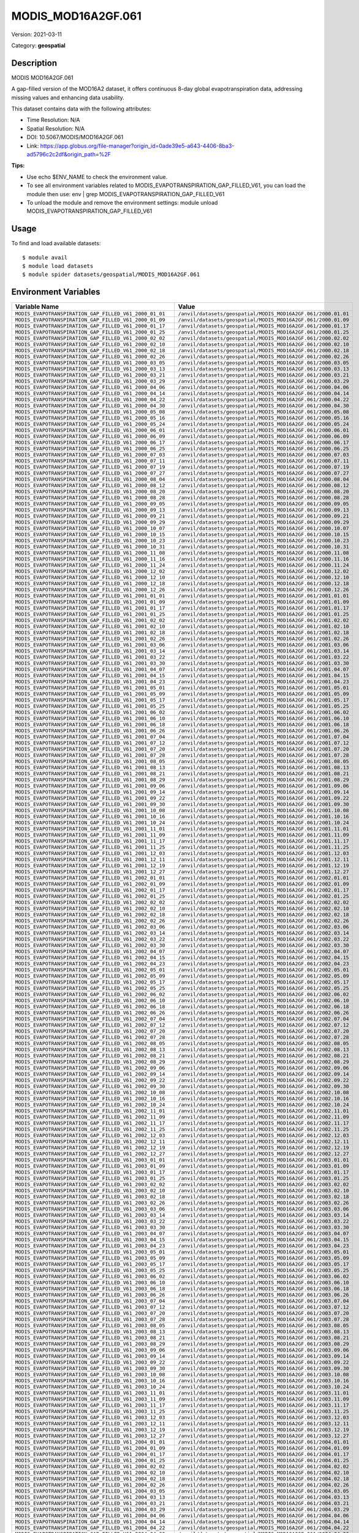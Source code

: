 ===================
MODIS_MOD16A2GF.061
===================

Version: 2021-03-11

Category: **geospatial**

Description
-----------

MODIS MOD16A2GF.061

A gap-filled version of the MOD16A2 dataset, it offers continuous 8-day global evapotranspiration data, addressing missing values and enhancing data usability.

This dataset contains data with the following attributes:

* Time Resolution: N/A

* Spatial Resolution: N/A

* DOI: 10.5067/MODIS/MOD16A2GF.061

* Link: https://app.globus.org/file-manager?origin_id=0ade39e5-a643-4406-8ba3-ad5796c2c2df&origin_path=%2F

**Tips:**

* Use echo $ENV_NAME to check the environment value.

* To see all environment variables related to MODIS_EVAPOTRANSPIRATION_GAP_FILLED_V61, you can load the module then use: env | grep MODIS_EVAPOTRANSPIRATION_GAP_FILLED_V61

* To unload the module and remove the environment settings: module unload MODIS_EVAPOTRANSPIRATION_GAP_FILLED_V61

Usage
-----

To find and load available datasets::

    $ module avail
    $ module load datasets
    $ module spider datasets/geospatial/MODIS_MOD16A2GF.061

Environment Variables
-------------------

.. list-table::
   :header-rows: 1
   :widths: 25 75

   * - **Variable Name**
     - **Value**
   * - ``MODIS_EVAPOTRANSPIRATION_GAP_FILLED_V61_2000_01_01``
     - ``/anvil/datasets/geospatial/MODIS_MOD16A2GF.061/2000.01.01``
   * - ``MODIS_EVAPOTRANSPIRATION_GAP_FILLED_V61_2000_01_09``
     - ``/anvil/datasets/geospatial/MODIS_MOD16A2GF.061/2000.01.09``
   * - ``MODIS_EVAPOTRANSPIRATION_GAP_FILLED_V61_2000_01_17``
     - ``/anvil/datasets/geospatial/MODIS_MOD16A2GF.061/2000.01.17``
   * - ``MODIS_EVAPOTRANSPIRATION_GAP_FILLED_V61_2000_01_25``
     - ``/anvil/datasets/geospatial/MODIS_MOD16A2GF.061/2000.01.25``
   * - ``MODIS_EVAPOTRANSPIRATION_GAP_FILLED_V61_2000_02_02``
     - ``/anvil/datasets/geospatial/MODIS_MOD16A2GF.061/2000.02.02``
   * - ``MODIS_EVAPOTRANSPIRATION_GAP_FILLED_V61_2000_02_10``
     - ``/anvil/datasets/geospatial/MODIS_MOD16A2GF.061/2000.02.10``
   * - ``MODIS_EVAPOTRANSPIRATION_GAP_FILLED_V61_2000_02_18``
     - ``/anvil/datasets/geospatial/MODIS_MOD16A2GF.061/2000.02.18``
   * - ``MODIS_EVAPOTRANSPIRATION_GAP_FILLED_V61_2000_02_26``
     - ``/anvil/datasets/geospatial/MODIS_MOD16A2GF.061/2000.02.26``
   * - ``MODIS_EVAPOTRANSPIRATION_GAP_FILLED_V61_2000_03_05``
     - ``/anvil/datasets/geospatial/MODIS_MOD16A2GF.061/2000.03.05``
   * - ``MODIS_EVAPOTRANSPIRATION_GAP_FILLED_V61_2000_03_13``
     - ``/anvil/datasets/geospatial/MODIS_MOD16A2GF.061/2000.03.13``
   * - ``MODIS_EVAPOTRANSPIRATION_GAP_FILLED_V61_2000_03_21``
     - ``/anvil/datasets/geospatial/MODIS_MOD16A2GF.061/2000.03.21``
   * - ``MODIS_EVAPOTRANSPIRATION_GAP_FILLED_V61_2000_03_29``
     - ``/anvil/datasets/geospatial/MODIS_MOD16A2GF.061/2000.03.29``
   * - ``MODIS_EVAPOTRANSPIRATION_GAP_FILLED_V61_2000_04_06``
     - ``/anvil/datasets/geospatial/MODIS_MOD16A2GF.061/2000.04.06``
   * - ``MODIS_EVAPOTRANSPIRATION_GAP_FILLED_V61_2000_04_14``
     - ``/anvil/datasets/geospatial/MODIS_MOD16A2GF.061/2000.04.14``
   * - ``MODIS_EVAPOTRANSPIRATION_GAP_FILLED_V61_2000_04_22``
     - ``/anvil/datasets/geospatial/MODIS_MOD16A2GF.061/2000.04.22``
   * - ``MODIS_EVAPOTRANSPIRATION_GAP_FILLED_V61_2000_04_30``
     - ``/anvil/datasets/geospatial/MODIS_MOD16A2GF.061/2000.04.30``
   * - ``MODIS_EVAPOTRANSPIRATION_GAP_FILLED_V61_2000_05_08``
     - ``/anvil/datasets/geospatial/MODIS_MOD16A2GF.061/2000.05.08``
   * - ``MODIS_EVAPOTRANSPIRATION_GAP_FILLED_V61_2000_05_16``
     - ``/anvil/datasets/geospatial/MODIS_MOD16A2GF.061/2000.05.16``
   * - ``MODIS_EVAPOTRANSPIRATION_GAP_FILLED_V61_2000_05_24``
     - ``/anvil/datasets/geospatial/MODIS_MOD16A2GF.061/2000.05.24``
   * - ``MODIS_EVAPOTRANSPIRATION_GAP_FILLED_V61_2000_06_01``
     - ``/anvil/datasets/geospatial/MODIS_MOD16A2GF.061/2000.06.01``
   * - ``MODIS_EVAPOTRANSPIRATION_GAP_FILLED_V61_2000_06_09``
     - ``/anvil/datasets/geospatial/MODIS_MOD16A2GF.061/2000.06.09``
   * - ``MODIS_EVAPOTRANSPIRATION_GAP_FILLED_V61_2000_06_17``
     - ``/anvil/datasets/geospatial/MODIS_MOD16A2GF.061/2000.06.17``
   * - ``MODIS_EVAPOTRANSPIRATION_GAP_FILLED_V61_2000_06_25``
     - ``/anvil/datasets/geospatial/MODIS_MOD16A2GF.061/2000.06.25``
   * - ``MODIS_EVAPOTRANSPIRATION_GAP_FILLED_V61_2000_07_03``
     - ``/anvil/datasets/geospatial/MODIS_MOD16A2GF.061/2000.07.03``
   * - ``MODIS_EVAPOTRANSPIRATION_GAP_FILLED_V61_2000_07_11``
     - ``/anvil/datasets/geospatial/MODIS_MOD16A2GF.061/2000.07.11``
   * - ``MODIS_EVAPOTRANSPIRATION_GAP_FILLED_V61_2000_07_19``
     - ``/anvil/datasets/geospatial/MODIS_MOD16A2GF.061/2000.07.19``
   * - ``MODIS_EVAPOTRANSPIRATION_GAP_FILLED_V61_2000_07_27``
     - ``/anvil/datasets/geospatial/MODIS_MOD16A2GF.061/2000.07.27``
   * - ``MODIS_EVAPOTRANSPIRATION_GAP_FILLED_V61_2000_08_04``
     - ``/anvil/datasets/geospatial/MODIS_MOD16A2GF.061/2000.08.04``
   * - ``MODIS_EVAPOTRANSPIRATION_GAP_FILLED_V61_2000_08_12``
     - ``/anvil/datasets/geospatial/MODIS_MOD16A2GF.061/2000.08.12``
   * - ``MODIS_EVAPOTRANSPIRATION_GAP_FILLED_V61_2000_08_20``
     - ``/anvil/datasets/geospatial/MODIS_MOD16A2GF.061/2000.08.20``
   * - ``MODIS_EVAPOTRANSPIRATION_GAP_FILLED_V61_2000_08_28``
     - ``/anvil/datasets/geospatial/MODIS_MOD16A2GF.061/2000.08.28``
   * - ``MODIS_EVAPOTRANSPIRATION_GAP_FILLED_V61_2000_09_05``
     - ``/anvil/datasets/geospatial/MODIS_MOD16A2GF.061/2000.09.05``
   * - ``MODIS_EVAPOTRANSPIRATION_GAP_FILLED_V61_2000_09_13``
     - ``/anvil/datasets/geospatial/MODIS_MOD16A2GF.061/2000.09.13``
   * - ``MODIS_EVAPOTRANSPIRATION_GAP_FILLED_V61_2000_09_21``
     - ``/anvil/datasets/geospatial/MODIS_MOD16A2GF.061/2000.09.21``
   * - ``MODIS_EVAPOTRANSPIRATION_GAP_FILLED_V61_2000_09_29``
     - ``/anvil/datasets/geospatial/MODIS_MOD16A2GF.061/2000.09.29``
   * - ``MODIS_EVAPOTRANSPIRATION_GAP_FILLED_V61_2000_10_07``
     - ``/anvil/datasets/geospatial/MODIS_MOD16A2GF.061/2000.10.07``
   * - ``MODIS_EVAPOTRANSPIRATION_GAP_FILLED_V61_2000_10_15``
     - ``/anvil/datasets/geospatial/MODIS_MOD16A2GF.061/2000.10.15``
   * - ``MODIS_EVAPOTRANSPIRATION_GAP_FILLED_V61_2000_10_23``
     - ``/anvil/datasets/geospatial/MODIS_MOD16A2GF.061/2000.10.23``
   * - ``MODIS_EVAPOTRANSPIRATION_GAP_FILLED_V61_2000_10_31``
     - ``/anvil/datasets/geospatial/MODIS_MOD16A2GF.061/2000.10.31``
   * - ``MODIS_EVAPOTRANSPIRATION_GAP_FILLED_V61_2000_11_08``
     - ``/anvil/datasets/geospatial/MODIS_MOD16A2GF.061/2000.11.08``
   * - ``MODIS_EVAPOTRANSPIRATION_GAP_FILLED_V61_2000_11_16``
     - ``/anvil/datasets/geospatial/MODIS_MOD16A2GF.061/2000.11.16``
   * - ``MODIS_EVAPOTRANSPIRATION_GAP_FILLED_V61_2000_11_24``
     - ``/anvil/datasets/geospatial/MODIS_MOD16A2GF.061/2000.11.24``
   * - ``MODIS_EVAPOTRANSPIRATION_GAP_FILLED_V61_2000_12_02``
     - ``/anvil/datasets/geospatial/MODIS_MOD16A2GF.061/2000.12.02``
   * - ``MODIS_EVAPOTRANSPIRATION_GAP_FILLED_V61_2000_12_10``
     - ``/anvil/datasets/geospatial/MODIS_MOD16A2GF.061/2000.12.10``
   * - ``MODIS_EVAPOTRANSPIRATION_GAP_FILLED_V61_2000_12_18``
     - ``/anvil/datasets/geospatial/MODIS_MOD16A2GF.061/2000.12.18``
   * - ``MODIS_EVAPOTRANSPIRATION_GAP_FILLED_V61_2000_12_26``
     - ``/anvil/datasets/geospatial/MODIS_MOD16A2GF.061/2000.12.26``
   * - ``MODIS_EVAPOTRANSPIRATION_GAP_FILLED_V61_2001_01_01``
     - ``/anvil/datasets/geospatial/MODIS_MOD16A2GF.061/2001.01.01``
   * - ``MODIS_EVAPOTRANSPIRATION_GAP_FILLED_V61_2001_01_09``
     - ``/anvil/datasets/geospatial/MODIS_MOD16A2GF.061/2001.01.09``
   * - ``MODIS_EVAPOTRANSPIRATION_GAP_FILLED_V61_2001_01_17``
     - ``/anvil/datasets/geospatial/MODIS_MOD16A2GF.061/2001.01.17``
   * - ``MODIS_EVAPOTRANSPIRATION_GAP_FILLED_V61_2001_01_25``
     - ``/anvil/datasets/geospatial/MODIS_MOD16A2GF.061/2001.01.25``
   * - ``MODIS_EVAPOTRANSPIRATION_GAP_FILLED_V61_2001_02_02``
     - ``/anvil/datasets/geospatial/MODIS_MOD16A2GF.061/2001.02.02``
   * - ``MODIS_EVAPOTRANSPIRATION_GAP_FILLED_V61_2001_02_10``
     - ``/anvil/datasets/geospatial/MODIS_MOD16A2GF.061/2001.02.10``
   * - ``MODIS_EVAPOTRANSPIRATION_GAP_FILLED_V61_2001_02_18``
     - ``/anvil/datasets/geospatial/MODIS_MOD16A2GF.061/2001.02.18``
   * - ``MODIS_EVAPOTRANSPIRATION_GAP_FILLED_V61_2001_02_26``
     - ``/anvil/datasets/geospatial/MODIS_MOD16A2GF.061/2001.02.26``
   * - ``MODIS_EVAPOTRANSPIRATION_GAP_FILLED_V61_2001_03_06``
     - ``/anvil/datasets/geospatial/MODIS_MOD16A2GF.061/2001.03.06``
   * - ``MODIS_EVAPOTRANSPIRATION_GAP_FILLED_V61_2001_03_14``
     - ``/anvil/datasets/geospatial/MODIS_MOD16A2GF.061/2001.03.14``
   * - ``MODIS_EVAPOTRANSPIRATION_GAP_FILLED_V61_2001_03_22``
     - ``/anvil/datasets/geospatial/MODIS_MOD16A2GF.061/2001.03.22``
   * - ``MODIS_EVAPOTRANSPIRATION_GAP_FILLED_V61_2001_03_30``
     - ``/anvil/datasets/geospatial/MODIS_MOD16A2GF.061/2001.03.30``
   * - ``MODIS_EVAPOTRANSPIRATION_GAP_FILLED_V61_2001_04_07``
     - ``/anvil/datasets/geospatial/MODIS_MOD16A2GF.061/2001.04.07``
   * - ``MODIS_EVAPOTRANSPIRATION_GAP_FILLED_V61_2001_04_15``
     - ``/anvil/datasets/geospatial/MODIS_MOD16A2GF.061/2001.04.15``
   * - ``MODIS_EVAPOTRANSPIRATION_GAP_FILLED_V61_2001_04_23``
     - ``/anvil/datasets/geospatial/MODIS_MOD16A2GF.061/2001.04.23``
   * - ``MODIS_EVAPOTRANSPIRATION_GAP_FILLED_V61_2001_05_01``
     - ``/anvil/datasets/geospatial/MODIS_MOD16A2GF.061/2001.05.01``
   * - ``MODIS_EVAPOTRANSPIRATION_GAP_FILLED_V61_2001_05_09``
     - ``/anvil/datasets/geospatial/MODIS_MOD16A2GF.061/2001.05.09``
   * - ``MODIS_EVAPOTRANSPIRATION_GAP_FILLED_V61_2001_05_17``
     - ``/anvil/datasets/geospatial/MODIS_MOD16A2GF.061/2001.05.17``
   * - ``MODIS_EVAPOTRANSPIRATION_GAP_FILLED_V61_2001_05_25``
     - ``/anvil/datasets/geospatial/MODIS_MOD16A2GF.061/2001.05.25``
   * - ``MODIS_EVAPOTRANSPIRATION_GAP_FILLED_V61_2001_06_02``
     - ``/anvil/datasets/geospatial/MODIS_MOD16A2GF.061/2001.06.02``
   * - ``MODIS_EVAPOTRANSPIRATION_GAP_FILLED_V61_2001_06_10``
     - ``/anvil/datasets/geospatial/MODIS_MOD16A2GF.061/2001.06.10``
   * - ``MODIS_EVAPOTRANSPIRATION_GAP_FILLED_V61_2001_06_18``
     - ``/anvil/datasets/geospatial/MODIS_MOD16A2GF.061/2001.06.18``
   * - ``MODIS_EVAPOTRANSPIRATION_GAP_FILLED_V61_2001_06_26``
     - ``/anvil/datasets/geospatial/MODIS_MOD16A2GF.061/2001.06.26``
   * - ``MODIS_EVAPOTRANSPIRATION_GAP_FILLED_V61_2001_07_04``
     - ``/anvil/datasets/geospatial/MODIS_MOD16A2GF.061/2001.07.04``
   * - ``MODIS_EVAPOTRANSPIRATION_GAP_FILLED_V61_2001_07_12``
     - ``/anvil/datasets/geospatial/MODIS_MOD16A2GF.061/2001.07.12``
   * - ``MODIS_EVAPOTRANSPIRATION_GAP_FILLED_V61_2001_07_20``
     - ``/anvil/datasets/geospatial/MODIS_MOD16A2GF.061/2001.07.20``
   * - ``MODIS_EVAPOTRANSPIRATION_GAP_FILLED_V61_2001_07_28``
     - ``/anvil/datasets/geospatial/MODIS_MOD16A2GF.061/2001.07.28``
   * - ``MODIS_EVAPOTRANSPIRATION_GAP_FILLED_V61_2001_08_05``
     - ``/anvil/datasets/geospatial/MODIS_MOD16A2GF.061/2001.08.05``
   * - ``MODIS_EVAPOTRANSPIRATION_GAP_FILLED_V61_2001_08_13``
     - ``/anvil/datasets/geospatial/MODIS_MOD16A2GF.061/2001.08.13``
   * - ``MODIS_EVAPOTRANSPIRATION_GAP_FILLED_V61_2001_08_21``
     - ``/anvil/datasets/geospatial/MODIS_MOD16A2GF.061/2001.08.21``
   * - ``MODIS_EVAPOTRANSPIRATION_GAP_FILLED_V61_2001_08_29``
     - ``/anvil/datasets/geospatial/MODIS_MOD16A2GF.061/2001.08.29``
   * - ``MODIS_EVAPOTRANSPIRATION_GAP_FILLED_V61_2001_09_06``
     - ``/anvil/datasets/geospatial/MODIS_MOD16A2GF.061/2001.09.06``
   * - ``MODIS_EVAPOTRANSPIRATION_GAP_FILLED_V61_2001_09_14``
     - ``/anvil/datasets/geospatial/MODIS_MOD16A2GF.061/2001.09.14``
   * - ``MODIS_EVAPOTRANSPIRATION_GAP_FILLED_V61_2001_09_22``
     - ``/anvil/datasets/geospatial/MODIS_MOD16A2GF.061/2001.09.22``
   * - ``MODIS_EVAPOTRANSPIRATION_GAP_FILLED_V61_2001_09_30``
     - ``/anvil/datasets/geospatial/MODIS_MOD16A2GF.061/2001.09.30``
   * - ``MODIS_EVAPOTRANSPIRATION_GAP_FILLED_V61_2001_10_08``
     - ``/anvil/datasets/geospatial/MODIS_MOD16A2GF.061/2001.10.08``
   * - ``MODIS_EVAPOTRANSPIRATION_GAP_FILLED_V61_2001_10_16``
     - ``/anvil/datasets/geospatial/MODIS_MOD16A2GF.061/2001.10.16``
   * - ``MODIS_EVAPOTRANSPIRATION_GAP_FILLED_V61_2001_10_24``
     - ``/anvil/datasets/geospatial/MODIS_MOD16A2GF.061/2001.10.24``
   * - ``MODIS_EVAPOTRANSPIRATION_GAP_FILLED_V61_2001_11_01``
     - ``/anvil/datasets/geospatial/MODIS_MOD16A2GF.061/2001.11.01``
   * - ``MODIS_EVAPOTRANSPIRATION_GAP_FILLED_V61_2001_11_09``
     - ``/anvil/datasets/geospatial/MODIS_MOD16A2GF.061/2001.11.09``
   * - ``MODIS_EVAPOTRANSPIRATION_GAP_FILLED_V61_2001_11_17``
     - ``/anvil/datasets/geospatial/MODIS_MOD16A2GF.061/2001.11.17``
   * - ``MODIS_EVAPOTRANSPIRATION_GAP_FILLED_V61_2001_11_25``
     - ``/anvil/datasets/geospatial/MODIS_MOD16A2GF.061/2001.11.25``
   * - ``MODIS_EVAPOTRANSPIRATION_GAP_FILLED_V61_2001_12_03``
     - ``/anvil/datasets/geospatial/MODIS_MOD16A2GF.061/2001.12.03``
   * - ``MODIS_EVAPOTRANSPIRATION_GAP_FILLED_V61_2001_12_11``
     - ``/anvil/datasets/geospatial/MODIS_MOD16A2GF.061/2001.12.11``
   * - ``MODIS_EVAPOTRANSPIRATION_GAP_FILLED_V61_2001_12_19``
     - ``/anvil/datasets/geospatial/MODIS_MOD16A2GF.061/2001.12.19``
   * - ``MODIS_EVAPOTRANSPIRATION_GAP_FILLED_V61_2001_12_27``
     - ``/anvil/datasets/geospatial/MODIS_MOD16A2GF.061/2001.12.27``
   * - ``MODIS_EVAPOTRANSPIRATION_GAP_FILLED_V61_2002_01_01``
     - ``/anvil/datasets/geospatial/MODIS_MOD16A2GF.061/2002.01.01``
   * - ``MODIS_EVAPOTRANSPIRATION_GAP_FILLED_V61_2002_01_09``
     - ``/anvil/datasets/geospatial/MODIS_MOD16A2GF.061/2002.01.09``
   * - ``MODIS_EVAPOTRANSPIRATION_GAP_FILLED_V61_2002_01_17``
     - ``/anvil/datasets/geospatial/MODIS_MOD16A2GF.061/2002.01.17``
   * - ``MODIS_EVAPOTRANSPIRATION_GAP_FILLED_V61_2002_01_25``
     - ``/anvil/datasets/geospatial/MODIS_MOD16A2GF.061/2002.01.25``
   * - ``MODIS_EVAPOTRANSPIRATION_GAP_FILLED_V61_2002_02_02``
     - ``/anvil/datasets/geospatial/MODIS_MOD16A2GF.061/2002.02.02``
   * - ``MODIS_EVAPOTRANSPIRATION_GAP_FILLED_V61_2002_02_10``
     - ``/anvil/datasets/geospatial/MODIS_MOD16A2GF.061/2002.02.10``
   * - ``MODIS_EVAPOTRANSPIRATION_GAP_FILLED_V61_2002_02_18``
     - ``/anvil/datasets/geospatial/MODIS_MOD16A2GF.061/2002.02.18``
   * - ``MODIS_EVAPOTRANSPIRATION_GAP_FILLED_V61_2002_02_26``
     - ``/anvil/datasets/geospatial/MODIS_MOD16A2GF.061/2002.02.26``
   * - ``MODIS_EVAPOTRANSPIRATION_GAP_FILLED_V61_2002_03_06``
     - ``/anvil/datasets/geospatial/MODIS_MOD16A2GF.061/2002.03.06``
   * - ``MODIS_EVAPOTRANSPIRATION_GAP_FILLED_V61_2002_03_14``
     - ``/anvil/datasets/geospatial/MODIS_MOD16A2GF.061/2002.03.14``
   * - ``MODIS_EVAPOTRANSPIRATION_GAP_FILLED_V61_2002_03_22``
     - ``/anvil/datasets/geospatial/MODIS_MOD16A2GF.061/2002.03.22``
   * - ``MODIS_EVAPOTRANSPIRATION_GAP_FILLED_V61_2002_03_30``
     - ``/anvil/datasets/geospatial/MODIS_MOD16A2GF.061/2002.03.30``
   * - ``MODIS_EVAPOTRANSPIRATION_GAP_FILLED_V61_2002_04_07``
     - ``/anvil/datasets/geospatial/MODIS_MOD16A2GF.061/2002.04.07``
   * - ``MODIS_EVAPOTRANSPIRATION_GAP_FILLED_V61_2002_04_15``
     - ``/anvil/datasets/geospatial/MODIS_MOD16A2GF.061/2002.04.15``
   * - ``MODIS_EVAPOTRANSPIRATION_GAP_FILLED_V61_2002_04_23``
     - ``/anvil/datasets/geospatial/MODIS_MOD16A2GF.061/2002.04.23``
   * - ``MODIS_EVAPOTRANSPIRATION_GAP_FILLED_V61_2002_05_01``
     - ``/anvil/datasets/geospatial/MODIS_MOD16A2GF.061/2002.05.01``
   * - ``MODIS_EVAPOTRANSPIRATION_GAP_FILLED_V61_2002_05_09``
     - ``/anvil/datasets/geospatial/MODIS_MOD16A2GF.061/2002.05.09``
   * - ``MODIS_EVAPOTRANSPIRATION_GAP_FILLED_V61_2002_05_17``
     - ``/anvil/datasets/geospatial/MODIS_MOD16A2GF.061/2002.05.17``
   * - ``MODIS_EVAPOTRANSPIRATION_GAP_FILLED_V61_2002_05_25``
     - ``/anvil/datasets/geospatial/MODIS_MOD16A2GF.061/2002.05.25``
   * - ``MODIS_EVAPOTRANSPIRATION_GAP_FILLED_V61_2002_06_02``
     - ``/anvil/datasets/geospatial/MODIS_MOD16A2GF.061/2002.06.02``
   * - ``MODIS_EVAPOTRANSPIRATION_GAP_FILLED_V61_2002_06_10``
     - ``/anvil/datasets/geospatial/MODIS_MOD16A2GF.061/2002.06.10``
   * - ``MODIS_EVAPOTRANSPIRATION_GAP_FILLED_V61_2002_06_18``
     - ``/anvil/datasets/geospatial/MODIS_MOD16A2GF.061/2002.06.18``
   * - ``MODIS_EVAPOTRANSPIRATION_GAP_FILLED_V61_2002_06_26``
     - ``/anvil/datasets/geospatial/MODIS_MOD16A2GF.061/2002.06.26``
   * - ``MODIS_EVAPOTRANSPIRATION_GAP_FILLED_V61_2002_07_04``
     - ``/anvil/datasets/geospatial/MODIS_MOD16A2GF.061/2002.07.04``
   * - ``MODIS_EVAPOTRANSPIRATION_GAP_FILLED_V61_2002_07_12``
     - ``/anvil/datasets/geospatial/MODIS_MOD16A2GF.061/2002.07.12``
   * - ``MODIS_EVAPOTRANSPIRATION_GAP_FILLED_V61_2002_07_20``
     - ``/anvil/datasets/geospatial/MODIS_MOD16A2GF.061/2002.07.20``
   * - ``MODIS_EVAPOTRANSPIRATION_GAP_FILLED_V61_2002_07_28``
     - ``/anvil/datasets/geospatial/MODIS_MOD16A2GF.061/2002.07.28``
   * - ``MODIS_EVAPOTRANSPIRATION_GAP_FILLED_V61_2002_08_05``
     - ``/anvil/datasets/geospatial/MODIS_MOD16A2GF.061/2002.08.05``
   * - ``MODIS_EVAPOTRANSPIRATION_GAP_FILLED_V61_2002_08_13``
     - ``/anvil/datasets/geospatial/MODIS_MOD16A2GF.061/2002.08.13``
   * - ``MODIS_EVAPOTRANSPIRATION_GAP_FILLED_V61_2002_08_21``
     - ``/anvil/datasets/geospatial/MODIS_MOD16A2GF.061/2002.08.21``
   * - ``MODIS_EVAPOTRANSPIRATION_GAP_FILLED_V61_2002_08_29``
     - ``/anvil/datasets/geospatial/MODIS_MOD16A2GF.061/2002.08.29``
   * - ``MODIS_EVAPOTRANSPIRATION_GAP_FILLED_V61_2002_09_06``
     - ``/anvil/datasets/geospatial/MODIS_MOD16A2GF.061/2002.09.06``
   * - ``MODIS_EVAPOTRANSPIRATION_GAP_FILLED_V61_2002_09_14``
     - ``/anvil/datasets/geospatial/MODIS_MOD16A2GF.061/2002.09.14``
   * - ``MODIS_EVAPOTRANSPIRATION_GAP_FILLED_V61_2002_09_22``
     - ``/anvil/datasets/geospatial/MODIS_MOD16A2GF.061/2002.09.22``
   * - ``MODIS_EVAPOTRANSPIRATION_GAP_FILLED_V61_2002_09_30``
     - ``/anvil/datasets/geospatial/MODIS_MOD16A2GF.061/2002.09.30``
   * - ``MODIS_EVAPOTRANSPIRATION_GAP_FILLED_V61_2002_10_08``
     - ``/anvil/datasets/geospatial/MODIS_MOD16A2GF.061/2002.10.08``
   * - ``MODIS_EVAPOTRANSPIRATION_GAP_FILLED_V61_2002_10_16``
     - ``/anvil/datasets/geospatial/MODIS_MOD16A2GF.061/2002.10.16``
   * - ``MODIS_EVAPOTRANSPIRATION_GAP_FILLED_V61_2002_10_24``
     - ``/anvil/datasets/geospatial/MODIS_MOD16A2GF.061/2002.10.24``
   * - ``MODIS_EVAPOTRANSPIRATION_GAP_FILLED_V61_2002_11_01``
     - ``/anvil/datasets/geospatial/MODIS_MOD16A2GF.061/2002.11.01``
   * - ``MODIS_EVAPOTRANSPIRATION_GAP_FILLED_V61_2002_11_09``
     - ``/anvil/datasets/geospatial/MODIS_MOD16A2GF.061/2002.11.09``
   * - ``MODIS_EVAPOTRANSPIRATION_GAP_FILLED_V61_2002_11_17``
     - ``/anvil/datasets/geospatial/MODIS_MOD16A2GF.061/2002.11.17``
   * - ``MODIS_EVAPOTRANSPIRATION_GAP_FILLED_V61_2002_11_25``
     - ``/anvil/datasets/geospatial/MODIS_MOD16A2GF.061/2002.11.25``
   * - ``MODIS_EVAPOTRANSPIRATION_GAP_FILLED_V61_2002_12_03``
     - ``/anvil/datasets/geospatial/MODIS_MOD16A2GF.061/2002.12.03``
   * - ``MODIS_EVAPOTRANSPIRATION_GAP_FILLED_V61_2002_12_11``
     - ``/anvil/datasets/geospatial/MODIS_MOD16A2GF.061/2002.12.11``
   * - ``MODIS_EVAPOTRANSPIRATION_GAP_FILLED_V61_2002_12_19``
     - ``/anvil/datasets/geospatial/MODIS_MOD16A2GF.061/2002.12.19``
   * - ``MODIS_EVAPOTRANSPIRATION_GAP_FILLED_V61_2002_12_27``
     - ``/anvil/datasets/geospatial/MODIS_MOD16A2GF.061/2002.12.27``
   * - ``MODIS_EVAPOTRANSPIRATION_GAP_FILLED_V61_2003_01_01``
     - ``/anvil/datasets/geospatial/MODIS_MOD16A2GF.061/2003.01.01``
   * - ``MODIS_EVAPOTRANSPIRATION_GAP_FILLED_V61_2003_01_09``
     - ``/anvil/datasets/geospatial/MODIS_MOD16A2GF.061/2003.01.09``
   * - ``MODIS_EVAPOTRANSPIRATION_GAP_FILLED_V61_2003_01_17``
     - ``/anvil/datasets/geospatial/MODIS_MOD16A2GF.061/2003.01.17``
   * - ``MODIS_EVAPOTRANSPIRATION_GAP_FILLED_V61_2003_01_25``
     - ``/anvil/datasets/geospatial/MODIS_MOD16A2GF.061/2003.01.25``
   * - ``MODIS_EVAPOTRANSPIRATION_GAP_FILLED_V61_2003_02_02``
     - ``/anvil/datasets/geospatial/MODIS_MOD16A2GF.061/2003.02.02``
   * - ``MODIS_EVAPOTRANSPIRATION_GAP_FILLED_V61_2003_02_10``
     - ``/anvil/datasets/geospatial/MODIS_MOD16A2GF.061/2003.02.10``
   * - ``MODIS_EVAPOTRANSPIRATION_GAP_FILLED_V61_2003_02_18``
     - ``/anvil/datasets/geospatial/MODIS_MOD16A2GF.061/2003.02.18``
   * - ``MODIS_EVAPOTRANSPIRATION_GAP_FILLED_V61_2003_02_26``
     - ``/anvil/datasets/geospatial/MODIS_MOD16A2GF.061/2003.02.26``
   * - ``MODIS_EVAPOTRANSPIRATION_GAP_FILLED_V61_2003_03_06``
     - ``/anvil/datasets/geospatial/MODIS_MOD16A2GF.061/2003.03.06``
   * - ``MODIS_EVAPOTRANSPIRATION_GAP_FILLED_V61_2003_03_14``
     - ``/anvil/datasets/geospatial/MODIS_MOD16A2GF.061/2003.03.14``
   * - ``MODIS_EVAPOTRANSPIRATION_GAP_FILLED_V61_2003_03_22``
     - ``/anvil/datasets/geospatial/MODIS_MOD16A2GF.061/2003.03.22``
   * - ``MODIS_EVAPOTRANSPIRATION_GAP_FILLED_V61_2003_03_30``
     - ``/anvil/datasets/geospatial/MODIS_MOD16A2GF.061/2003.03.30``
   * - ``MODIS_EVAPOTRANSPIRATION_GAP_FILLED_V61_2003_04_07``
     - ``/anvil/datasets/geospatial/MODIS_MOD16A2GF.061/2003.04.07``
   * - ``MODIS_EVAPOTRANSPIRATION_GAP_FILLED_V61_2003_04_15``
     - ``/anvil/datasets/geospatial/MODIS_MOD16A2GF.061/2003.04.15``
   * - ``MODIS_EVAPOTRANSPIRATION_GAP_FILLED_V61_2003_04_23``
     - ``/anvil/datasets/geospatial/MODIS_MOD16A2GF.061/2003.04.23``
   * - ``MODIS_EVAPOTRANSPIRATION_GAP_FILLED_V61_2003_05_01``
     - ``/anvil/datasets/geospatial/MODIS_MOD16A2GF.061/2003.05.01``
   * - ``MODIS_EVAPOTRANSPIRATION_GAP_FILLED_V61_2003_05_09``
     - ``/anvil/datasets/geospatial/MODIS_MOD16A2GF.061/2003.05.09``
   * - ``MODIS_EVAPOTRANSPIRATION_GAP_FILLED_V61_2003_05_17``
     - ``/anvil/datasets/geospatial/MODIS_MOD16A2GF.061/2003.05.17``
   * - ``MODIS_EVAPOTRANSPIRATION_GAP_FILLED_V61_2003_05_25``
     - ``/anvil/datasets/geospatial/MODIS_MOD16A2GF.061/2003.05.25``
   * - ``MODIS_EVAPOTRANSPIRATION_GAP_FILLED_V61_2003_06_02``
     - ``/anvil/datasets/geospatial/MODIS_MOD16A2GF.061/2003.06.02``
   * - ``MODIS_EVAPOTRANSPIRATION_GAP_FILLED_V61_2003_06_10``
     - ``/anvil/datasets/geospatial/MODIS_MOD16A2GF.061/2003.06.10``
   * - ``MODIS_EVAPOTRANSPIRATION_GAP_FILLED_V61_2003_06_18``
     - ``/anvil/datasets/geospatial/MODIS_MOD16A2GF.061/2003.06.18``
   * - ``MODIS_EVAPOTRANSPIRATION_GAP_FILLED_V61_2003_06_26``
     - ``/anvil/datasets/geospatial/MODIS_MOD16A2GF.061/2003.06.26``
   * - ``MODIS_EVAPOTRANSPIRATION_GAP_FILLED_V61_2003_07_04``
     - ``/anvil/datasets/geospatial/MODIS_MOD16A2GF.061/2003.07.04``
   * - ``MODIS_EVAPOTRANSPIRATION_GAP_FILLED_V61_2003_07_12``
     - ``/anvil/datasets/geospatial/MODIS_MOD16A2GF.061/2003.07.12``
   * - ``MODIS_EVAPOTRANSPIRATION_GAP_FILLED_V61_2003_07_20``
     - ``/anvil/datasets/geospatial/MODIS_MOD16A2GF.061/2003.07.20``
   * - ``MODIS_EVAPOTRANSPIRATION_GAP_FILLED_V61_2003_07_28``
     - ``/anvil/datasets/geospatial/MODIS_MOD16A2GF.061/2003.07.28``
   * - ``MODIS_EVAPOTRANSPIRATION_GAP_FILLED_V61_2003_08_05``
     - ``/anvil/datasets/geospatial/MODIS_MOD16A2GF.061/2003.08.05``
   * - ``MODIS_EVAPOTRANSPIRATION_GAP_FILLED_V61_2003_08_13``
     - ``/anvil/datasets/geospatial/MODIS_MOD16A2GF.061/2003.08.13``
   * - ``MODIS_EVAPOTRANSPIRATION_GAP_FILLED_V61_2003_08_21``
     - ``/anvil/datasets/geospatial/MODIS_MOD16A2GF.061/2003.08.21``
   * - ``MODIS_EVAPOTRANSPIRATION_GAP_FILLED_V61_2003_08_29``
     - ``/anvil/datasets/geospatial/MODIS_MOD16A2GF.061/2003.08.29``
   * - ``MODIS_EVAPOTRANSPIRATION_GAP_FILLED_V61_2003_09_06``
     - ``/anvil/datasets/geospatial/MODIS_MOD16A2GF.061/2003.09.06``
   * - ``MODIS_EVAPOTRANSPIRATION_GAP_FILLED_V61_2003_09_14``
     - ``/anvil/datasets/geospatial/MODIS_MOD16A2GF.061/2003.09.14``
   * - ``MODIS_EVAPOTRANSPIRATION_GAP_FILLED_V61_2003_09_22``
     - ``/anvil/datasets/geospatial/MODIS_MOD16A2GF.061/2003.09.22``
   * - ``MODIS_EVAPOTRANSPIRATION_GAP_FILLED_V61_2003_09_30``
     - ``/anvil/datasets/geospatial/MODIS_MOD16A2GF.061/2003.09.30``
   * - ``MODIS_EVAPOTRANSPIRATION_GAP_FILLED_V61_2003_10_08``
     - ``/anvil/datasets/geospatial/MODIS_MOD16A2GF.061/2003.10.08``
   * - ``MODIS_EVAPOTRANSPIRATION_GAP_FILLED_V61_2003_10_16``
     - ``/anvil/datasets/geospatial/MODIS_MOD16A2GF.061/2003.10.16``
   * - ``MODIS_EVAPOTRANSPIRATION_GAP_FILLED_V61_2003_10_24``
     - ``/anvil/datasets/geospatial/MODIS_MOD16A2GF.061/2003.10.24``
   * - ``MODIS_EVAPOTRANSPIRATION_GAP_FILLED_V61_2003_11_01``
     - ``/anvil/datasets/geospatial/MODIS_MOD16A2GF.061/2003.11.01``
   * - ``MODIS_EVAPOTRANSPIRATION_GAP_FILLED_V61_2003_11_09``
     - ``/anvil/datasets/geospatial/MODIS_MOD16A2GF.061/2003.11.09``
   * - ``MODIS_EVAPOTRANSPIRATION_GAP_FILLED_V61_2003_11_17``
     - ``/anvil/datasets/geospatial/MODIS_MOD16A2GF.061/2003.11.17``
   * - ``MODIS_EVAPOTRANSPIRATION_GAP_FILLED_V61_2003_11_25``
     - ``/anvil/datasets/geospatial/MODIS_MOD16A2GF.061/2003.11.25``
   * - ``MODIS_EVAPOTRANSPIRATION_GAP_FILLED_V61_2003_12_03``
     - ``/anvil/datasets/geospatial/MODIS_MOD16A2GF.061/2003.12.03``
   * - ``MODIS_EVAPOTRANSPIRATION_GAP_FILLED_V61_2003_12_11``
     - ``/anvil/datasets/geospatial/MODIS_MOD16A2GF.061/2003.12.11``
   * - ``MODIS_EVAPOTRANSPIRATION_GAP_FILLED_V61_2003_12_19``
     - ``/anvil/datasets/geospatial/MODIS_MOD16A2GF.061/2003.12.19``
   * - ``MODIS_EVAPOTRANSPIRATION_GAP_FILLED_V61_2003_12_27``
     - ``/anvil/datasets/geospatial/MODIS_MOD16A2GF.061/2003.12.27``
   * - ``MODIS_EVAPOTRANSPIRATION_GAP_FILLED_V61_2004_01_01``
     - ``/anvil/datasets/geospatial/MODIS_MOD16A2GF.061/2004.01.01``
   * - ``MODIS_EVAPOTRANSPIRATION_GAP_FILLED_V61_2004_01_09``
     - ``/anvil/datasets/geospatial/MODIS_MOD16A2GF.061/2004.01.09``
   * - ``MODIS_EVAPOTRANSPIRATION_GAP_FILLED_V61_2004_01_17``
     - ``/anvil/datasets/geospatial/MODIS_MOD16A2GF.061/2004.01.17``
   * - ``MODIS_EVAPOTRANSPIRATION_GAP_FILLED_V61_2004_01_25``
     - ``/anvil/datasets/geospatial/MODIS_MOD16A2GF.061/2004.01.25``
   * - ``MODIS_EVAPOTRANSPIRATION_GAP_FILLED_V61_2004_02_02``
     - ``/anvil/datasets/geospatial/MODIS_MOD16A2GF.061/2004.02.02``
   * - ``MODIS_EVAPOTRANSPIRATION_GAP_FILLED_V61_2004_02_10``
     - ``/anvil/datasets/geospatial/MODIS_MOD16A2GF.061/2004.02.10``
   * - ``MODIS_EVAPOTRANSPIRATION_GAP_FILLED_V61_2004_02_18``
     - ``/anvil/datasets/geospatial/MODIS_MOD16A2GF.061/2004.02.18``
   * - ``MODIS_EVAPOTRANSPIRATION_GAP_FILLED_V61_2004_02_26``
     - ``/anvil/datasets/geospatial/MODIS_MOD16A2GF.061/2004.02.26``
   * - ``MODIS_EVAPOTRANSPIRATION_GAP_FILLED_V61_2004_03_05``
     - ``/anvil/datasets/geospatial/MODIS_MOD16A2GF.061/2004.03.05``
   * - ``MODIS_EVAPOTRANSPIRATION_GAP_FILLED_V61_2004_03_13``
     - ``/anvil/datasets/geospatial/MODIS_MOD16A2GF.061/2004.03.13``
   * - ``MODIS_EVAPOTRANSPIRATION_GAP_FILLED_V61_2004_03_21``
     - ``/anvil/datasets/geospatial/MODIS_MOD16A2GF.061/2004.03.21``
   * - ``MODIS_EVAPOTRANSPIRATION_GAP_FILLED_V61_2004_03_29``
     - ``/anvil/datasets/geospatial/MODIS_MOD16A2GF.061/2004.03.29``
   * - ``MODIS_EVAPOTRANSPIRATION_GAP_FILLED_V61_2004_04_06``
     - ``/anvil/datasets/geospatial/MODIS_MOD16A2GF.061/2004.04.06``
   * - ``MODIS_EVAPOTRANSPIRATION_GAP_FILLED_V61_2004_04_14``
     - ``/anvil/datasets/geospatial/MODIS_MOD16A2GF.061/2004.04.14``
   * - ``MODIS_EVAPOTRANSPIRATION_GAP_FILLED_V61_2004_04_22``
     - ``/anvil/datasets/geospatial/MODIS_MOD16A2GF.061/2004.04.22``
   * - ``MODIS_EVAPOTRANSPIRATION_GAP_FILLED_V61_2004_04_30``
     - ``/anvil/datasets/geospatial/MODIS_MOD16A2GF.061/2004.04.30``
   * - ``MODIS_EVAPOTRANSPIRATION_GAP_FILLED_V61_2004_05_08``
     - ``/anvil/datasets/geospatial/MODIS_MOD16A2GF.061/2004.05.08``
   * - ``MODIS_EVAPOTRANSPIRATION_GAP_FILLED_V61_2004_05_16``
     - ``/anvil/datasets/geospatial/MODIS_MOD16A2GF.061/2004.05.16``
   * - ``MODIS_EVAPOTRANSPIRATION_GAP_FILLED_V61_2004_05_24``
     - ``/anvil/datasets/geospatial/MODIS_MOD16A2GF.061/2004.05.24``
   * - ``MODIS_EVAPOTRANSPIRATION_GAP_FILLED_V61_2004_06_01``
     - ``/anvil/datasets/geospatial/MODIS_MOD16A2GF.061/2004.06.01``
   * - ``MODIS_EVAPOTRANSPIRATION_GAP_FILLED_V61_2004_06_09``
     - ``/anvil/datasets/geospatial/MODIS_MOD16A2GF.061/2004.06.09``
   * - ``MODIS_EVAPOTRANSPIRATION_GAP_FILLED_V61_2004_06_17``
     - ``/anvil/datasets/geospatial/MODIS_MOD16A2GF.061/2004.06.17``
   * - ``MODIS_EVAPOTRANSPIRATION_GAP_FILLED_V61_2004_06_25``
     - ``/anvil/datasets/geospatial/MODIS_MOD16A2GF.061/2004.06.25``
   * - ``MODIS_EVAPOTRANSPIRATION_GAP_FILLED_V61_2004_07_03``
     - ``/anvil/datasets/geospatial/MODIS_MOD16A2GF.061/2004.07.03``
   * - ``MODIS_EVAPOTRANSPIRATION_GAP_FILLED_V61_2004_07_11``
     - ``/anvil/datasets/geospatial/MODIS_MOD16A2GF.061/2004.07.11``
   * - ``MODIS_EVAPOTRANSPIRATION_GAP_FILLED_V61_2004_07_19``
     - ``/anvil/datasets/geospatial/MODIS_MOD16A2GF.061/2004.07.19``
   * - ``MODIS_EVAPOTRANSPIRATION_GAP_FILLED_V61_2004_07_27``
     - ``/anvil/datasets/geospatial/MODIS_MOD16A2GF.061/2004.07.27``
   * - ``MODIS_EVAPOTRANSPIRATION_GAP_FILLED_V61_2004_08_04``
     - ``/anvil/datasets/geospatial/MODIS_MOD16A2GF.061/2004.08.04``
   * - ``MODIS_EVAPOTRANSPIRATION_GAP_FILLED_V61_2004_08_12``
     - ``/anvil/datasets/geospatial/MODIS_MOD16A2GF.061/2004.08.12``
   * - ``MODIS_EVAPOTRANSPIRATION_GAP_FILLED_V61_2004_08_20``
     - ``/anvil/datasets/geospatial/MODIS_MOD16A2GF.061/2004.08.20``
   * - ``MODIS_EVAPOTRANSPIRATION_GAP_FILLED_V61_2004_08_28``
     - ``/anvil/datasets/geospatial/MODIS_MOD16A2GF.061/2004.08.28``
   * - ``MODIS_EVAPOTRANSPIRATION_GAP_FILLED_V61_2004_09_05``
     - ``/anvil/datasets/geospatial/MODIS_MOD16A2GF.061/2004.09.05``
   * - ``MODIS_EVAPOTRANSPIRATION_GAP_FILLED_V61_2004_09_13``
     - ``/anvil/datasets/geospatial/MODIS_MOD16A2GF.061/2004.09.13``
   * - ``MODIS_EVAPOTRANSPIRATION_GAP_FILLED_V61_2004_09_21``
     - ``/anvil/datasets/geospatial/MODIS_MOD16A2GF.061/2004.09.21``
   * - ``MODIS_EVAPOTRANSPIRATION_GAP_FILLED_V61_2004_09_29``
     - ``/anvil/datasets/geospatial/MODIS_MOD16A2GF.061/2004.09.29``
   * - ``MODIS_EVAPOTRANSPIRATION_GAP_FILLED_V61_2004_10_07``
     - ``/anvil/datasets/geospatial/MODIS_MOD16A2GF.061/2004.10.07``
   * - ``MODIS_EVAPOTRANSPIRATION_GAP_FILLED_V61_2004_10_15``
     - ``/anvil/datasets/geospatial/MODIS_MOD16A2GF.061/2004.10.15``
   * - ``MODIS_EVAPOTRANSPIRATION_GAP_FILLED_V61_2004_10_23``
     - ``/anvil/datasets/geospatial/MODIS_MOD16A2GF.061/2004.10.23``
   * - ``MODIS_EVAPOTRANSPIRATION_GAP_FILLED_V61_2004_10_31``
     - ``/anvil/datasets/geospatial/MODIS_MOD16A2GF.061/2004.10.31``
   * - ``MODIS_EVAPOTRANSPIRATION_GAP_FILLED_V61_2004_11_08``
     - ``/anvil/datasets/geospatial/MODIS_MOD16A2GF.061/2004.11.08``
   * - ``MODIS_EVAPOTRANSPIRATION_GAP_FILLED_V61_2004_11_16``
     - ``/anvil/datasets/geospatial/MODIS_MOD16A2GF.061/2004.11.16``
   * - ``MODIS_EVAPOTRANSPIRATION_GAP_FILLED_V61_2004_11_24``
     - ``/anvil/datasets/geospatial/MODIS_MOD16A2GF.061/2004.11.24``
   * - ``MODIS_EVAPOTRANSPIRATION_GAP_FILLED_V61_2004_12_02``
     - ``/anvil/datasets/geospatial/MODIS_MOD16A2GF.061/2004.12.02``
   * - ``MODIS_EVAPOTRANSPIRATION_GAP_FILLED_V61_2004_12_10``
     - ``/anvil/datasets/geospatial/MODIS_MOD16A2GF.061/2004.12.10``
   * - ``MODIS_EVAPOTRANSPIRATION_GAP_FILLED_V61_2004_12_18``
     - ``/anvil/datasets/geospatial/MODIS_MOD16A2GF.061/2004.12.18``
   * - ``MODIS_EVAPOTRANSPIRATION_GAP_FILLED_V61_2004_12_26``
     - ``/anvil/datasets/geospatial/MODIS_MOD16A2GF.061/2004.12.26``
   * - ``MODIS_EVAPOTRANSPIRATION_GAP_FILLED_V61_2005_01_01``
     - ``/anvil/datasets/geospatial/MODIS_MOD16A2GF.061/2005.01.01``
   * - ``MODIS_EVAPOTRANSPIRATION_GAP_FILLED_V61_2005_01_09``
     - ``/anvil/datasets/geospatial/MODIS_MOD16A2GF.061/2005.01.09``
   * - ``MODIS_EVAPOTRANSPIRATION_GAP_FILLED_V61_2005_01_17``
     - ``/anvil/datasets/geospatial/MODIS_MOD16A2GF.061/2005.01.17``
   * - ``MODIS_EVAPOTRANSPIRATION_GAP_FILLED_V61_2005_01_25``
     - ``/anvil/datasets/geospatial/MODIS_MOD16A2GF.061/2005.01.25``
   * - ``MODIS_EVAPOTRANSPIRATION_GAP_FILLED_V61_2005_02_02``
     - ``/anvil/datasets/geospatial/MODIS_MOD16A2GF.061/2005.02.02``
   * - ``MODIS_EVAPOTRANSPIRATION_GAP_FILLED_V61_2005_02_10``
     - ``/anvil/datasets/geospatial/MODIS_MOD16A2GF.061/2005.02.10``
   * - ``MODIS_EVAPOTRANSPIRATION_GAP_FILLED_V61_2005_02_18``
     - ``/anvil/datasets/geospatial/MODIS_MOD16A2GF.061/2005.02.18``
   * - ``MODIS_EVAPOTRANSPIRATION_GAP_FILLED_V61_2005_02_26``
     - ``/anvil/datasets/geospatial/MODIS_MOD16A2GF.061/2005.02.26``
   * - ``MODIS_EVAPOTRANSPIRATION_GAP_FILLED_V61_2005_03_06``
     - ``/anvil/datasets/geospatial/MODIS_MOD16A2GF.061/2005.03.06``
   * - ``MODIS_EVAPOTRANSPIRATION_GAP_FILLED_V61_2005_03_14``
     - ``/anvil/datasets/geospatial/MODIS_MOD16A2GF.061/2005.03.14``
   * - ``MODIS_EVAPOTRANSPIRATION_GAP_FILLED_V61_2005_03_22``
     - ``/anvil/datasets/geospatial/MODIS_MOD16A2GF.061/2005.03.22``
   * - ``MODIS_EVAPOTRANSPIRATION_GAP_FILLED_V61_2005_03_30``
     - ``/anvil/datasets/geospatial/MODIS_MOD16A2GF.061/2005.03.30``
   * - ``MODIS_EVAPOTRANSPIRATION_GAP_FILLED_V61_2005_04_07``
     - ``/anvil/datasets/geospatial/MODIS_MOD16A2GF.061/2005.04.07``
   * - ``MODIS_EVAPOTRANSPIRATION_GAP_FILLED_V61_2005_04_15``
     - ``/anvil/datasets/geospatial/MODIS_MOD16A2GF.061/2005.04.15``
   * - ``MODIS_EVAPOTRANSPIRATION_GAP_FILLED_V61_2005_04_23``
     - ``/anvil/datasets/geospatial/MODIS_MOD16A2GF.061/2005.04.23``
   * - ``MODIS_EVAPOTRANSPIRATION_GAP_FILLED_V61_2005_05_01``
     - ``/anvil/datasets/geospatial/MODIS_MOD16A2GF.061/2005.05.01``
   * - ``MODIS_EVAPOTRANSPIRATION_GAP_FILLED_V61_2005_05_09``
     - ``/anvil/datasets/geospatial/MODIS_MOD16A2GF.061/2005.05.09``
   * - ``MODIS_EVAPOTRANSPIRATION_GAP_FILLED_V61_2005_05_17``
     - ``/anvil/datasets/geospatial/MODIS_MOD16A2GF.061/2005.05.17``
   * - ``MODIS_EVAPOTRANSPIRATION_GAP_FILLED_V61_2005_05_25``
     - ``/anvil/datasets/geospatial/MODIS_MOD16A2GF.061/2005.05.25``
   * - ``MODIS_EVAPOTRANSPIRATION_GAP_FILLED_V61_2005_06_02``
     - ``/anvil/datasets/geospatial/MODIS_MOD16A2GF.061/2005.06.02``
   * - ``MODIS_EVAPOTRANSPIRATION_GAP_FILLED_V61_2005_06_10``
     - ``/anvil/datasets/geospatial/MODIS_MOD16A2GF.061/2005.06.10``
   * - ``MODIS_EVAPOTRANSPIRATION_GAP_FILLED_V61_2005_06_18``
     - ``/anvil/datasets/geospatial/MODIS_MOD16A2GF.061/2005.06.18``
   * - ``MODIS_EVAPOTRANSPIRATION_GAP_FILLED_V61_2005_06_26``
     - ``/anvil/datasets/geospatial/MODIS_MOD16A2GF.061/2005.06.26``
   * - ``MODIS_EVAPOTRANSPIRATION_GAP_FILLED_V61_2005_07_04``
     - ``/anvil/datasets/geospatial/MODIS_MOD16A2GF.061/2005.07.04``
   * - ``MODIS_EVAPOTRANSPIRATION_GAP_FILLED_V61_2005_07_12``
     - ``/anvil/datasets/geospatial/MODIS_MOD16A2GF.061/2005.07.12``
   * - ``MODIS_EVAPOTRANSPIRATION_GAP_FILLED_V61_2005_07_20``
     - ``/anvil/datasets/geospatial/MODIS_MOD16A2GF.061/2005.07.20``
   * - ``MODIS_EVAPOTRANSPIRATION_GAP_FILLED_V61_2005_07_28``
     - ``/anvil/datasets/geospatial/MODIS_MOD16A2GF.061/2005.07.28``
   * - ``MODIS_EVAPOTRANSPIRATION_GAP_FILLED_V61_2005_08_05``
     - ``/anvil/datasets/geospatial/MODIS_MOD16A2GF.061/2005.08.05``
   * - ``MODIS_EVAPOTRANSPIRATION_GAP_FILLED_V61_2005_08_13``
     - ``/anvil/datasets/geospatial/MODIS_MOD16A2GF.061/2005.08.13``
   * - ``MODIS_EVAPOTRANSPIRATION_GAP_FILLED_V61_2005_08_21``
     - ``/anvil/datasets/geospatial/MODIS_MOD16A2GF.061/2005.08.21``
   * - ``MODIS_EVAPOTRANSPIRATION_GAP_FILLED_V61_2005_08_29``
     - ``/anvil/datasets/geospatial/MODIS_MOD16A2GF.061/2005.08.29``
   * - ``MODIS_EVAPOTRANSPIRATION_GAP_FILLED_V61_2005_09_06``
     - ``/anvil/datasets/geospatial/MODIS_MOD16A2GF.061/2005.09.06``
   * - ``MODIS_EVAPOTRANSPIRATION_GAP_FILLED_V61_2005_09_14``
     - ``/anvil/datasets/geospatial/MODIS_MOD16A2GF.061/2005.09.14``
   * - ``MODIS_EVAPOTRANSPIRATION_GAP_FILLED_V61_2005_09_22``
     - ``/anvil/datasets/geospatial/MODIS_MOD16A2GF.061/2005.09.22``
   * - ``MODIS_EVAPOTRANSPIRATION_GAP_FILLED_V61_2005_09_30``
     - ``/anvil/datasets/geospatial/MODIS_MOD16A2GF.061/2005.09.30``
   * - ``MODIS_EVAPOTRANSPIRATION_GAP_FILLED_V61_2005_10_08``
     - ``/anvil/datasets/geospatial/MODIS_MOD16A2GF.061/2005.10.08``
   * - ``MODIS_EVAPOTRANSPIRATION_GAP_FILLED_V61_2005_10_16``
     - ``/anvil/datasets/geospatial/MODIS_MOD16A2GF.061/2005.10.16``
   * - ``MODIS_EVAPOTRANSPIRATION_GAP_FILLED_V61_2005_10_24``
     - ``/anvil/datasets/geospatial/MODIS_MOD16A2GF.061/2005.10.24``
   * - ``MODIS_EVAPOTRANSPIRATION_GAP_FILLED_V61_2005_11_01``
     - ``/anvil/datasets/geospatial/MODIS_MOD16A2GF.061/2005.11.01``
   * - ``MODIS_EVAPOTRANSPIRATION_GAP_FILLED_V61_2005_11_09``
     - ``/anvil/datasets/geospatial/MODIS_MOD16A2GF.061/2005.11.09``
   * - ``MODIS_EVAPOTRANSPIRATION_GAP_FILLED_V61_2005_11_17``
     - ``/anvil/datasets/geospatial/MODIS_MOD16A2GF.061/2005.11.17``
   * - ``MODIS_EVAPOTRANSPIRATION_GAP_FILLED_V61_2005_11_25``
     - ``/anvil/datasets/geospatial/MODIS_MOD16A2GF.061/2005.11.25``
   * - ``MODIS_EVAPOTRANSPIRATION_GAP_FILLED_V61_2005_12_03``
     - ``/anvil/datasets/geospatial/MODIS_MOD16A2GF.061/2005.12.03``
   * - ``MODIS_EVAPOTRANSPIRATION_GAP_FILLED_V61_2005_12_11``
     - ``/anvil/datasets/geospatial/MODIS_MOD16A2GF.061/2005.12.11``
   * - ``MODIS_EVAPOTRANSPIRATION_GAP_FILLED_V61_2005_12_19``
     - ``/anvil/datasets/geospatial/MODIS_MOD16A2GF.061/2005.12.19``
   * - ``MODIS_EVAPOTRANSPIRATION_GAP_FILLED_V61_2005_12_27``
     - ``/anvil/datasets/geospatial/MODIS_MOD16A2GF.061/2005.12.27``
   * - ``MODIS_EVAPOTRANSPIRATION_GAP_FILLED_V61_2006_01_01``
     - ``/anvil/datasets/geospatial/MODIS_MOD16A2GF.061/2006.01.01``
   * - ``MODIS_EVAPOTRANSPIRATION_GAP_FILLED_V61_2006_01_09``
     - ``/anvil/datasets/geospatial/MODIS_MOD16A2GF.061/2006.01.09``
   * - ``MODIS_EVAPOTRANSPIRATION_GAP_FILLED_V61_2006_01_17``
     - ``/anvil/datasets/geospatial/MODIS_MOD16A2GF.061/2006.01.17``
   * - ``MODIS_EVAPOTRANSPIRATION_GAP_FILLED_V61_2006_01_25``
     - ``/anvil/datasets/geospatial/MODIS_MOD16A2GF.061/2006.01.25``
   * - ``MODIS_EVAPOTRANSPIRATION_GAP_FILLED_V61_2006_02_02``
     - ``/anvil/datasets/geospatial/MODIS_MOD16A2GF.061/2006.02.02``
   * - ``MODIS_EVAPOTRANSPIRATION_GAP_FILLED_V61_2006_02_10``
     - ``/anvil/datasets/geospatial/MODIS_MOD16A2GF.061/2006.02.10``
   * - ``MODIS_EVAPOTRANSPIRATION_GAP_FILLED_V61_2006_02_18``
     - ``/anvil/datasets/geospatial/MODIS_MOD16A2GF.061/2006.02.18``
   * - ``MODIS_EVAPOTRANSPIRATION_GAP_FILLED_V61_2006_02_26``
     - ``/anvil/datasets/geospatial/MODIS_MOD16A2GF.061/2006.02.26``
   * - ``MODIS_EVAPOTRANSPIRATION_GAP_FILLED_V61_2006_03_06``
     - ``/anvil/datasets/geospatial/MODIS_MOD16A2GF.061/2006.03.06``
   * - ``MODIS_EVAPOTRANSPIRATION_GAP_FILLED_V61_2006_03_14``
     - ``/anvil/datasets/geospatial/MODIS_MOD16A2GF.061/2006.03.14``
   * - ``MODIS_EVAPOTRANSPIRATION_GAP_FILLED_V61_2006_03_22``
     - ``/anvil/datasets/geospatial/MODIS_MOD16A2GF.061/2006.03.22``
   * - ``MODIS_EVAPOTRANSPIRATION_GAP_FILLED_V61_2006_03_30``
     - ``/anvil/datasets/geospatial/MODIS_MOD16A2GF.061/2006.03.30``
   * - ``MODIS_EVAPOTRANSPIRATION_GAP_FILLED_V61_2006_04_07``
     - ``/anvil/datasets/geospatial/MODIS_MOD16A2GF.061/2006.04.07``
   * - ``MODIS_EVAPOTRANSPIRATION_GAP_FILLED_V61_2006_04_15``
     - ``/anvil/datasets/geospatial/MODIS_MOD16A2GF.061/2006.04.15``
   * - ``MODIS_EVAPOTRANSPIRATION_GAP_FILLED_V61_2006_04_23``
     - ``/anvil/datasets/geospatial/MODIS_MOD16A2GF.061/2006.04.23``
   * - ``MODIS_EVAPOTRANSPIRATION_GAP_FILLED_V61_2006_05_01``
     - ``/anvil/datasets/geospatial/MODIS_MOD16A2GF.061/2006.05.01``
   * - ``MODIS_EVAPOTRANSPIRATION_GAP_FILLED_V61_2006_05_09``
     - ``/anvil/datasets/geospatial/MODIS_MOD16A2GF.061/2006.05.09``
   * - ``MODIS_EVAPOTRANSPIRATION_GAP_FILLED_V61_2006_05_17``
     - ``/anvil/datasets/geospatial/MODIS_MOD16A2GF.061/2006.05.17``
   * - ``MODIS_EVAPOTRANSPIRATION_GAP_FILLED_V61_2006_05_25``
     - ``/anvil/datasets/geospatial/MODIS_MOD16A2GF.061/2006.05.25``
   * - ``MODIS_EVAPOTRANSPIRATION_GAP_FILLED_V61_2006_06_02``
     - ``/anvil/datasets/geospatial/MODIS_MOD16A2GF.061/2006.06.02``
   * - ``MODIS_EVAPOTRANSPIRATION_GAP_FILLED_V61_2006_06_10``
     - ``/anvil/datasets/geospatial/MODIS_MOD16A2GF.061/2006.06.10``
   * - ``MODIS_EVAPOTRANSPIRATION_GAP_FILLED_V61_2006_06_18``
     - ``/anvil/datasets/geospatial/MODIS_MOD16A2GF.061/2006.06.18``
   * - ``MODIS_EVAPOTRANSPIRATION_GAP_FILLED_V61_2006_06_26``
     - ``/anvil/datasets/geospatial/MODIS_MOD16A2GF.061/2006.06.26``
   * - ``MODIS_EVAPOTRANSPIRATION_GAP_FILLED_V61_2006_07_04``
     - ``/anvil/datasets/geospatial/MODIS_MOD16A2GF.061/2006.07.04``
   * - ``MODIS_EVAPOTRANSPIRATION_GAP_FILLED_V61_2006_07_12``
     - ``/anvil/datasets/geospatial/MODIS_MOD16A2GF.061/2006.07.12``
   * - ``MODIS_EVAPOTRANSPIRATION_GAP_FILLED_V61_2006_07_20``
     - ``/anvil/datasets/geospatial/MODIS_MOD16A2GF.061/2006.07.20``
   * - ``MODIS_EVAPOTRANSPIRATION_GAP_FILLED_V61_2006_07_28``
     - ``/anvil/datasets/geospatial/MODIS_MOD16A2GF.061/2006.07.28``
   * - ``MODIS_EVAPOTRANSPIRATION_GAP_FILLED_V61_2006_08_05``
     - ``/anvil/datasets/geospatial/MODIS_MOD16A2GF.061/2006.08.05``
   * - ``MODIS_EVAPOTRANSPIRATION_GAP_FILLED_V61_2006_08_13``
     - ``/anvil/datasets/geospatial/MODIS_MOD16A2GF.061/2006.08.13``
   * - ``MODIS_EVAPOTRANSPIRATION_GAP_FILLED_V61_2006_08_21``
     - ``/anvil/datasets/geospatial/MODIS_MOD16A2GF.061/2006.08.21``
   * - ``MODIS_EVAPOTRANSPIRATION_GAP_FILLED_V61_2006_08_29``
     - ``/anvil/datasets/geospatial/MODIS_MOD16A2GF.061/2006.08.29``
   * - ``MODIS_EVAPOTRANSPIRATION_GAP_FILLED_V61_2006_09_06``
     - ``/anvil/datasets/geospatial/MODIS_MOD16A2GF.061/2006.09.06``
   * - ``MODIS_EVAPOTRANSPIRATION_GAP_FILLED_V61_2006_09_14``
     - ``/anvil/datasets/geospatial/MODIS_MOD16A2GF.061/2006.09.14``
   * - ``MODIS_EVAPOTRANSPIRATION_GAP_FILLED_V61_2006_09_22``
     - ``/anvil/datasets/geospatial/MODIS_MOD16A2GF.061/2006.09.22``
   * - ``MODIS_EVAPOTRANSPIRATION_GAP_FILLED_V61_2006_09_30``
     - ``/anvil/datasets/geospatial/MODIS_MOD16A2GF.061/2006.09.30``
   * - ``MODIS_EVAPOTRANSPIRATION_GAP_FILLED_V61_2006_10_08``
     - ``/anvil/datasets/geospatial/MODIS_MOD16A2GF.061/2006.10.08``
   * - ``MODIS_EVAPOTRANSPIRATION_GAP_FILLED_V61_2006_10_16``
     - ``/anvil/datasets/geospatial/MODIS_MOD16A2GF.061/2006.10.16``
   * - ``MODIS_EVAPOTRANSPIRATION_GAP_FILLED_V61_2006_10_24``
     - ``/anvil/datasets/geospatial/MODIS_MOD16A2GF.061/2006.10.24``
   * - ``MODIS_EVAPOTRANSPIRATION_GAP_FILLED_V61_2006_11_01``
     - ``/anvil/datasets/geospatial/MODIS_MOD16A2GF.061/2006.11.01``
   * - ``MODIS_EVAPOTRANSPIRATION_GAP_FILLED_V61_2006_11_09``
     - ``/anvil/datasets/geospatial/MODIS_MOD16A2GF.061/2006.11.09``
   * - ``MODIS_EVAPOTRANSPIRATION_GAP_FILLED_V61_2006_11_17``
     - ``/anvil/datasets/geospatial/MODIS_MOD16A2GF.061/2006.11.17``
   * - ``MODIS_EVAPOTRANSPIRATION_GAP_FILLED_V61_2006_11_25``
     - ``/anvil/datasets/geospatial/MODIS_MOD16A2GF.061/2006.11.25``
   * - ``MODIS_EVAPOTRANSPIRATION_GAP_FILLED_V61_2006_12_03``
     - ``/anvil/datasets/geospatial/MODIS_MOD16A2GF.061/2006.12.03``
   * - ``MODIS_EVAPOTRANSPIRATION_GAP_FILLED_V61_2006_12_11``
     - ``/anvil/datasets/geospatial/MODIS_MOD16A2GF.061/2006.12.11``
   * - ``MODIS_EVAPOTRANSPIRATION_GAP_FILLED_V61_2006_12_19``
     - ``/anvil/datasets/geospatial/MODIS_MOD16A2GF.061/2006.12.19``
   * - ``MODIS_EVAPOTRANSPIRATION_GAP_FILLED_V61_2006_12_27``
     - ``/anvil/datasets/geospatial/MODIS_MOD16A2GF.061/2006.12.27``
   * - ``MODIS_EVAPOTRANSPIRATION_GAP_FILLED_V61_2007_01_01``
     - ``/anvil/datasets/geospatial/MODIS_MOD16A2GF.061/2007.01.01``
   * - ``MODIS_EVAPOTRANSPIRATION_GAP_FILLED_V61_2007_01_09``
     - ``/anvil/datasets/geospatial/MODIS_MOD16A2GF.061/2007.01.09``
   * - ``MODIS_EVAPOTRANSPIRATION_GAP_FILLED_V61_2007_01_17``
     - ``/anvil/datasets/geospatial/MODIS_MOD16A2GF.061/2007.01.17``
   * - ``MODIS_EVAPOTRANSPIRATION_GAP_FILLED_V61_2007_01_25``
     - ``/anvil/datasets/geospatial/MODIS_MOD16A2GF.061/2007.01.25``
   * - ``MODIS_EVAPOTRANSPIRATION_GAP_FILLED_V61_2007_02_02``
     - ``/anvil/datasets/geospatial/MODIS_MOD16A2GF.061/2007.02.02``
   * - ``MODIS_EVAPOTRANSPIRATION_GAP_FILLED_V61_2007_02_10``
     - ``/anvil/datasets/geospatial/MODIS_MOD16A2GF.061/2007.02.10``
   * - ``MODIS_EVAPOTRANSPIRATION_GAP_FILLED_V61_2007_02_18``
     - ``/anvil/datasets/geospatial/MODIS_MOD16A2GF.061/2007.02.18``
   * - ``MODIS_EVAPOTRANSPIRATION_GAP_FILLED_V61_2007_02_26``
     - ``/anvil/datasets/geospatial/MODIS_MOD16A2GF.061/2007.02.26``
   * - ``MODIS_EVAPOTRANSPIRATION_GAP_FILLED_V61_2007_03_06``
     - ``/anvil/datasets/geospatial/MODIS_MOD16A2GF.061/2007.03.06``
   * - ``MODIS_EVAPOTRANSPIRATION_GAP_FILLED_V61_2007_03_14``
     - ``/anvil/datasets/geospatial/MODIS_MOD16A2GF.061/2007.03.14``
   * - ``MODIS_EVAPOTRANSPIRATION_GAP_FILLED_V61_2007_03_22``
     - ``/anvil/datasets/geospatial/MODIS_MOD16A2GF.061/2007.03.22``
   * - ``MODIS_EVAPOTRANSPIRATION_GAP_FILLED_V61_2007_03_30``
     - ``/anvil/datasets/geospatial/MODIS_MOD16A2GF.061/2007.03.30``
   * - ``MODIS_EVAPOTRANSPIRATION_GAP_FILLED_V61_2007_04_07``
     - ``/anvil/datasets/geospatial/MODIS_MOD16A2GF.061/2007.04.07``
   * - ``MODIS_EVAPOTRANSPIRATION_GAP_FILLED_V61_2007_04_15``
     - ``/anvil/datasets/geospatial/MODIS_MOD16A2GF.061/2007.04.15``
   * - ``MODIS_EVAPOTRANSPIRATION_GAP_FILLED_V61_2007_04_23``
     - ``/anvil/datasets/geospatial/MODIS_MOD16A2GF.061/2007.04.23``
   * - ``MODIS_EVAPOTRANSPIRATION_GAP_FILLED_V61_2007_05_01``
     - ``/anvil/datasets/geospatial/MODIS_MOD16A2GF.061/2007.05.01``
   * - ``MODIS_EVAPOTRANSPIRATION_GAP_FILLED_V61_2007_05_09``
     - ``/anvil/datasets/geospatial/MODIS_MOD16A2GF.061/2007.05.09``
   * - ``MODIS_EVAPOTRANSPIRATION_GAP_FILLED_V61_2007_05_17``
     - ``/anvil/datasets/geospatial/MODIS_MOD16A2GF.061/2007.05.17``
   * - ``MODIS_EVAPOTRANSPIRATION_GAP_FILLED_V61_2007_05_25``
     - ``/anvil/datasets/geospatial/MODIS_MOD16A2GF.061/2007.05.25``
   * - ``MODIS_EVAPOTRANSPIRATION_GAP_FILLED_V61_2007_06_02``
     - ``/anvil/datasets/geospatial/MODIS_MOD16A2GF.061/2007.06.02``
   * - ``MODIS_EVAPOTRANSPIRATION_GAP_FILLED_V61_2007_06_10``
     - ``/anvil/datasets/geospatial/MODIS_MOD16A2GF.061/2007.06.10``
   * - ``MODIS_EVAPOTRANSPIRATION_GAP_FILLED_V61_2007_06_18``
     - ``/anvil/datasets/geospatial/MODIS_MOD16A2GF.061/2007.06.18``
   * - ``MODIS_EVAPOTRANSPIRATION_GAP_FILLED_V61_2007_06_26``
     - ``/anvil/datasets/geospatial/MODIS_MOD16A2GF.061/2007.06.26``
   * - ``MODIS_EVAPOTRANSPIRATION_GAP_FILLED_V61_2007_07_04``
     - ``/anvil/datasets/geospatial/MODIS_MOD16A2GF.061/2007.07.04``
   * - ``MODIS_EVAPOTRANSPIRATION_GAP_FILLED_V61_2007_07_12``
     - ``/anvil/datasets/geospatial/MODIS_MOD16A2GF.061/2007.07.12``
   * - ``MODIS_EVAPOTRANSPIRATION_GAP_FILLED_V61_2007_07_20``
     - ``/anvil/datasets/geospatial/MODIS_MOD16A2GF.061/2007.07.20``
   * - ``MODIS_EVAPOTRANSPIRATION_GAP_FILLED_V61_2007_07_28``
     - ``/anvil/datasets/geospatial/MODIS_MOD16A2GF.061/2007.07.28``
   * - ``MODIS_EVAPOTRANSPIRATION_GAP_FILLED_V61_2007_08_05``
     - ``/anvil/datasets/geospatial/MODIS_MOD16A2GF.061/2007.08.05``
   * - ``MODIS_EVAPOTRANSPIRATION_GAP_FILLED_V61_2007_08_13``
     - ``/anvil/datasets/geospatial/MODIS_MOD16A2GF.061/2007.08.13``
   * - ``MODIS_EVAPOTRANSPIRATION_GAP_FILLED_V61_2007_08_21``
     - ``/anvil/datasets/geospatial/MODIS_MOD16A2GF.061/2007.08.21``
   * - ``MODIS_EVAPOTRANSPIRATION_GAP_FILLED_V61_2007_08_29``
     - ``/anvil/datasets/geospatial/MODIS_MOD16A2GF.061/2007.08.29``
   * - ``MODIS_EVAPOTRANSPIRATION_GAP_FILLED_V61_2007_09_06``
     - ``/anvil/datasets/geospatial/MODIS_MOD16A2GF.061/2007.09.06``
   * - ``MODIS_EVAPOTRANSPIRATION_GAP_FILLED_V61_2007_09_14``
     - ``/anvil/datasets/geospatial/MODIS_MOD16A2GF.061/2007.09.14``
   * - ``MODIS_EVAPOTRANSPIRATION_GAP_FILLED_V61_2007_09_22``
     - ``/anvil/datasets/geospatial/MODIS_MOD16A2GF.061/2007.09.22``
   * - ``MODIS_EVAPOTRANSPIRATION_GAP_FILLED_V61_2007_09_30``
     - ``/anvil/datasets/geospatial/MODIS_MOD16A2GF.061/2007.09.30``
   * - ``MODIS_EVAPOTRANSPIRATION_GAP_FILLED_V61_2007_10_08``
     - ``/anvil/datasets/geospatial/MODIS_MOD16A2GF.061/2007.10.08``
   * - ``MODIS_EVAPOTRANSPIRATION_GAP_FILLED_V61_2007_10_16``
     - ``/anvil/datasets/geospatial/MODIS_MOD16A2GF.061/2007.10.16``
   * - ``MODIS_EVAPOTRANSPIRATION_GAP_FILLED_V61_2007_10_24``
     - ``/anvil/datasets/geospatial/MODIS_MOD16A2GF.061/2007.10.24``
   * - ``MODIS_EVAPOTRANSPIRATION_GAP_FILLED_V61_2007_11_01``
     - ``/anvil/datasets/geospatial/MODIS_MOD16A2GF.061/2007.11.01``
   * - ``MODIS_EVAPOTRANSPIRATION_GAP_FILLED_V61_2007_11_09``
     - ``/anvil/datasets/geospatial/MODIS_MOD16A2GF.061/2007.11.09``
   * - ``MODIS_EVAPOTRANSPIRATION_GAP_FILLED_V61_2007_11_17``
     - ``/anvil/datasets/geospatial/MODIS_MOD16A2GF.061/2007.11.17``
   * - ``MODIS_EVAPOTRANSPIRATION_GAP_FILLED_V61_2007_11_25``
     - ``/anvil/datasets/geospatial/MODIS_MOD16A2GF.061/2007.11.25``
   * - ``MODIS_EVAPOTRANSPIRATION_GAP_FILLED_V61_2007_12_03``
     - ``/anvil/datasets/geospatial/MODIS_MOD16A2GF.061/2007.12.03``
   * - ``MODIS_EVAPOTRANSPIRATION_GAP_FILLED_V61_2007_12_11``
     - ``/anvil/datasets/geospatial/MODIS_MOD16A2GF.061/2007.12.11``
   * - ``MODIS_EVAPOTRANSPIRATION_GAP_FILLED_V61_2007_12_19``
     - ``/anvil/datasets/geospatial/MODIS_MOD16A2GF.061/2007.12.19``
   * - ``MODIS_EVAPOTRANSPIRATION_GAP_FILLED_V61_2007_12_27``
     - ``/anvil/datasets/geospatial/MODIS_MOD16A2GF.061/2007.12.27``
   * - ``MODIS_EVAPOTRANSPIRATION_GAP_FILLED_V61_2008_01_01``
     - ``/anvil/datasets/geospatial/MODIS_MOD16A2GF.061/2008.01.01``
   * - ``MODIS_EVAPOTRANSPIRATION_GAP_FILLED_V61_2008_01_09``
     - ``/anvil/datasets/geospatial/MODIS_MOD16A2GF.061/2008.01.09``
   * - ``MODIS_EVAPOTRANSPIRATION_GAP_FILLED_V61_2008_01_17``
     - ``/anvil/datasets/geospatial/MODIS_MOD16A2GF.061/2008.01.17``
   * - ``MODIS_EVAPOTRANSPIRATION_GAP_FILLED_V61_2008_01_25``
     - ``/anvil/datasets/geospatial/MODIS_MOD16A2GF.061/2008.01.25``
   * - ``MODIS_EVAPOTRANSPIRATION_GAP_FILLED_V61_2008_02_02``
     - ``/anvil/datasets/geospatial/MODIS_MOD16A2GF.061/2008.02.02``
   * - ``MODIS_EVAPOTRANSPIRATION_GAP_FILLED_V61_2008_02_10``
     - ``/anvil/datasets/geospatial/MODIS_MOD16A2GF.061/2008.02.10``
   * - ``MODIS_EVAPOTRANSPIRATION_GAP_FILLED_V61_2008_02_18``
     - ``/anvil/datasets/geospatial/MODIS_MOD16A2GF.061/2008.02.18``
   * - ``MODIS_EVAPOTRANSPIRATION_GAP_FILLED_V61_2008_02_26``
     - ``/anvil/datasets/geospatial/MODIS_MOD16A2GF.061/2008.02.26``
   * - ``MODIS_EVAPOTRANSPIRATION_GAP_FILLED_V61_2008_03_05``
     - ``/anvil/datasets/geospatial/MODIS_MOD16A2GF.061/2008.03.05``
   * - ``MODIS_EVAPOTRANSPIRATION_GAP_FILLED_V61_2008_03_13``
     - ``/anvil/datasets/geospatial/MODIS_MOD16A2GF.061/2008.03.13``
   * - ``MODIS_EVAPOTRANSPIRATION_GAP_FILLED_V61_2008_03_21``
     - ``/anvil/datasets/geospatial/MODIS_MOD16A2GF.061/2008.03.21``
   * - ``MODIS_EVAPOTRANSPIRATION_GAP_FILLED_V61_2008_03_29``
     - ``/anvil/datasets/geospatial/MODIS_MOD16A2GF.061/2008.03.29``
   * - ``MODIS_EVAPOTRANSPIRATION_GAP_FILLED_V61_2008_04_06``
     - ``/anvil/datasets/geospatial/MODIS_MOD16A2GF.061/2008.04.06``
   * - ``MODIS_EVAPOTRANSPIRATION_GAP_FILLED_V61_2008_04_14``
     - ``/anvil/datasets/geospatial/MODIS_MOD16A2GF.061/2008.04.14``
   * - ``MODIS_EVAPOTRANSPIRATION_GAP_FILLED_V61_2008_04_22``
     - ``/anvil/datasets/geospatial/MODIS_MOD16A2GF.061/2008.04.22``
   * - ``MODIS_EVAPOTRANSPIRATION_GAP_FILLED_V61_2008_04_30``
     - ``/anvil/datasets/geospatial/MODIS_MOD16A2GF.061/2008.04.30``
   * - ``MODIS_EVAPOTRANSPIRATION_GAP_FILLED_V61_2008_05_08``
     - ``/anvil/datasets/geospatial/MODIS_MOD16A2GF.061/2008.05.08``
   * - ``MODIS_EVAPOTRANSPIRATION_GAP_FILLED_V61_2008_05_16``
     - ``/anvil/datasets/geospatial/MODIS_MOD16A2GF.061/2008.05.16``
   * - ``MODIS_EVAPOTRANSPIRATION_GAP_FILLED_V61_2008_05_24``
     - ``/anvil/datasets/geospatial/MODIS_MOD16A2GF.061/2008.05.24``
   * - ``MODIS_EVAPOTRANSPIRATION_GAP_FILLED_V61_2008_06_01``
     - ``/anvil/datasets/geospatial/MODIS_MOD16A2GF.061/2008.06.01``
   * - ``MODIS_EVAPOTRANSPIRATION_GAP_FILLED_V61_2008_06_09``
     - ``/anvil/datasets/geospatial/MODIS_MOD16A2GF.061/2008.06.09``
   * - ``MODIS_EVAPOTRANSPIRATION_GAP_FILLED_V61_2008_06_17``
     - ``/anvil/datasets/geospatial/MODIS_MOD16A2GF.061/2008.06.17``
   * - ``MODIS_EVAPOTRANSPIRATION_GAP_FILLED_V61_2008_06_25``
     - ``/anvil/datasets/geospatial/MODIS_MOD16A2GF.061/2008.06.25``
   * - ``MODIS_EVAPOTRANSPIRATION_GAP_FILLED_V61_2008_07_03``
     - ``/anvil/datasets/geospatial/MODIS_MOD16A2GF.061/2008.07.03``
   * - ``MODIS_EVAPOTRANSPIRATION_GAP_FILLED_V61_2008_07_11``
     - ``/anvil/datasets/geospatial/MODIS_MOD16A2GF.061/2008.07.11``
   * - ``MODIS_EVAPOTRANSPIRATION_GAP_FILLED_V61_2008_07_19``
     - ``/anvil/datasets/geospatial/MODIS_MOD16A2GF.061/2008.07.19``
   * - ``MODIS_EVAPOTRANSPIRATION_GAP_FILLED_V61_2008_07_27``
     - ``/anvil/datasets/geospatial/MODIS_MOD16A2GF.061/2008.07.27``
   * - ``MODIS_EVAPOTRANSPIRATION_GAP_FILLED_V61_2008_08_04``
     - ``/anvil/datasets/geospatial/MODIS_MOD16A2GF.061/2008.08.04``
   * - ``MODIS_EVAPOTRANSPIRATION_GAP_FILLED_V61_2008_08_12``
     - ``/anvil/datasets/geospatial/MODIS_MOD16A2GF.061/2008.08.12``
   * - ``MODIS_EVAPOTRANSPIRATION_GAP_FILLED_V61_2008_08_20``
     - ``/anvil/datasets/geospatial/MODIS_MOD16A2GF.061/2008.08.20``
   * - ``MODIS_EVAPOTRANSPIRATION_GAP_FILLED_V61_2008_08_28``
     - ``/anvil/datasets/geospatial/MODIS_MOD16A2GF.061/2008.08.28``
   * - ``MODIS_EVAPOTRANSPIRATION_GAP_FILLED_V61_2008_09_05``
     - ``/anvil/datasets/geospatial/MODIS_MOD16A2GF.061/2008.09.05``
   * - ``MODIS_EVAPOTRANSPIRATION_GAP_FILLED_V61_2008_09_13``
     - ``/anvil/datasets/geospatial/MODIS_MOD16A2GF.061/2008.09.13``
   * - ``MODIS_EVAPOTRANSPIRATION_GAP_FILLED_V61_2008_09_21``
     - ``/anvil/datasets/geospatial/MODIS_MOD16A2GF.061/2008.09.21``
   * - ``MODIS_EVAPOTRANSPIRATION_GAP_FILLED_V61_2008_09_29``
     - ``/anvil/datasets/geospatial/MODIS_MOD16A2GF.061/2008.09.29``
   * - ``MODIS_EVAPOTRANSPIRATION_GAP_FILLED_V61_2008_10_07``
     - ``/anvil/datasets/geospatial/MODIS_MOD16A2GF.061/2008.10.07``
   * - ``MODIS_EVAPOTRANSPIRATION_GAP_FILLED_V61_2008_10_15``
     - ``/anvil/datasets/geospatial/MODIS_MOD16A2GF.061/2008.10.15``
   * - ``MODIS_EVAPOTRANSPIRATION_GAP_FILLED_V61_2008_10_23``
     - ``/anvil/datasets/geospatial/MODIS_MOD16A2GF.061/2008.10.23``
   * - ``MODIS_EVAPOTRANSPIRATION_GAP_FILLED_V61_2008_10_31``
     - ``/anvil/datasets/geospatial/MODIS_MOD16A2GF.061/2008.10.31``
   * - ``MODIS_EVAPOTRANSPIRATION_GAP_FILLED_V61_2008_11_08``
     - ``/anvil/datasets/geospatial/MODIS_MOD16A2GF.061/2008.11.08``
   * - ``MODIS_EVAPOTRANSPIRATION_GAP_FILLED_V61_2008_11_16``
     - ``/anvil/datasets/geospatial/MODIS_MOD16A2GF.061/2008.11.16``
   * - ``MODIS_EVAPOTRANSPIRATION_GAP_FILLED_V61_2008_11_24``
     - ``/anvil/datasets/geospatial/MODIS_MOD16A2GF.061/2008.11.24``
   * - ``MODIS_EVAPOTRANSPIRATION_GAP_FILLED_V61_2008_12_02``
     - ``/anvil/datasets/geospatial/MODIS_MOD16A2GF.061/2008.12.02``
   * - ``MODIS_EVAPOTRANSPIRATION_GAP_FILLED_V61_2008_12_10``
     - ``/anvil/datasets/geospatial/MODIS_MOD16A2GF.061/2008.12.10``
   * - ``MODIS_EVAPOTRANSPIRATION_GAP_FILLED_V61_2008_12_18``
     - ``/anvil/datasets/geospatial/MODIS_MOD16A2GF.061/2008.12.18``
   * - ``MODIS_EVAPOTRANSPIRATION_GAP_FILLED_V61_2008_12_26``
     - ``/anvil/datasets/geospatial/MODIS_MOD16A2GF.061/2008.12.26``
   * - ``MODIS_EVAPOTRANSPIRATION_GAP_FILLED_V61_2009_01_01``
     - ``/anvil/datasets/geospatial/MODIS_MOD16A2GF.061/2009.01.01``
   * - ``MODIS_EVAPOTRANSPIRATION_GAP_FILLED_V61_2009_01_09``
     - ``/anvil/datasets/geospatial/MODIS_MOD16A2GF.061/2009.01.09``
   * - ``MODIS_EVAPOTRANSPIRATION_GAP_FILLED_V61_2009_01_17``
     - ``/anvil/datasets/geospatial/MODIS_MOD16A2GF.061/2009.01.17``
   * - ``MODIS_EVAPOTRANSPIRATION_GAP_FILLED_V61_2009_01_25``
     - ``/anvil/datasets/geospatial/MODIS_MOD16A2GF.061/2009.01.25``
   * - ``MODIS_EVAPOTRANSPIRATION_GAP_FILLED_V61_2009_02_02``
     - ``/anvil/datasets/geospatial/MODIS_MOD16A2GF.061/2009.02.02``
   * - ``MODIS_EVAPOTRANSPIRATION_GAP_FILLED_V61_2009_02_10``
     - ``/anvil/datasets/geospatial/MODIS_MOD16A2GF.061/2009.02.10``
   * - ``MODIS_EVAPOTRANSPIRATION_GAP_FILLED_V61_2009_02_18``
     - ``/anvil/datasets/geospatial/MODIS_MOD16A2GF.061/2009.02.18``
   * - ``MODIS_EVAPOTRANSPIRATION_GAP_FILLED_V61_2009_02_26``
     - ``/anvil/datasets/geospatial/MODIS_MOD16A2GF.061/2009.02.26``
   * - ``MODIS_EVAPOTRANSPIRATION_GAP_FILLED_V61_2009_03_06``
     - ``/anvil/datasets/geospatial/MODIS_MOD16A2GF.061/2009.03.06``
   * - ``MODIS_EVAPOTRANSPIRATION_GAP_FILLED_V61_2009_03_14``
     - ``/anvil/datasets/geospatial/MODIS_MOD16A2GF.061/2009.03.14``
   * - ``MODIS_EVAPOTRANSPIRATION_GAP_FILLED_V61_2009_03_22``
     - ``/anvil/datasets/geospatial/MODIS_MOD16A2GF.061/2009.03.22``
   * - ``MODIS_EVAPOTRANSPIRATION_GAP_FILLED_V61_2009_03_30``
     - ``/anvil/datasets/geospatial/MODIS_MOD16A2GF.061/2009.03.30``
   * - ``MODIS_EVAPOTRANSPIRATION_GAP_FILLED_V61_2009_04_07``
     - ``/anvil/datasets/geospatial/MODIS_MOD16A2GF.061/2009.04.07``
   * - ``MODIS_EVAPOTRANSPIRATION_GAP_FILLED_V61_2009_04_15``
     - ``/anvil/datasets/geospatial/MODIS_MOD16A2GF.061/2009.04.15``
   * - ``MODIS_EVAPOTRANSPIRATION_GAP_FILLED_V61_2009_04_23``
     - ``/anvil/datasets/geospatial/MODIS_MOD16A2GF.061/2009.04.23``
   * - ``MODIS_EVAPOTRANSPIRATION_GAP_FILLED_V61_2009_05_01``
     - ``/anvil/datasets/geospatial/MODIS_MOD16A2GF.061/2009.05.01``
   * - ``MODIS_EVAPOTRANSPIRATION_GAP_FILLED_V61_2009_05_09``
     - ``/anvil/datasets/geospatial/MODIS_MOD16A2GF.061/2009.05.09``
   * - ``MODIS_EVAPOTRANSPIRATION_GAP_FILLED_V61_2009_05_17``
     - ``/anvil/datasets/geospatial/MODIS_MOD16A2GF.061/2009.05.17``
   * - ``MODIS_EVAPOTRANSPIRATION_GAP_FILLED_V61_2009_05_25``
     - ``/anvil/datasets/geospatial/MODIS_MOD16A2GF.061/2009.05.25``
   * - ``MODIS_EVAPOTRANSPIRATION_GAP_FILLED_V61_2009_06_02``
     - ``/anvil/datasets/geospatial/MODIS_MOD16A2GF.061/2009.06.02``
   * - ``MODIS_EVAPOTRANSPIRATION_GAP_FILLED_V61_2009_06_10``
     - ``/anvil/datasets/geospatial/MODIS_MOD16A2GF.061/2009.06.10``
   * - ``MODIS_EVAPOTRANSPIRATION_GAP_FILLED_V61_2009_06_18``
     - ``/anvil/datasets/geospatial/MODIS_MOD16A2GF.061/2009.06.18``
   * - ``MODIS_EVAPOTRANSPIRATION_GAP_FILLED_V61_2009_06_26``
     - ``/anvil/datasets/geospatial/MODIS_MOD16A2GF.061/2009.06.26``
   * - ``MODIS_EVAPOTRANSPIRATION_GAP_FILLED_V61_2009_07_04``
     - ``/anvil/datasets/geospatial/MODIS_MOD16A2GF.061/2009.07.04``
   * - ``MODIS_EVAPOTRANSPIRATION_GAP_FILLED_V61_2009_07_12``
     - ``/anvil/datasets/geospatial/MODIS_MOD16A2GF.061/2009.07.12``
   * - ``MODIS_EVAPOTRANSPIRATION_GAP_FILLED_V61_2009_07_20``
     - ``/anvil/datasets/geospatial/MODIS_MOD16A2GF.061/2009.07.20``
   * - ``MODIS_EVAPOTRANSPIRATION_GAP_FILLED_V61_2009_07_28``
     - ``/anvil/datasets/geospatial/MODIS_MOD16A2GF.061/2009.07.28``
   * - ``MODIS_EVAPOTRANSPIRATION_GAP_FILLED_V61_2009_08_05``
     - ``/anvil/datasets/geospatial/MODIS_MOD16A2GF.061/2009.08.05``
   * - ``MODIS_EVAPOTRANSPIRATION_GAP_FILLED_V61_2009_08_13``
     - ``/anvil/datasets/geospatial/MODIS_MOD16A2GF.061/2009.08.13``
   * - ``MODIS_EVAPOTRANSPIRATION_GAP_FILLED_V61_2009_08_21``
     - ``/anvil/datasets/geospatial/MODIS_MOD16A2GF.061/2009.08.21``
   * - ``MODIS_EVAPOTRANSPIRATION_GAP_FILLED_V61_2009_08_29``
     - ``/anvil/datasets/geospatial/MODIS_MOD16A2GF.061/2009.08.29``
   * - ``MODIS_EVAPOTRANSPIRATION_GAP_FILLED_V61_2009_09_06``
     - ``/anvil/datasets/geospatial/MODIS_MOD16A2GF.061/2009.09.06``
   * - ``MODIS_EVAPOTRANSPIRATION_GAP_FILLED_V61_2009_09_14``
     - ``/anvil/datasets/geospatial/MODIS_MOD16A2GF.061/2009.09.14``
   * - ``MODIS_EVAPOTRANSPIRATION_GAP_FILLED_V61_2009_09_22``
     - ``/anvil/datasets/geospatial/MODIS_MOD16A2GF.061/2009.09.22``
   * - ``MODIS_EVAPOTRANSPIRATION_GAP_FILLED_V61_2009_09_30``
     - ``/anvil/datasets/geospatial/MODIS_MOD16A2GF.061/2009.09.30``
   * - ``MODIS_EVAPOTRANSPIRATION_GAP_FILLED_V61_2009_10_08``
     - ``/anvil/datasets/geospatial/MODIS_MOD16A2GF.061/2009.10.08``
   * - ``MODIS_EVAPOTRANSPIRATION_GAP_FILLED_V61_2009_10_16``
     - ``/anvil/datasets/geospatial/MODIS_MOD16A2GF.061/2009.10.16``
   * - ``MODIS_EVAPOTRANSPIRATION_GAP_FILLED_V61_2009_10_24``
     - ``/anvil/datasets/geospatial/MODIS_MOD16A2GF.061/2009.10.24``
   * - ``MODIS_EVAPOTRANSPIRATION_GAP_FILLED_V61_2009_11_01``
     - ``/anvil/datasets/geospatial/MODIS_MOD16A2GF.061/2009.11.01``
   * - ``MODIS_EVAPOTRANSPIRATION_GAP_FILLED_V61_2009_11_09``
     - ``/anvil/datasets/geospatial/MODIS_MOD16A2GF.061/2009.11.09``
   * - ``MODIS_EVAPOTRANSPIRATION_GAP_FILLED_V61_2009_11_17``
     - ``/anvil/datasets/geospatial/MODIS_MOD16A2GF.061/2009.11.17``
   * - ``MODIS_EVAPOTRANSPIRATION_GAP_FILLED_V61_2009_11_25``
     - ``/anvil/datasets/geospatial/MODIS_MOD16A2GF.061/2009.11.25``
   * - ``MODIS_EVAPOTRANSPIRATION_GAP_FILLED_V61_2009_12_03``
     - ``/anvil/datasets/geospatial/MODIS_MOD16A2GF.061/2009.12.03``
   * - ``MODIS_EVAPOTRANSPIRATION_GAP_FILLED_V61_2009_12_11``
     - ``/anvil/datasets/geospatial/MODIS_MOD16A2GF.061/2009.12.11``
   * - ``MODIS_EVAPOTRANSPIRATION_GAP_FILLED_V61_2009_12_19``
     - ``/anvil/datasets/geospatial/MODIS_MOD16A2GF.061/2009.12.19``
   * - ``MODIS_EVAPOTRANSPIRATION_GAP_FILLED_V61_2009_12_27``
     - ``/anvil/datasets/geospatial/MODIS_MOD16A2GF.061/2009.12.27``
   * - ``MODIS_EVAPOTRANSPIRATION_GAP_FILLED_V61_2010_01_01``
     - ``/anvil/datasets/geospatial/MODIS_MOD16A2GF.061/2010.01.01``
   * - ``MODIS_EVAPOTRANSPIRATION_GAP_FILLED_V61_2010_01_09``
     - ``/anvil/datasets/geospatial/MODIS_MOD16A2GF.061/2010.01.09``
   * - ``MODIS_EVAPOTRANSPIRATION_GAP_FILLED_V61_2010_01_17``
     - ``/anvil/datasets/geospatial/MODIS_MOD16A2GF.061/2010.01.17``
   * - ``MODIS_EVAPOTRANSPIRATION_GAP_FILLED_V61_2010_01_25``
     - ``/anvil/datasets/geospatial/MODIS_MOD16A2GF.061/2010.01.25``
   * - ``MODIS_EVAPOTRANSPIRATION_GAP_FILLED_V61_2010_02_02``
     - ``/anvil/datasets/geospatial/MODIS_MOD16A2GF.061/2010.02.02``
   * - ``MODIS_EVAPOTRANSPIRATION_GAP_FILLED_V61_2010_02_10``
     - ``/anvil/datasets/geospatial/MODIS_MOD16A2GF.061/2010.02.10``
   * - ``MODIS_EVAPOTRANSPIRATION_GAP_FILLED_V61_2010_02_18``
     - ``/anvil/datasets/geospatial/MODIS_MOD16A2GF.061/2010.02.18``
   * - ``MODIS_EVAPOTRANSPIRATION_GAP_FILLED_V61_2010_02_26``
     - ``/anvil/datasets/geospatial/MODIS_MOD16A2GF.061/2010.02.26``
   * - ``MODIS_EVAPOTRANSPIRATION_GAP_FILLED_V61_2010_03_06``
     - ``/anvil/datasets/geospatial/MODIS_MOD16A2GF.061/2010.03.06``
   * - ``MODIS_EVAPOTRANSPIRATION_GAP_FILLED_V61_2010_03_14``
     - ``/anvil/datasets/geospatial/MODIS_MOD16A2GF.061/2010.03.14``
   * - ``MODIS_EVAPOTRANSPIRATION_GAP_FILLED_V61_2010_03_22``
     - ``/anvil/datasets/geospatial/MODIS_MOD16A2GF.061/2010.03.22``
   * - ``MODIS_EVAPOTRANSPIRATION_GAP_FILLED_V61_2010_03_30``
     - ``/anvil/datasets/geospatial/MODIS_MOD16A2GF.061/2010.03.30``
   * - ``MODIS_EVAPOTRANSPIRATION_GAP_FILLED_V61_2010_04_07``
     - ``/anvil/datasets/geospatial/MODIS_MOD16A2GF.061/2010.04.07``
   * - ``MODIS_EVAPOTRANSPIRATION_GAP_FILLED_V61_2010_04_15``
     - ``/anvil/datasets/geospatial/MODIS_MOD16A2GF.061/2010.04.15``
   * - ``MODIS_EVAPOTRANSPIRATION_GAP_FILLED_V61_2010_04_23``
     - ``/anvil/datasets/geospatial/MODIS_MOD16A2GF.061/2010.04.23``
   * - ``MODIS_EVAPOTRANSPIRATION_GAP_FILLED_V61_2010_05_01``
     - ``/anvil/datasets/geospatial/MODIS_MOD16A2GF.061/2010.05.01``
   * - ``MODIS_EVAPOTRANSPIRATION_GAP_FILLED_V61_2010_05_09``
     - ``/anvil/datasets/geospatial/MODIS_MOD16A2GF.061/2010.05.09``
   * - ``MODIS_EVAPOTRANSPIRATION_GAP_FILLED_V61_2010_05_17``
     - ``/anvil/datasets/geospatial/MODIS_MOD16A2GF.061/2010.05.17``
   * - ``MODIS_EVAPOTRANSPIRATION_GAP_FILLED_V61_2010_05_25``
     - ``/anvil/datasets/geospatial/MODIS_MOD16A2GF.061/2010.05.25``
   * - ``MODIS_EVAPOTRANSPIRATION_GAP_FILLED_V61_2010_06_02``
     - ``/anvil/datasets/geospatial/MODIS_MOD16A2GF.061/2010.06.02``
   * - ``MODIS_EVAPOTRANSPIRATION_GAP_FILLED_V61_2010_06_10``
     - ``/anvil/datasets/geospatial/MODIS_MOD16A2GF.061/2010.06.10``
   * - ``MODIS_EVAPOTRANSPIRATION_GAP_FILLED_V61_2010_06_18``
     - ``/anvil/datasets/geospatial/MODIS_MOD16A2GF.061/2010.06.18``
   * - ``MODIS_EVAPOTRANSPIRATION_GAP_FILLED_V61_2010_06_26``
     - ``/anvil/datasets/geospatial/MODIS_MOD16A2GF.061/2010.06.26``
   * - ``MODIS_EVAPOTRANSPIRATION_GAP_FILLED_V61_2010_07_04``
     - ``/anvil/datasets/geospatial/MODIS_MOD16A2GF.061/2010.07.04``
   * - ``MODIS_EVAPOTRANSPIRATION_GAP_FILLED_V61_2010_07_12``
     - ``/anvil/datasets/geospatial/MODIS_MOD16A2GF.061/2010.07.12``
   * - ``MODIS_EVAPOTRANSPIRATION_GAP_FILLED_V61_2010_07_20``
     - ``/anvil/datasets/geospatial/MODIS_MOD16A2GF.061/2010.07.20``
   * - ``MODIS_EVAPOTRANSPIRATION_GAP_FILLED_V61_2010_07_28``
     - ``/anvil/datasets/geospatial/MODIS_MOD16A2GF.061/2010.07.28``
   * - ``MODIS_EVAPOTRANSPIRATION_GAP_FILLED_V61_2010_08_05``
     - ``/anvil/datasets/geospatial/MODIS_MOD16A2GF.061/2010.08.05``
   * - ``MODIS_EVAPOTRANSPIRATION_GAP_FILLED_V61_2010_08_13``
     - ``/anvil/datasets/geospatial/MODIS_MOD16A2GF.061/2010.08.13``
   * - ``MODIS_EVAPOTRANSPIRATION_GAP_FILLED_V61_2010_08_21``
     - ``/anvil/datasets/geospatial/MODIS_MOD16A2GF.061/2010.08.21``
   * - ``MODIS_EVAPOTRANSPIRATION_GAP_FILLED_V61_2010_08_29``
     - ``/anvil/datasets/geospatial/MODIS_MOD16A2GF.061/2010.08.29``
   * - ``MODIS_EVAPOTRANSPIRATION_GAP_FILLED_V61_2010_09_06``
     - ``/anvil/datasets/geospatial/MODIS_MOD16A2GF.061/2010.09.06``
   * - ``MODIS_EVAPOTRANSPIRATION_GAP_FILLED_V61_2010_09_14``
     - ``/anvil/datasets/geospatial/MODIS_MOD16A2GF.061/2010.09.14``
   * - ``MODIS_EVAPOTRANSPIRATION_GAP_FILLED_V61_2010_09_22``
     - ``/anvil/datasets/geospatial/MODIS_MOD16A2GF.061/2010.09.22``
   * - ``MODIS_EVAPOTRANSPIRATION_GAP_FILLED_V61_2010_09_30``
     - ``/anvil/datasets/geospatial/MODIS_MOD16A2GF.061/2010.09.30``
   * - ``MODIS_EVAPOTRANSPIRATION_GAP_FILLED_V61_2010_10_08``
     - ``/anvil/datasets/geospatial/MODIS_MOD16A2GF.061/2010.10.08``
   * - ``MODIS_EVAPOTRANSPIRATION_GAP_FILLED_V61_2010_10_16``
     - ``/anvil/datasets/geospatial/MODIS_MOD16A2GF.061/2010.10.16``
   * - ``MODIS_EVAPOTRANSPIRATION_GAP_FILLED_V61_2010_10_24``
     - ``/anvil/datasets/geospatial/MODIS_MOD16A2GF.061/2010.10.24``
   * - ``MODIS_EVAPOTRANSPIRATION_GAP_FILLED_V61_2010_11_01``
     - ``/anvil/datasets/geospatial/MODIS_MOD16A2GF.061/2010.11.01``
   * - ``MODIS_EVAPOTRANSPIRATION_GAP_FILLED_V61_2010_11_09``
     - ``/anvil/datasets/geospatial/MODIS_MOD16A2GF.061/2010.11.09``
   * - ``MODIS_EVAPOTRANSPIRATION_GAP_FILLED_V61_2010_11_17``
     - ``/anvil/datasets/geospatial/MODIS_MOD16A2GF.061/2010.11.17``
   * - ``MODIS_EVAPOTRANSPIRATION_GAP_FILLED_V61_2010_11_25``
     - ``/anvil/datasets/geospatial/MODIS_MOD16A2GF.061/2010.11.25``
   * - ``MODIS_EVAPOTRANSPIRATION_GAP_FILLED_V61_2010_12_03``
     - ``/anvil/datasets/geospatial/MODIS_MOD16A2GF.061/2010.12.03``
   * - ``MODIS_EVAPOTRANSPIRATION_GAP_FILLED_V61_2010_12_11``
     - ``/anvil/datasets/geospatial/MODIS_MOD16A2GF.061/2010.12.11``
   * - ``MODIS_EVAPOTRANSPIRATION_GAP_FILLED_V61_2010_12_19``
     - ``/anvil/datasets/geospatial/MODIS_MOD16A2GF.061/2010.12.19``
   * - ``MODIS_EVAPOTRANSPIRATION_GAP_FILLED_V61_2010_12_27``
     - ``/anvil/datasets/geospatial/MODIS_MOD16A2GF.061/2010.12.27``
   * - ``MODIS_EVAPOTRANSPIRATION_GAP_FILLED_V61_2011_01_01``
     - ``/anvil/datasets/geospatial/MODIS_MOD16A2GF.061/2011.01.01``
   * - ``MODIS_EVAPOTRANSPIRATION_GAP_FILLED_V61_2011_01_09``
     - ``/anvil/datasets/geospatial/MODIS_MOD16A2GF.061/2011.01.09``
   * - ``MODIS_EVAPOTRANSPIRATION_GAP_FILLED_V61_2011_01_17``
     - ``/anvil/datasets/geospatial/MODIS_MOD16A2GF.061/2011.01.17``
   * - ``MODIS_EVAPOTRANSPIRATION_GAP_FILLED_V61_2011_01_25``
     - ``/anvil/datasets/geospatial/MODIS_MOD16A2GF.061/2011.01.25``
   * - ``MODIS_EVAPOTRANSPIRATION_GAP_FILLED_V61_2011_02_02``
     - ``/anvil/datasets/geospatial/MODIS_MOD16A2GF.061/2011.02.02``
   * - ``MODIS_EVAPOTRANSPIRATION_GAP_FILLED_V61_2011_02_10``
     - ``/anvil/datasets/geospatial/MODIS_MOD16A2GF.061/2011.02.10``
   * - ``MODIS_EVAPOTRANSPIRATION_GAP_FILLED_V61_2011_02_18``
     - ``/anvil/datasets/geospatial/MODIS_MOD16A2GF.061/2011.02.18``
   * - ``MODIS_EVAPOTRANSPIRATION_GAP_FILLED_V61_2011_02_26``
     - ``/anvil/datasets/geospatial/MODIS_MOD16A2GF.061/2011.02.26``
   * - ``MODIS_EVAPOTRANSPIRATION_GAP_FILLED_V61_2011_03_06``
     - ``/anvil/datasets/geospatial/MODIS_MOD16A2GF.061/2011.03.06``
   * - ``MODIS_EVAPOTRANSPIRATION_GAP_FILLED_V61_2011_03_14``
     - ``/anvil/datasets/geospatial/MODIS_MOD16A2GF.061/2011.03.14``
   * - ``MODIS_EVAPOTRANSPIRATION_GAP_FILLED_V61_2011_03_22``
     - ``/anvil/datasets/geospatial/MODIS_MOD16A2GF.061/2011.03.22``
   * - ``MODIS_EVAPOTRANSPIRATION_GAP_FILLED_V61_2011_03_30``
     - ``/anvil/datasets/geospatial/MODIS_MOD16A2GF.061/2011.03.30``
   * - ``MODIS_EVAPOTRANSPIRATION_GAP_FILLED_V61_2011_04_07``
     - ``/anvil/datasets/geospatial/MODIS_MOD16A2GF.061/2011.04.07``
   * - ``MODIS_EVAPOTRANSPIRATION_GAP_FILLED_V61_2011_04_15``
     - ``/anvil/datasets/geospatial/MODIS_MOD16A2GF.061/2011.04.15``
   * - ``MODIS_EVAPOTRANSPIRATION_GAP_FILLED_V61_2011_04_23``
     - ``/anvil/datasets/geospatial/MODIS_MOD16A2GF.061/2011.04.23``
   * - ``MODIS_EVAPOTRANSPIRATION_GAP_FILLED_V61_2011_05_01``
     - ``/anvil/datasets/geospatial/MODIS_MOD16A2GF.061/2011.05.01``
   * - ``MODIS_EVAPOTRANSPIRATION_GAP_FILLED_V61_2011_05_09``
     - ``/anvil/datasets/geospatial/MODIS_MOD16A2GF.061/2011.05.09``
   * - ``MODIS_EVAPOTRANSPIRATION_GAP_FILLED_V61_2011_05_17``
     - ``/anvil/datasets/geospatial/MODIS_MOD16A2GF.061/2011.05.17``
   * - ``MODIS_EVAPOTRANSPIRATION_GAP_FILLED_V61_2011_05_25``
     - ``/anvil/datasets/geospatial/MODIS_MOD16A2GF.061/2011.05.25``
   * - ``MODIS_EVAPOTRANSPIRATION_GAP_FILLED_V61_2011_06_02``
     - ``/anvil/datasets/geospatial/MODIS_MOD16A2GF.061/2011.06.02``
   * - ``MODIS_EVAPOTRANSPIRATION_GAP_FILLED_V61_2011_06_10``
     - ``/anvil/datasets/geospatial/MODIS_MOD16A2GF.061/2011.06.10``
   * - ``MODIS_EVAPOTRANSPIRATION_GAP_FILLED_V61_2011_06_18``
     - ``/anvil/datasets/geospatial/MODIS_MOD16A2GF.061/2011.06.18``
   * - ``MODIS_EVAPOTRANSPIRATION_GAP_FILLED_V61_2011_06_26``
     - ``/anvil/datasets/geospatial/MODIS_MOD16A2GF.061/2011.06.26``
   * - ``MODIS_EVAPOTRANSPIRATION_GAP_FILLED_V61_2011_07_04``
     - ``/anvil/datasets/geospatial/MODIS_MOD16A2GF.061/2011.07.04``
   * - ``MODIS_EVAPOTRANSPIRATION_GAP_FILLED_V61_2011_07_12``
     - ``/anvil/datasets/geospatial/MODIS_MOD16A2GF.061/2011.07.12``
   * - ``MODIS_EVAPOTRANSPIRATION_GAP_FILLED_V61_2011_07_20``
     - ``/anvil/datasets/geospatial/MODIS_MOD16A2GF.061/2011.07.20``
   * - ``MODIS_EVAPOTRANSPIRATION_GAP_FILLED_V61_2011_07_28``
     - ``/anvil/datasets/geospatial/MODIS_MOD16A2GF.061/2011.07.28``
   * - ``MODIS_EVAPOTRANSPIRATION_GAP_FILLED_V61_2011_08_05``
     - ``/anvil/datasets/geospatial/MODIS_MOD16A2GF.061/2011.08.05``
   * - ``MODIS_EVAPOTRANSPIRATION_GAP_FILLED_V61_2011_08_13``
     - ``/anvil/datasets/geospatial/MODIS_MOD16A2GF.061/2011.08.13``
   * - ``MODIS_EVAPOTRANSPIRATION_GAP_FILLED_V61_2011_08_21``
     - ``/anvil/datasets/geospatial/MODIS_MOD16A2GF.061/2011.08.21``
   * - ``MODIS_EVAPOTRANSPIRATION_GAP_FILLED_V61_2011_08_29``
     - ``/anvil/datasets/geospatial/MODIS_MOD16A2GF.061/2011.08.29``
   * - ``MODIS_EVAPOTRANSPIRATION_GAP_FILLED_V61_2011_09_06``
     - ``/anvil/datasets/geospatial/MODIS_MOD16A2GF.061/2011.09.06``
   * - ``MODIS_EVAPOTRANSPIRATION_GAP_FILLED_V61_2011_09_14``
     - ``/anvil/datasets/geospatial/MODIS_MOD16A2GF.061/2011.09.14``
   * - ``MODIS_EVAPOTRANSPIRATION_GAP_FILLED_V61_2011_09_22``
     - ``/anvil/datasets/geospatial/MODIS_MOD16A2GF.061/2011.09.22``
   * - ``MODIS_EVAPOTRANSPIRATION_GAP_FILLED_V61_2011_09_30``
     - ``/anvil/datasets/geospatial/MODIS_MOD16A2GF.061/2011.09.30``
   * - ``MODIS_EVAPOTRANSPIRATION_GAP_FILLED_V61_2011_10_08``
     - ``/anvil/datasets/geospatial/MODIS_MOD16A2GF.061/2011.10.08``
   * - ``MODIS_EVAPOTRANSPIRATION_GAP_FILLED_V61_2011_10_16``
     - ``/anvil/datasets/geospatial/MODIS_MOD16A2GF.061/2011.10.16``
   * - ``MODIS_EVAPOTRANSPIRATION_GAP_FILLED_V61_2011_10_24``
     - ``/anvil/datasets/geospatial/MODIS_MOD16A2GF.061/2011.10.24``
   * - ``MODIS_EVAPOTRANSPIRATION_GAP_FILLED_V61_2011_11_01``
     - ``/anvil/datasets/geospatial/MODIS_MOD16A2GF.061/2011.11.01``
   * - ``MODIS_EVAPOTRANSPIRATION_GAP_FILLED_V61_2011_11_09``
     - ``/anvil/datasets/geospatial/MODIS_MOD16A2GF.061/2011.11.09``
   * - ``MODIS_EVAPOTRANSPIRATION_GAP_FILLED_V61_2011_11_17``
     - ``/anvil/datasets/geospatial/MODIS_MOD16A2GF.061/2011.11.17``
   * - ``MODIS_EVAPOTRANSPIRATION_GAP_FILLED_V61_2011_11_25``
     - ``/anvil/datasets/geospatial/MODIS_MOD16A2GF.061/2011.11.25``
   * - ``MODIS_EVAPOTRANSPIRATION_GAP_FILLED_V61_2011_12_03``
     - ``/anvil/datasets/geospatial/MODIS_MOD16A2GF.061/2011.12.03``
   * - ``MODIS_EVAPOTRANSPIRATION_GAP_FILLED_V61_2011_12_11``
     - ``/anvil/datasets/geospatial/MODIS_MOD16A2GF.061/2011.12.11``
   * - ``MODIS_EVAPOTRANSPIRATION_GAP_FILLED_V61_2011_12_19``
     - ``/anvil/datasets/geospatial/MODIS_MOD16A2GF.061/2011.12.19``
   * - ``MODIS_EVAPOTRANSPIRATION_GAP_FILLED_V61_2011_12_27``
     - ``/anvil/datasets/geospatial/MODIS_MOD16A2GF.061/2011.12.27``
   * - ``MODIS_EVAPOTRANSPIRATION_GAP_FILLED_V61_2012_01_01``
     - ``/anvil/datasets/geospatial/MODIS_MOD16A2GF.061/2012.01.01``
   * - ``MODIS_EVAPOTRANSPIRATION_GAP_FILLED_V61_2012_01_09``
     - ``/anvil/datasets/geospatial/MODIS_MOD16A2GF.061/2012.01.09``
   * - ``MODIS_EVAPOTRANSPIRATION_GAP_FILLED_V61_2012_01_17``
     - ``/anvil/datasets/geospatial/MODIS_MOD16A2GF.061/2012.01.17``
   * - ``MODIS_EVAPOTRANSPIRATION_GAP_FILLED_V61_2012_01_25``
     - ``/anvil/datasets/geospatial/MODIS_MOD16A2GF.061/2012.01.25``
   * - ``MODIS_EVAPOTRANSPIRATION_GAP_FILLED_V61_2012_02_02``
     - ``/anvil/datasets/geospatial/MODIS_MOD16A2GF.061/2012.02.02``
   * - ``MODIS_EVAPOTRANSPIRATION_GAP_FILLED_V61_2012_02_10``
     - ``/anvil/datasets/geospatial/MODIS_MOD16A2GF.061/2012.02.10``
   * - ``MODIS_EVAPOTRANSPIRATION_GAP_FILLED_V61_2012_02_18``
     - ``/anvil/datasets/geospatial/MODIS_MOD16A2GF.061/2012.02.18``
   * - ``MODIS_EVAPOTRANSPIRATION_GAP_FILLED_V61_2012_02_26``
     - ``/anvil/datasets/geospatial/MODIS_MOD16A2GF.061/2012.02.26``
   * - ``MODIS_EVAPOTRANSPIRATION_GAP_FILLED_V61_2012_03_05``
     - ``/anvil/datasets/geospatial/MODIS_MOD16A2GF.061/2012.03.05``
   * - ``MODIS_EVAPOTRANSPIRATION_GAP_FILLED_V61_2012_03_13``
     - ``/anvil/datasets/geospatial/MODIS_MOD16A2GF.061/2012.03.13``
   * - ``MODIS_EVAPOTRANSPIRATION_GAP_FILLED_V61_2012_03_21``
     - ``/anvil/datasets/geospatial/MODIS_MOD16A2GF.061/2012.03.21``
   * - ``MODIS_EVAPOTRANSPIRATION_GAP_FILLED_V61_2012_03_29``
     - ``/anvil/datasets/geospatial/MODIS_MOD16A2GF.061/2012.03.29``
   * - ``MODIS_EVAPOTRANSPIRATION_GAP_FILLED_V61_2012_04_06``
     - ``/anvil/datasets/geospatial/MODIS_MOD16A2GF.061/2012.04.06``
   * - ``MODIS_EVAPOTRANSPIRATION_GAP_FILLED_V61_2012_04_14``
     - ``/anvil/datasets/geospatial/MODIS_MOD16A2GF.061/2012.04.14``
   * - ``MODIS_EVAPOTRANSPIRATION_GAP_FILLED_V61_2012_04_22``
     - ``/anvil/datasets/geospatial/MODIS_MOD16A2GF.061/2012.04.22``
   * - ``MODIS_EVAPOTRANSPIRATION_GAP_FILLED_V61_2012_04_30``
     - ``/anvil/datasets/geospatial/MODIS_MOD16A2GF.061/2012.04.30``
   * - ``MODIS_EVAPOTRANSPIRATION_GAP_FILLED_V61_2012_05_08``
     - ``/anvil/datasets/geospatial/MODIS_MOD16A2GF.061/2012.05.08``
   * - ``MODIS_EVAPOTRANSPIRATION_GAP_FILLED_V61_2012_05_16``
     - ``/anvil/datasets/geospatial/MODIS_MOD16A2GF.061/2012.05.16``
   * - ``MODIS_EVAPOTRANSPIRATION_GAP_FILLED_V61_2012_05_24``
     - ``/anvil/datasets/geospatial/MODIS_MOD16A2GF.061/2012.05.24``
   * - ``MODIS_EVAPOTRANSPIRATION_GAP_FILLED_V61_2012_06_01``
     - ``/anvil/datasets/geospatial/MODIS_MOD16A2GF.061/2012.06.01``
   * - ``MODIS_EVAPOTRANSPIRATION_GAP_FILLED_V61_2012_06_09``
     - ``/anvil/datasets/geospatial/MODIS_MOD16A2GF.061/2012.06.09``
   * - ``MODIS_EVAPOTRANSPIRATION_GAP_FILLED_V61_2012_06_17``
     - ``/anvil/datasets/geospatial/MODIS_MOD16A2GF.061/2012.06.17``
   * - ``MODIS_EVAPOTRANSPIRATION_GAP_FILLED_V61_2012_06_25``
     - ``/anvil/datasets/geospatial/MODIS_MOD16A2GF.061/2012.06.25``
   * - ``MODIS_EVAPOTRANSPIRATION_GAP_FILLED_V61_2012_07_03``
     - ``/anvil/datasets/geospatial/MODIS_MOD16A2GF.061/2012.07.03``
   * - ``MODIS_EVAPOTRANSPIRATION_GAP_FILLED_V61_2012_07_11``
     - ``/anvil/datasets/geospatial/MODIS_MOD16A2GF.061/2012.07.11``
   * - ``MODIS_EVAPOTRANSPIRATION_GAP_FILLED_V61_2012_07_19``
     - ``/anvil/datasets/geospatial/MODIS_MOD16A2GF.061/2012.07.19``
   * - ``MODIS_EVAPOTRANSPIRATION_GAP_FILLED_V61_2012_07_27``
     - ``/anvil/datasets/geospatial/MODIS_MOD16A2GF.061/2012.07.27``
   * - ``MODIS_EVAPOTRANSPIRATION_GAP_FILLED_V61_2012_08_04``
     - ``/anvil/datasets/geospatial/MODIS_MOD16A2GF.061/2012.08.04``
   * - ``MODIS_EVAPOTRANSPIRATION_GAP_FILLED_V61_2012_08_12``
     - ``/anvil/datasets/geospatial/MODIS_MOD16A2GF.061/2012.08.12``
   * - ``MODIS_EVAPOTRANSPIRATION_GAP_FILLED_V61_2012_08_20``
     - ``/anvil/datasets/geospatial/MODIS_MOD16A2GF.061/2012.08.20``
   * - ``MODIS_EVAPOTRANSPIRATION_GAP_FILLED_V61_2012_08_28``
     - ``/anvil/datasets/geospatial/MODIS_MOD16A2GF.061/2012.08.28``
   * - ``MODIS_EVAPOTRANSPIRATION_GAP_FILLED_V61_2012_09_05``
     - ``/anvil/datasets/geospatial/MODIS_MOD16A2GF.061/2012.09.05``
   * - ``MODIS_EVAPOTRANSPIRATION_GAP_FILLED_V61_2012_09_13``
     - ``/anvil/datasets/geospatial/MODIS_MOD16A2GF.061/2012.09.13``
   * - ``MODIS_EVAPOTRANSPIRATION_GAP_FILLED_V61_2012_09_21``
     - ``/anvil/datasets/geospatial/MODIS_MOD16A2GF.061/2012.09.21``
   * - ``MODIS_EVAPOTRANSPIRATION_GAP_FILLED_V61_2012_09_29``
     - ``/anvil/datasets/geospatial/MODIS_MOD16A2GF.061/2012.09.29``
   * - ``MODIS_EVAPOTRANSPIRATION_GAP_FILLED_V61_2012_10_07``
     - ``/anvil/datasets/geospatial/MODIS_MOD16A2GF.061/2012.10.07``
   * - ``MODIS_EVAPOTRANSPIRATION_GAP_FILLED_V61_2012_10_15``
     - ``/anvil/datasets/geospatial/MODIS_MOD16A2GF.061/2012.10.15``
   * - ``MODIS_EVAPOTRANSPIRATION_GAP_FILLED_V61_2012_10_23``
     - ``/anvil/datasets/geospatial/MODIS_MOD16A2GF.061/2012.10.23``
   * - ``MODIS_EVAPOTRANSPIRATION_GAP_FILLED_V61_2012_10_31``
     - ``/anvil/datasets/geospatial/MODIS_MOD16A2GF.061/2012.10.31``
   * - ``MODIS_EVAPOTRANSPIRATION_GAP_FILLED_V61_2012_11_08``
     - ``/anvil/datasets/geospatial/MODIS_MOD16A2GF.061/2012.11.08``
   * - ``MODIS_EVAPOTRANSPIRATION_GAP_FILLED_V61_2012_11_16``
     - ``/anvil/datasets/geospatial/MODIS_MOD16A2GF.061/2012.11.16``
   * - ``MODIS_EVAPOTRANSPIRATION_GAP_FILLED_V61_2012_11_24``
     - ``/anvil/datasets/geospatial/MODIS_MOD16A2GF.061/2012.11.24``
   * - ``MODIS_EVAPOTRANSPIRATION_GAP_FILLED_V61_2012_12_02``
     - ``/anvil/datasets/geospatial/MODIS_MOD16A2GF.061/2012.12.02``
   * - ``MODIS_EVAPOTRANSPIRATION_GAP_FILLED_V61_2012_12_10``
     - ``/anvil/datasets/geospatial/MODIS_MOD16A2GF.061/2012.12.10``
   * - ``MODIS_EVAPOTRANSPIRATION_GAP_FILLED_V61_2012_12_18``
     - ``/anvil/datasets/geospatial/MODIS_MOD16A2GF.061/2012.12.18``
   * - ``MODIS_EVAPOTRANSPIRATION_GAP_FILLED_V61_2012_12_26``
     - ``/anvil/datasets/geospatial/MODIS_MOD16A2GF.061/2012.12.26``
   * - ``MODIS_EVAPOTRANSPIRATION_GAP_FILLED_V61_2013_01_01``
     - ``/anvil/datasets/geospatial/MODIS_MOD16A2GF.061/2013.01.01``
   * - ``MODIS_EVAPOTRANSPIRATION_GAP_FILLED_V61_2013_01_09``
     - ``/anvil/datasets/geospatial/MODIS_MOD16A2GF.061/2013.01.09``
   * - ``MODIS_EVAPOTRANSPIRATION_GAP_FILLED_V61_2013_01_17``
     - ``/anvil/datasets/geospatial/MODIS_MOD16A2GF.061/2013.01.17``
   * - ``MODIS_EVAPOTRANSPIRATION_GAP_FILLED_V61_2013_01_25``
     - ``/anvil/datasets/geospatial/MODIS_MOD16A2GF.061/2013.01.25``
   * - ``MODIS_EVAPOTRANSPIRATION_GAP_FILLED_V61_2013_02_02``
     - ``/anvil/datasets/geospatial/MODIS_MOD16A2GF.061/2013.02.02``
   * - ``MODIS_EVAPOTRANSPIRATION_GAP_FILLED_V61_2013_02_10``
     - ``/anvil/datasets/geospatial/MODIS_MOD16A2GF.061/2013.02.10``
   * - ``MODIS_EVAPOTRANSPIRATION_GAP_FILLED_V61_2013_02_18``
     - ``/anvil/datasets/geospatial/MODIS_MOD16A2GF.061/2013.02.18``
   * - ``MODIS_EVAPOTRANSPIRATION_GAP_FILLED_V61_2013_02_26``
     - ``/anvil/datasets/geospatial/MODIS_MOD16A2GF.061/2013.02.26``
   * - ``MODIS_EVAPOTRANSPIRATION_GAP_FILLED_V61_2013_03_06``
     - ``/anvil/datasets/geospatial/MODIS_MOD16A2GF.061/2013.03.06``
   * - ``MODIS_EVAPOTRANSPIRATION_GAP_FILLED_V61_2013_03_14``
     - ``/anvil/datasets/geospatial/MODIS_MOD16A2GF.061/2013.03.14``
   * - ``MODIS_EVAPOTRANSPIRATION_GAP_FILLED_V61_2013_03_22``
     - ``/anvil/datasets/geospatial/MODIS_MOD16A2GF.061/2013.03.22``
   * - ``MODIS_EVAPOTRANSPIRATION_GAP_FILLED_V61_2013_03_30``
     - ``/anvil/datasets/geospatial/MODIS_MOD16A2GF.061/2013.03.30``
   * - ``MODIS_EVAPOTRANSPIRATION_GAP_FILLED_V61_2013_04_07``
     - ``/anvil/datasets/geospatial/MODIS_MOD16A2GF.061/2013.04.07``
   * - ``MODIS_EVAPOTRANSPIRATION_GAP_FILLED_V61_2013_04_15``
     - ``/anvil/datasets/geospatial/MODIS_MOD16A2GF.061/2013.04.15``
   * - ``MODIS_EVAPOTRANSPIRATION_GAP_FILLED_V61_2013_04_23``
     - ``/anvil/datasets/geospatial/MODIS_MOD16A2GF.061/2013.04.23``
   * - ``MODIS_EVAPOTRANSPIRATION_GAP_FILLED_V61_2013_05_01``
     - ``/anvil/datasets/geospatial/MODIS_MOD16A2GF.061/2013.05.01``
   * - ``MODIS_EVAPOTRANSPIRATION_GAP_FILLED_V61_2013_05_09``
     - ``/anvil/datasets/geospatial/MODIS_MOD16A2GF.061/2013.05.09``
   * - ``MODIS_EVAPOTRANSPIRATION_GAP_FILLED_V61_2013_05_17``
     - ``/anvil/datasets/geospatial/MODIS_MOD16A2GF.061/2013.05.17``
   * - ``MODIS_EVAPOTRANSPIRATION_GAP_FILLED_V61_2013_05_25``
     - ``/anvil/datasets/geospatial/MODIS_MOD16A2GF.061/2013.05.25``
   * - ``MODIS_EVAPOTRANSPIRATION_GAP_FILLED_V61_2013_06_02``
     - ``/anvil/datasets/geospatial/MODIS_MOD16A2GF.061/2013.06.02``
   * - ``MODIS_EVAPOTRANSPIRATION_GAP_FILLED_V61_2013_06_10``
     - ``/anvil/datasets/geospatial/MODIS_MOD16A2GF.061/2013.06.10``
   * - ``MODIS_EVAPOTRANSPIRATION_GAP_FILLED_V61_2013_06_18``
     - ``/anvil/datasets/geospatial/MODIS_MOD16A2GF.061/2013.06.18``
   * - ``MODIS_EVAPOTRANSPIRATION_GAP_FILLED_V61_2013_06_26``
     - ``/anvil/datasets/geospatial/MODIS_MOD16A2GF.061/2013.06.26``
   * - ``MODIS_EVAPOTRANSPIRATION_GAP_FILLED_V61_2013_07_04``
     - ``/anvil/datasets/geospatial/MODIS_MOD16A2GF.061/2013.07.04``
   * - ``MODIS_EVAPOTRANSPIRATION_GAP_FILLED_V61_2013_07_12``
     - ``/anvil/datasets/geospatial/MODIS_MOD16A2GF.061/2013.07.12``
   * - ``MODIS_EVAPOTRANSPIRATION_GAP_FILLED_V61_2013_07_20``
     - ``/anvil/datasets/geospatial/MODIS_MOD16A2GF.061/2013.07.20``
   * - ``MODIS_EVAPOTRANSPIRATION_GAP_FILLED_V61_2013_07_28``
     - ``/anvil/datasets/geospatial/MODIS_MOD16A2GF.061/2013.07.28``
   * - ``MODIS_EVAPOTRANSPIRATION_GAP_FILLED_V61_2013_08_05``
     - ``/anvil/datasets/geospatial/MODIS_MOD16A2GF.061/2013.08.05``
   * - ``MODIS_EVAPOTRANSPIRATION_GAP_FILLED_V61_2013_08_13``
     - ``/anvil/datasets/geospatial/MODIS_MOD16A2GF.061/2013.08.13``
   * - ``MODIS_EVAPOTRANSPIRATION_GAP_FILLED_V61_2013_08_21``
     - ``/anvil/datasets/geospatial/MODIS_MOD16A2GF.061/2013.08.21``
   * - ``MODIS_EVAPOTRANSPIRATION_GAP_FILLED_V61_2013_08_29``
     - ``/anvil/datasets/geospatial/MODIS_MOD16A2GF.061/2013.08.29``
   * - ``MODIS_EVAPOTRANSPIRATION_GAP_FILLED_V61_2013_09_06``
     - ``/anvil/datasets/geospatial/MODIS_MOD16A2GF.061/2013.09.06``
   * - ``MODIS_EVAPOTRANSPIRATION_GAP_FILLED_V61_2013_09_14``
     - ``/anvil/datasets/geospatial/MODIS_MOD16A2GF.061/2013.09.14``
   * - ``MODIS_EVAPOTRANSPIRATION_GAP_FILLED_V61_2013_09_22``
     - ``/anvil/datasets/geospatial/MODIS_MOD16A2GF.061/2013.09.22``
   * - ``MODIS_EVAPOTRANSPIRATION_GAP_FILLED_V61_2013_09_30``
     - ``/anvil/datasets/geospatial/MODIS_MOD16A2GF.061/2013.09.30``
   * - ``MODIS_EVAPOTRANSPIRATION_GAP_FILLED_V61_2013_10_08``
     - ``/anvil/datasets/geospatial/MODIS_MOD16A2GF.061/2013.10.08``
   * - ``MODIS_EVAPOTRANSPIRATION_GAP_FILLED_V61_2013_10_16``
     - ``/anvil/datasets/geospatial/MODIS_MOD16A2GF.061/2013.10.16``
   * - ``MODIS_EVAPOTRANSPIRATION_GAP_FILLED_V61_2013_10_24``
     - ``/anvil/datasets/geospatial/MODIS_MOD16A2GF.061/2013.10.24``
   * - ``MODIS_EVAPOTRANSPIRATION_GAP_FILLED_V61_2013_11_01``
     - ``/anvil/datasets/geospatial/MODIS_MOD16A2GF.061/2013.11.01``
   * - ``MODIS_EVAPOTRANSPIRATION_GAP_FILLED_V61_2013_11_09``
     - ``/anvil/datasets/geospatial/MODIS_MOD16A2GF.061/2013.11.09``
   * - ``MODIS_EVAPOTRANSPIRATION_GAP_FILLED_V61_2013_11_17``
     - ``/anvil/datasets/geospatial/MODIS_MOD16A2GF.061/2013.11.17``
   * - ``MODIS_EVAPOTRANSPIRATION_GAP_FILLED_V61_2013_11_25``
     - ``/anvil/datasets/geospatial/MODIS_MOD16A2GF.061/2013.11.25``
   * - ``MODIS_EVAPOTRANSPIRATION_GAP_FILLED_V61_2013_12_03``
     - ``/anvil/datasets/geospatial/MODIS_MOD16A2GF.061/2013.12.03``
   * - ``MODIS_EVAPOTRANSPIRATION_GAP_FILLED_V61_2013_12_11``
     - ``/anvil/datasets/geospatial/MODIS_MOD16A2GF.061/2013.12.11``
   * - ``MODIS_EVAPOTRANSPIRATION_GAP_FILLED_V61_2013_12_19``
     - ``/anvil/datasets/geospatial/MODIS_MOD16A2GF.061/2013.12.19``
   * - ``MODIS_EVAPOTRANSPIRATION_GAP_FILLED_V61_2013_12_27``
     - ``/anvil/datasets/geospatial/MODIS_MOD16A2GF.061/2013.12.27``
   * - ``MODIS_EVAPOTRANSPIRATION_GAP_FILLED_V61_2014_01_01``
     - ``/anvil/datasets/geospatial/MODIS_MOD16A2GF.061/2014.01.01``
   * - ``MODIS_EVAPOTRANSPIRATION_GAP_FILLED_V61_2014_01_09``
     - ``/anvil/datasets/geospatial/MODIS_MOD16A2GF.061/2014.01.09``
   * - ``MODIS_EVAPOTRANSPIRATION_GAP_FILLED_V61_2014_01_17``
     - ``/anvil/datasets/geospatial/MODIS_MOD16A2GF.061/2014.01.17``
   * - ``MODIS_EVAPOTRANSPIRATION_GAP_FILLED_V61_2014_01_25``
     - ``/anvil/datasets/geospatial/MODIS_MOD16A2GF.061/2014.01.25``
   * - ``MODIS_EVAPOTRANSPIRATION_GAP_FILLED_V61_2014_02_02``
     - ``/anvil/datasets/geospatial/MODIS_MOD16A2GF.061/2014.02.02``
   * - ``MODIS_EVAPOTRANSPIRATION_GAP_FILLED_V61_2014_02_10``
     - ``/anvil/datasets/geospatial/MODIS_MOD16A2GF.061/2014.02.10``
   * - ``MODIS_EVAPOTRANSPIRATION_GAP_FILLED_V61_2014_02_18``
     - ``/anvil/datasets/geospatial/MODIS_MOD16A2GF.061/2014.02.18``
   * - ``MODIS_EVAPOTRANSPIRATION_GAP_FILLED_V61_2014_02_26``
     - ``/anvil/datasets/geospatial/MODIS_MOD16A2GF.061/2014.02.26``
   * - ``MODIS_EVAPOTRANSPIRATION_GAP_FILLED_V61_2014_03_06``
     - ``/anvil/datasets/geospatial/MODIS_MOD16A2GF.061/2014.03.06``
   * - ``MODIS_EVAPOTRANSPIRATION_GAP_FILLED_V61_2014_03_14``
     - ``/anvil/datasets/geospatial/MODIS_MOD16A2GF.061/2014.03.14``
   * - ``MODIS_EVAPOTRANSPIRATION_GAP_FILLED_V61_2014_03_22``
     - ``/anvil/datasets/geospatial/MODIS_MOD16A2GF.061/2014.03.22``
   * - ``MODIS_EVAPOTRANSPIRATION_GAP_FILLED_V61_2014_03_30``
     - ``/anvil/datasets/geospatial/MODIS_MOD16A2GF.061/2014.03.30``
   * - ``MODIS_EVAPOTRANSPIRATION_GAP_FILLED_V61_2014_04_07``
     - ``/anvil/datasets/geospatial/MODIS_MOD16A2GF.061/2014.04.07``
   * - ``MODIS_EVAPOTRANSPIRATION_GAP_FILLED_V61_2014_04_15``
     - ``/anvil/datasets/geospatial/MODIS_MOD16A2GF.061/2014.04.15``
   * - ``MODIS_EVAPOTRANSPIRATION_GAP_FILLED_V61_2014_04_23``
     - ``/anvil/datasets/geospatial/MODIS_MOD16A2GF.061/2014.04.23``
   * - ``MODIS_EVAPOTRANSPIRATION_GAP_FILLED_V61_2014_05_01``
     - ``/anvil/datasets/geospatial/MODIS_MOD16A2GF.061/2014.05.01``
   * - ``MODIS_EVAPOTRANSPIRATION_GAP_FILLED_V61_2014_05_09``
     - ``/anvil/datasets/geospatial/MODIS_MOD16A2GF.061/2014.05.09``
   * - ``MODIS_EVAPOTRANSPIRATION_GAP_FILLED_V61_2014_05_17``
     - ``/anvil/datasets/geospatial/MODIS_MOD16A2GF.061/2014.05.17``
   * - ``MODIS_EVAPOTRANSPIRATION_GAP_FILLED_V61_2014_05_25``
     - ``/anvil/datasets/geospatial/MODIS_MOD16A2GF.061/2014.05.25``
   * - ``MODIS_EVAPOTRANSPIRATION_GAP_FILLED_V61_2014_06_02``
     - ``/anvil/datasets/geospatial/MODIS_MOD16A2GF.061/2014.06.02``
   * - ``MODIS_EVAPOTRANSPIRATION_GAP_FILLED_V61_2014_06_10``
     - ``/anvil/datasets/geospatial/MODIS_MOD16A2GF.061/2014.06.10``
   * - ``MODIS_EVAPOTRANSPIRATION_GAP_FILLED_V61_2014_06_18``
     - ``/anvil/datasets/geospatial/MODIS_MOD16A2GF.061/2014.06.18``
   * - ``MODIS_EVAPOTRANSPIRATION_GAP_FILLED_V61_2014_06_26``
     - ``/anvil/datasets/geospatial/MODIS_MOD16A2GF.061/2014.06.26``
   * - ``MODIS_EVAPOTRANSPIRATION_GAP_FILLED_V61_2014_07_04``
     - ``/anvil/datasets/geospatial/MODIS_MOD16A2GF.061/2014.07.04``
   * - ``MODIS_EVAPOTRANSPIRATION_GAP_FILLED_V61_2014_07_12``
     - ``/anvil/datasets/geospatial/MODIS_MOD16A2GF.061/2014.07.12``
   * - ``MODIS_EVAPOTRANSPIRATION_GAP_FILLED_V61_2014_07_20``
     - ``/anvil/datasets/geospatial/MODIS_MOD16A2GF.061/2014.07.20``
   * - ``MODIS_EVAPOTRANSPIRATION_GAP_FILLED_V61_2014_07_28``
     - ``/anvil/datasets/geospatial/MODIS_MOD16A2GF.061/2014.07.28``
   * - ``MODIS_EVAPOTRANSPIRATION_GAP_FILLED_V61_2014_08_05``
     - ``/anvil/datasets/geospatial/MODIS_MOD16A2GF.061/2014.08.05``
   * - ``MODIS_EVAPOTRANSPIRATION_GAP_FILLED_V61_2014_08_13``
     - ``/anvil/datasets/geospatial/MODIS_MOD16A2GF.061/2014.08.13``
   * - ``MODIS_EVAPOTRANSPIRATION_GAP_FILLED_V61_2014_08_21``
     - ``/anvil/datasets/geospatial/MODIS_MOD16A2GF.061/2014.08.21``
   * - ``MODIS_EVAPOTRANSPIRATION_GAP_FILLED_V61_2014_08_29``
     - ``/anvil/datasets/geospatial/MODIS_MOD16A2GF.061/2014.08.29``
   * - ``MODIS_EVAPOTRANSPIRATION_GAP_FILLED_V61_2014_09_06``
     - ``/anvil/datasets/geospatial/MODIS_MOD16A2GF.061/2014.09.06``
   * - ``MODIS_EVAPOTRANSPIRATION_GAP_FILLED_V61_2014_09_14``
     - ``/anvil/datasets/geospatial/MODIS_MOD16A2GF.061/2014.09.14``
   * - ``MODIS_EVAPOTRANSPIRATION_GAP_FILLED_V61_2014_09_22``
     - ``/anvil/datasets/geospatial/MODIS_MOD16A2GF.061/2014.09.22``
   * - ``MODIS_EVAPOTRANSPIRATION_GAP_FILLED_V61_2014_09_30``
     - ``/anvil/datasets/geospatial/MODIS_MOD16A2GF.061/2014.09.30``
   * - ``MODIS_EVAPOTRANSPIRATION_GAP_FILLED_V61_2014_10_08``
     - ``/anvil/datasets/geospatial/MODIS_MOD16A2GF.061/2014.10.08``
   * - ``MODIS_EVAPOTRANSPIRATION_GAP_FILLED_V61_2014_10_16``
     - ``/anvil/datasets/geospatial/MODIS_MOD16A2GF.061/2014.10.16``
   * - ``MODIS_EVAPOTRANSPIRATION_GAP_FILLED_V61_2014_10_24``
     - ``/anvil/datasets/geospatial/MODIS_MOD16A2GF.061/2014.10.24``
   * - ``MODIS_EVAPOTRANSPIRATION_GAP_FILLED_V61_2014_11_01``
     - ``/anvil/datasets/geospatial/MODIS_MOD16A2GF.061/2014.11.01``
   * - ``MODIS_EVAPOTRANSPIRATION_GAP_FILLED_V61_2014_11_09``
     - ``/anvil/datasets/geospatial/MODIS_MOD16A2GF.061/2014.11.09``
   * - ``MODIS_EVAPOTRANSPIRATION_GAP_FILLED_V61_2014_11_17``
     - ``/anvil/datasets/geospatial/MODIS_MOD16A2GF.061/2014.11.17``
   * - ``MODIS_EVAPOTRANSPIRATION_GAP_FILLED_V61_2014_11_25``
     - ``/anvil/datasets/geospatial/MODIS_MOD16A2GF.061/2014.11.25``
   * - ``MODIS_EVAPOTRANSPIRATION_GAP_FILLED_V61_2014_12_03``
     - ``/anvil/datasets/geospatial/MODIS_MOD16A2GF.061/2014.12.03``
   * - ``MODIS_EVAPOTRANSPIRATION_GAP_FILLED_V61_2014_12_11``
     - ``/anvil/datasets/geospatial/MODIS_MOD16A2GF.061/2014.12.11``
   * - ``MODIS_EVAPOTRANSPIRATION_GAP_FILLED_V61_2014_12_19``
     - ``/anvil/datasets/geospatial/MODIS_MOD16A2GF.061/2014.12.19``
   * - ``MODIS_EVAPOTRANSPIRATION_GAP_FILLED_V61_2014_12_27``
     - ``/anvil/datasets/geospatial/MODIS_MOD16A2GF.061/2014.12.27``
   * - ``MODIS_EVAPOTRANSPIRATION_GAP_FILLED_V61_2015_01_01``
     - ``/anvil/datasets/geospatial/MODIS_MOD16A2GF.061/2015.01.01``
   * - ``MODIS_EVAPOTRANSPIRATION_GAP_FILLED_V61_2015_01_09``
     - ``/anvil/datasets/geospatial/MODIS_MOD16A2GF.061/2015.01.09``
   * - ``MODIS_EVAPOTRANSPIRATION_GAP_FILLED_V61_2015_01_17``
     - ``/anvil/datasets/geospatial/MODIS_MOD16A2GF.061/2015.01.17``
   * - ``MODIS_EVAPOTRANSPIRATION_GAP_FILLED_V61_2015_01_25``
     - ``/anvil/datasets/geospatial/MODIS_MOD16A2GF.061/2015.01.25``
   * - ``MODIS_EVAPOTRANSPIRATION_GAP_FILLED_V61_2015_02_02``
     - ``/anvil/datasets/geospatial/MODIS_MOD16A2GF.061/2015.02.02``
   * - ``MODIS_EVAPOTRANSPIRATION_GAP_FILLED_V61_2015_02_10``
     - ``/anvil/datasets/geospatial/MODIS_MOD16A2GF.061/2015.02.10``
   * - ``MODIS_EVAPOTRANSPIRATION_GAP_FILLED_V61_2015_02_18``
     - ``/anvil/datasets/geospatial/MODIS_MOD16A2GF.061/2015.02.18``
   * - ``MODIS_EVAPOTRANSPIRATION_GAP_FILLED_V61_2015_02_26``
     - ``/anvil/datasets/geospatial/MODIS_MOD16A2GF.061/2015.02.26``
   * - ``MODIS_EVAPOTRANSPIRATION_GAP_FILLED_V61_2015_03_06``
     - ``/anvil/datasets/geospatial/MODIS_MOD16A2GF.061/2015.03.06``
   * - ``MODIS_EVAPOTRANSPIRATION_GAP_FILLED_V61_2015_03_14``
     - ``/anvil/datasets/geospatial/MODIS_MOD16A2GF.061/2015.03.14``
   * - ``MODIS_EVAPOTRANSPIRATION_GAP_FILLED_V61_2015_03_22``
     - ``/anvil/datasets/geospatial/MODIS_MOD16A2GF.061/2015.03.22``
   * - ``MODIS_EVAPOTRANSPIRATION_GAP_FILLED_V61_2015_03_30``
     - ``/anvil/datasets/geospatial/MODIS_MOD16A2GF.061/2015.03.30``
   * - ``MODIS_EVAPOTRANSPIRATION_GAP_FILLED_V61_2015_04_07``
     - ``/anvil/datasets/geospatial/MODIS_MOD16A2GF.061/2015.04.07``
   * - ``MODIS_EVAPOTRANSPIRATION_GAP_FILLED_V61_2015_04_15``
     - ``/anvil/datasets/geospatial/MODIS_MOD16A2GF.061/2015.04.15``
   * - ``MODIS_EVAPOTRANSPIRATION_GAP_FILLED_V61_2015_04_23``
     - ``/anvil/datasets/geospatial/MODIS_MOD16A2GF.061/2015.04.23``
   * - ``MODIS_EVAPOTRANSPIRATION_GAP_FILLED_V61_2015_05_01``
     - ``/anvil/datasets/geospatial/MODIS_MOD16A2GF.061/2015.05.01``
   * - ``MODIS_EVAPOTRANSPIRATION_GAP_FILLED_V61_2015_05_09``
     - ``/anvil/datasets/geospatial/MODIS_MOD16A2GF.061/2015.05.09``
   * - ``MODIS_EVAPOTRANSPIRATION_GAP_FILLED_V61_2015_05_17``
     - ``/anvil/datasets/geospatial/MODIS_MOD16A2GF.061/2015.05.17``
   * - ``MODIS_EVAPOTRANSPIRATION_GAP_FILLED_V61_2015_05_25``
     - ``/anvil/datasets/geospatial/MODIS_MOD16A2GF.061/2015.05.25``
   * - ``MODIS_EVAPOTRANSPIRATION_GAP_FILLED_V61_2015_06_02``
     - ``/anvil/datasets/geospatial/MODIS_MOD16A2GF.061/2015.06.02``
   * - ``MODIS_EVAPOTRANSPIRATION_GAP_FILLED_V61_2015_06_10``
     - ``/anvil/datasets/geospatial/MODIS_MOD16A2GF.061/2015.06.10``
   * - ``MODIS_EVAPOTRANSPIRATION_GAP_FILLED_V61_2015_06_18``
     - ``/anvil/datasets/geospatial/MODIS_MOD16A2GF.061/2015.06.18``
   * - ``MODIS_EVAPOTRANSPIRATION_GAP_FILLED_V61_2015_06_26``
     - ``/anvil/datasets/geospatial/MODIS_MOD16A2GF.061/2015.06.26``
   * - ``MODIS_EVAPOTRANSPIRATION_GAP_FILLED_V61_2015_07_04``
     - ``/anvil/datasets/geospatial/MODIS_MOD16A2GF.061/2015.07.04``
   * - ``MODIS_EVAPOTRANSPIRATION_GAP_FILLED_V61_2015_07_12``
     - ``/anvil/datasets/geospatial/MODIS_MOD16A2GF.061/2015.07.12``
   * - ``MODIS_EVAPOTRANSPIRATION_GAP_FILLED_V61_2015_07_20``
     - ``/anvil/datasets/geospatial/MODIS_MOD16A2GF.061/2015.07.20``
   * - ``MODIS_EVAPOTRANSPIRATION_GAP_FILLED_V61_2015_07_28``
     - ``/anvil/datasets/geospatial/MODIS_MOD16A2GF.061/2015.07.28``
   * - ``MODIS_EVAPOTRANSPIRATION_GAP_FILLED_V61_2015_08_05``
     - ``/anvil/datasets/geospatial/MODIS_MOD16A2GF.061/2015.08.05``
   * - ``MODIS_EVAPOTRANSPIRATION_GAP_FILLED_V61_2015_08_13``
     - ``/anvil/datasets/geospatial/MODIS_MOD16A2GF.061/2015.08.13``
   * - ``MODIS_EVAPOTRANSPIRATION_GAP_FILLED_V61_2015_08_21``
     - ``/anvil/datasets/geospatial/MODIS_MOD16A2GF.061/2015.08.21``
   * - ``MODIS_EVAPOTRANSPIRATION_GAP_FILLED_V61_2015_08_29``
     - ``/anvil/datasets/geospatial/MODIS_MOD16A2GF.061/2015.08.29``
   * - ``MODIS_EVAPOTRANSPIRATION_GAP_FILLED_V61_2015_09_06``
     - ``/anvil/datasets/geospatial/MODIS_MOD16A2GF.061/2015.09.06``
   * - ``MODIS_EVAPOTRANSPIRATION_GAP_FILLED_V61_2015_09_14``
     - ``/anvil/datasets/geospatial/MODIS_MOD16A2GF.061/2015.09.14``
   * - ``MODIS_EVAPOTRANSPIRATION_GAP_FILLED_V61_2015_09_22``
     - ``/anvil/datasets/geospatial/MODIS_MOD16A2GF.061/2015.09.22``
   * - ``MODIS_EVAPOTRANSPIRATION_GAP_FILLED_V61_2015_09_30``
     - ``/anvil/datasets/geospatial/MODIS_MOD16A2GF.061/2015.09.30``
   * - ``MODIS_EVAPOTRANSPIRATION_GAP_FILLED_V61_2015_10_08``
     - ``/anvil/datasets/geospatial/MODIS_MOD16A2GF.061/2015.10.08``
   * - ``MODIS_EVAPOTRANSPIRATION_GAP_FILLED_V61_2015_10_16``
     - ``/anvil/datasets/geospatial/MODIS_MOD16A2GF.061/2015.10.16``
   * - ``MODIS_EVAPOTRANSPIRATION_GAP_FILLED_V61_2015_10_24``
     - ``/anvil/datasets/geospatial/MODIS_MOD16A2GF.061/2015.10.24``
   * - ``MODIS_EVAPOTRANSPIRATION_GAP_FILLED_V61_2015_11_01``
     - ``/anvil/datasets/geospatial/MODIS_MOD16A2GF.061/2015.11.01``
   * - ``MODIS_EVAPOTRANSPIRATION_GAP_FILLED_V61_2015_11_09``
     - ``/anvil/datasets/geospatial/MODIS_MOD16A2GF.061/2015.11.09``
   * - ``MODIS_EVAPOTRANSPIRATION_GAP_FILLED_V61_2015_11_17``
     - ``/anvil/datasets/geospatial/MODIS_MOD16A2GF.061/2015.11.17``
   * - ``MODIS_EVAPOTRANSPIRATION_GAP_FILLED_V61_2015_11_25``
     - ``/anvil/datasets/geospatial/MODIS_MOD16A2GF.061/2015.11.25``
   * - ``MODIS_EVAPOTRANSPIRATION_GAP_FILLED_V61_2015_12_03``
     - ``/anvil/datasets/geospatial/MODIS_MOD16A2GF.061/2015.12.03``
   * - ``MODIS_EVAPOTRANSPIRATION_GAP_FILLED_V61_2015_12_11``
     - ``/anvil/datasets/geospatial/MODIS_MOD16A2GF.061/2015.12.11``
   * - ``MODIS_EVAPOTRANSPIRATION_GAP_FILLED_V61_2015_12_19``
     - ``/anvil/datasets/geospatial/MODIS_MOD16A2GF.061/2015.12.19``
   * - ``MODIS_EVAPOTRANSPIRATION_GAP_FILLED_V61_2015_12_27``
     - ``/anvil/datasets/geospatial/MODIS_MOD16A2GF.061/2015.12.27``
   * - ``MODIS_EVAPOTRANSPIRATION_GAP_FILLED_V61_2016_01_01``
     - ``/anvil/datasets/geospatial/MODIS_MOD16A2GF.061/2016.01.01``
   * - ``MODIS_EVAPOTRANSPIRATION_GAP_FILLED_V61_2016_01_09``
     - ``/anvil/datasets/geospatial/MODIS_MOD16A2GF.061/2016.01.09``
   * - ``MODIS_EVAPOTRANSPIRATION_GAP_FILLED_V61_2016_01_17``
     - ``/anvil/datasets/geospatial/MODIS_MOD16A2GF.061/2016.01.17``
   * - ``MODIS_EVAPOTRANSPIRATION_GAP_FILLED_V61_2016_01_25``
     - ``/anvil/datasets/geospatial/MODIS_MOD16A2GF.061/2016.01.25``
   * - ``MODIS_EVAPOTRANSPIRATION_GAP_FILLED_V61_2016_02_02``
     - ``/anvil/datasets/geospatial/MODIS_MOD16A2GF.061/2016.02.02``
   * - ``MODIS_EVAPOTRANSPIRATION_GAP_FILLED_V61_2016_02_10``
     - ``/anvil/datasets/geospatial/MODIS_MOD16A2GF.061/2016.02.10``
   * - ``MODIS_EVAPOTRANSPIRATION_GAP_FILLED_V61_2016_02_18``
     - ``/anvil/datasets/geospatial/MODIS_MOD16A2GF.061/2016.02.18``
   * - ``MODIS_EVAPOTRANSPIRATION_GAP_FILLED_V61_2016_02_26``
     - ``/anvil/datasets/geospatial/MODIS_MOD16A2GF.061/2016.02.26``
   * - ``MODIS_EVAPOTRANSPIRATION_GAP_FILLED_V61_2016_03_05``
     - ``/anvil/datasets/geospatial/MODIS_MOD16A2GF.061/2016.03.05``
   * - ``MODIS_EVAPOTRANSPIRATION_GAP_FILLED_V61_2016_03_13``
     - ``/anvil/datasets/geospatial/MODIS_MOD16A2GF.061/2016.03.13``
   * - ``MODIS_EVAPOTRANSPIRATION_GAP_FILLED_V61_2016_03_21``
     - ``/anvil/datasets/geospatial/MODIS_MOD16A2GF.061/2016.03.21``
   * - ``MODIS_EVAPOTRANSPIRATION_GAP_FILLED_V61_2016_03_29``
     - ``/anvil/datasets/geospatial/MODIS_MOD16A2GF.061/2016.03.29``
   * - ``MODIS_EVAPOTRANSPIRATION_GAP_FILLED_V61_2016_04_06``
     - ``/anvil/datasets/geospatial/MODIS_MOD16A2GF.061/2016.04.06``
   * - ``MODIS_EVAPOTRANSPIRATION_GAP_FILLED_V61_2016_04_14``
     - ``/anvil/datasets/geospatial/MODIS_MOD16A2GF.061/2016.04.14``
   * - ``MODIS_EVAPOTRANSPIRATION_GAP_FILLED_V61_2016_04_22``
     - ``/anvil/datasets/geospatial/MODIS_MOD16A2GF.061/2016.04.22``
   * - ``MODIS_EVAPOTRANSPIRATION_GAP_FILLED_V61_2016_04_30``
     - ``/anvil/datasets/geospatial/MODIS_MOD16A2GF.061/2016.04.30``
   * - ``MODIS_EVAPOTRANSPIRATION_GAP_FILLED_V61_2016_05_08``
     - ``/anvil/datasets/geospatial/MODIS_MOD16A2GF.061/2016.05.08``
   * - ``MODIS_EVAPOTRANSPIRATION_GAP_FILLED_V61_2016_05_16``
     - ``/anvil/datasets/geospatial/MODIS_MOD16A2GF.061/2016.05.16``
   * - ``MODIS_EVAPOTRANSPIRATION_GAP_FILLED_V61_2016_05_24``
     - ``/anvil/datasets/geospatial/MODIS_MOD16A2GF.061/2016.05.24``
   * - ``MODIS_EVAPOTRANSPIRATION_GAP_FILLED_V61_2016_06_01``
     - ``/anvil/datasets/geospatial/MODIS_MOD16A2GF.061/2016.06.01``
   * - ``MODIS_EVAPOTRANSPIRATION_GAP_FILLED_V61_2016_06_09``
     - ``/anvil/datasets/geospatial/MODIS_MOD16A2GF.061/2016.06.09``
   * - ``MODIS_EVAPOTRANSPIRATION_GAP_FILLED_V61_2016_06_17``
     - ``/anvil/datasets/geospatial/MODIS_MOD16A2GF.061/2016.06.17``
   * - ``MODIS_EVAPOTRANSPIRATION_GAP_FILLED_V61_2016_06_25``
     - ``/anvil/datasets/geospatial/MODIS_MOD16A2GF.061/2016.06.25``
   * - ``MODIS_EVAPOTRANSPIRATION_GAP_FILLED_V61_2016_07_03``
     - ``/anvil/datasets/geospatial/MODIS_MOD16A2GF.061/2016.07.03``
   * - ``MODIS_EVAPOTRANSPIRATION_GAP_FILLED_V61_2016_07_11``
     - ``/anvil/datasets/geospatial/MODIS_MOD16A2GF.061/2016.07.11``
   * - ``MODIS_EVAPOTRANSPIRATION_GAP_FILLED_V61_2016_07_19``
     - ``/anvil/datasets/geospatial/MODIS_MOD16A2GF.061/2016.07.19``
   * - ``MODIS_EVAPOTRANSPIRATION_GAP_FILLED_V61_2016_07_27``
     - ``/anvil/datasets/geospatial/MODIS_MOD16A2GF.061/2016.07.27``
   * - ``MODIS_EVAPOTRANSPIRATION_GAP_FILLED_V61_2016_08_04``
     - ``/anvil/datasets/geospatial/MODIS_MOD16A2GF.061/2016.08.04``
   * - ``MODIS_EVAPOTRANSPIRATION_GAP_FILLED_V61_2016_08_12``
     - ``/anvil/datasets/geospatial/MODIS_MOD16A2GF.061/2016.08.12``
   * - ``MODIS_EVAPOTRANSPIRATION_GAP_FILLED_V61_2016_08_20``
     - ``/anvil/datasets/geospatial/MODIS_MOD16A2GF.061/2016.08.20``
   * - ``MODIS_EVAPOTRANSPIRATION_GAP_FILLED_V61_2016_08_28``
     - ``/anvil/datasets/geospatial/MODIS_MOD16A2GF.061/2016.08.28``
   * - ``MODIS_EVAPOTRANSPIRATION_GAP_FILLED_V61_2016_09_05``
     - ``/anvil/datasets/geospatial/MODIS_MOD16A2GF.061/2016.09.05``
   * - ``MODIS_EVAPOTRANSPIRATION_GAP_FILLED_V61_2016_09_13``
     - ``/anvil/datasets/geospatial/MODIS_MOD16A2GF.061/2016.09.13``
   * - ``MODIS_EVAPOTRANSPIRATION_GAP_FILLED_V61_2016_09_21``
     - ``/anvil/datasets/geospatial/MODIS_MOD16A2GF.061/2016.09.21``
   * - ``MODIS_EVAPOTRANSPIRATION_GAP_FILLED_V61_2016_09_29``
     - ``/anvil/datasets/geospatial/MODIS_MOD16A2GF.061/2016.09.29``
   * - ``MODIS_EVAPOTRANSPIRATION_GAP_FILLED_V61_2016_10_07``
     - ``/anvil/datasets/geospatial/MODIS_MOD16A2GF.061/2016.10.07``
   * - ``MODIS_EVAPOTRANSPIRATION_GAP_FILLED_V61_2016_10_15``
     - ``/anvil/datasets/geospatial/MODIS_MOD16A2GF.061/2016.10.15``
   * - ``MODIS_EVAPOTRANSPIRATION_GAP_FILLED_V61_2016_10_23``
     - ``/anvil/datasets/geospatial/MODIS_MOD16A2GF.061/2016.10.23``
   * - ``MODIS_EVAPOTRANSPIRATION_GAP_FILLED_V61_2016_10_31``
     - ``/anvil/datasets/geospatial/MODIS_MOD16A2GF.061/2016.10.31``
   * - ``MODIS_EVAPOTRANSPIRATION_GAP_FILLED_V61_2016_11_08``
     - ``/anvil/datasets/geospatial/MODIS_MOD16A2GF.061/2016.11.08``
   * - ``MODIS_EVAPOTRANSPIRATION_GAP_FILLED_V61_2016_11_16``
     - ``/anvil/datasets/geospatial/MODIS_MOD16A2GF.061/2016.11.16``
   * - ``MODIS_EVAPOTRANSPIRATION_GAP_FILLED_V61_2016_11_24``
     - ``/anvil/datasets/geospatial/MODIS_MOD16A2GF.061/2016.11.24``
   * - ``MODIS_EVAPOTRANSPIRATION_GAP_FILLED_V61_2016_12_02``
     - ``/anvil/datasets/geospatial/MODIS_MOD16A2GF.061/2016.12.02``
   * - ``MODIS_EVAPOTRANSPIRATION_GAP_FILLED_V61_2016_12_10``
     - ``/anvil/datasets/geospatial/MODIS_MOD16A2GF.061/2016.12.10``
   * - ``MODIS_EVAPOTRANSPIRATION_GAP_FILLED_V61_2016_12_18``
     - ``/anvil/datasets/geospatial/MODIS_MOD16A2GF.061/2016.12.18``
   * - ``MODIS_EVAPOTRANSPIRATION_GAP_FILLED_V61_2016_12_26``
     - ``/anvil/datasets/geospatial/MODIS_MOD16A2GF.061/2016.12.26``
   * - ``MODIS_EVAPOTRANSPIRATION_GAP_FILLED_V61_2017_01_01``
     - ``/anvil/datasets/geospatial/MODIS_MOD16A2GF.061/2017.01.01``
   * - ``MODIS_EVAPOTRANSPIRATION_GAP_FILLED_V61_2017_01_09``
     - ``/anvil/datasets/geospatial/MODIS_MOD16A2GF.061/2017.01.09``
   * - ``MODIS_EVAPOTRANSPIRATION_GAP_FILLED_V61_2017_01_17``
     - ``/anvil/datasets/geospatial/MODIS_MOD16A2GF.061/2017.01.17``
   * - ``MODIS_EVAPOTRANSPIRATION_GAP_FILLED_V61_2017_01_25``
     - ``/anvil/datasets/geospatial/MODIS_MOD16A2GF.061/2017.01.25``
   * - ``MODIS_EVAPOTRANSPIRATION_GAP_FILLED_V61_2017_02_02``
     - ``/anvil/datasets/geospatial/MODIS_MOD16A2GF.061/2017.02.02``
   * - ``MODIS_EVAPOTRANSPIRATION_GAP_FILLED_V61_2017_02_10``
     - ``/anvil/datasets/geospatial/MODIS_MOD16A2GF.061/2017.02.10``
   * - ``MODIS_EVAPOTRANSPIRATION_GAP_FILLED_V61_2017_02_18``
     - ``/anvil/datasets/geospatial/MODIS_MOD16A2GF.061/2017.02.18``
   * - ``MODIS_EVAPOTRANSPIRATION_GAP_FILLED_V61_2017_02_26``
     - ``/anvil/datasets/geospatial/MODIS_MOD16A2GF.061/2017.02.26``
   * - ``MODIS_EVAPOTRANSPIRATION_GAP_FILLED_V61_2017_03_06``
     - ``/anvil/datasets/geospatial/MODIS_MOD16A2GF.061/2017.03.06``
   * - ``MODIS_EVAPOTRANSPIRATION_GAP_FILLED_V61_2017_03_14``
     - ``/anvil/datasets/geospatial/MODIS_MOD16A2GF.061/2017.03.14``
   * - ``MODIS_EVAPOTRANSPIRATION_GAP_FILLED_V61_2017_03_22``
     - ``/anvil/datasets/geospatial/MODIS_MOD16A2GF.061/2017.03.22``
   * - ``MODIS_EVAPOTRANSPIRATION_GAP_FILLED_V61_2017_03_30``
     - ``/anvil/datasets/geospatial/MODIS_MOD16A2GF.061/2017.03.30``
   * - ``MODIS_EVAPOTRANSPIRATION_GAP_FILLED_V61_2017_04_07``
     - ``/anvil/datasets/geospatial/MODIS_MOD16A2GF.061/2017.04.07``
   * - ``MODIS_EVAPOTRANSPIRATION_GAP_FILLED_V61_2017_04_15``
     - ``/anvil/datasets/geospatial/MODIS_MOD16A2GF.061/2017.04.15``
   * - ``MODIS_EVAPOTRANSPIRATION_GAP_FILLED_V61_2017_04_23``
     - ``/anvil/datasets/geospatial/MODIS_MOD16A2GF.061/2017.04.23``
   * - ``MODIS_EVAPOTRANSPIRATION_GAP_FILLED_V61_2017_05_01``
     - ``/anvil/datasets/geospatial/MODIS_MOD16A2GF.061/2017.05.01``
   * - ``MODIS_EVAPOTRANSPIRATION_GAP_FILLED_V61_2017_05_09``
     - ``/anvil/datasets/geospatial/MODIS_MOD16A2GF.061/2017.05.09``
   * - ``MODIS_EVAPOTRANSPIRATION_GAP_FILLED_V61_2017_05_17``
     - ``/anvil/datasets/geospatial/MODIS_MOD16A2GF.061/2017.05.17``
   * - ``MODIS_EVAPOTRANSPIRATION_GAP_FILLED_V61_2017_05_25``
     - ``/anvil/datasets/geospatial/MODIS_MOD16A2GF.061/2017.05.25``
   * - ``MODIS_EVAPOTRANSPIRATION_GAP_FILLED_V61_2017_06_02``
     - ``/anvil/datasets/geospatial/MODIS_MOD16A2GF.061/2017.06.02``
   * - ``MODIS_EVAPOTRANSPIRATION_GAP_FILLED_V61_2017_06_10``
     - ``/anvil/datasets/geospatial/MODIS_MOD16A2GF.061/2017.06.10``
   * - ``MODIS_EVAPOTRANSPIRATION_GAP_FILLED_V61_2017_06_18``
     - ``/anvil/datasets/geospatial/MODIS_MOD16A2GF.061/2017.06.18``
   * - ``MODIS_EVAPOTRANSPIRATION_GAP_FILLED_V61_2017_06_26``
     - ``/anvil/datasets/geospatial/MODIS_MOD16A2GF.061/2017.06.26``
   * - ``MODIS_EVAPOTRANSPIRATION_GAP_FILLED_V61_2017_07_04``
     - ``/anvil/datasets/geospatial/MODIS_MOD16A2GF.061/2017.07.04``
   * - ``MODIS_EVAPOTRANSPIRATION_GAP_FILLED_V61_2017_07_12``
     - ``/anvil/datasets/geospatial/MODIS_MOD16A2GF.061/2017.07.12``
   * - ``MODIS_EVAPOTRANSPIRATION_GAP_FILLED_V61_2017_07_20``
     - ``/anvil/datasets/geospatial/MODIS_MOD16A2GF.061/2017.07.20``
   * - ``MODIS_EVAPOTRANSPIRATION_GAP_FILLED_V61_2017_07_28``
     - ``/anvil/datasets/geospatial/MODIS_MOD16A2GF.061/2017.07.28``
   * - ``MODIS_EVAPOTRANSPIRATION_GAP_FILLED_V61_2017_08_05``
     - ``/anvil/datasets/geospatial/MODIS_MOD16A2GF.061/2017.08.05``
   * - ``MODIS_EVAPOTRANSPIRATION_GAP_FILLED_V61_2017_08_13``
     - ``/anvil/datasets/geospatial/MODIS_MOD16A2GF.061/2017.08.13``
   * - ``MODIS_EVAPOTRANSPIRATION_GAP_FILLED_V61_2017_08_21``
     - ``/anvil/datasets/geospatial/MODIS_MOD16A2GF.061/2017.08.21``
   * - ``MODIS_EVAPOTRANSPIRATION_GAP_FILLED_V61_2017_08_29``
     - ``/anvil/datasets/geospatial/MODIS_MOD16A2GF.061/2017.08.29``
   * - ``MODIS_EVAPOTRANSPIRATION_GAP_FILLED_V61_2017_09_06``
     - ``/anvil/datasets/geospatial/MODIS_MOD16A2GF.061/2017.09.06``
   * - ``MODIS_EVAPOTRANSPIRATION_GAP_FILLED_V61_2017_09_14``
     - ``/anvil/datasets/geospatial/MODIS_MOD16A2GF.061/2017.09.14``
   * - ``MODIS_EVAPOTRANSPIRATION_GAP_FILLED_V61_2017_09_22``
     - ``/anvil/datasets/geospatial/MODIS_MOD16A2GF.061/2017.09.22``
   * - ``MODIS_EVAPOTRANSPIRATION_GAP_FILLED_V61_2017_09_30``
     - ``/anvil/datasets/geospatial/MODIS_MOD16A2GF.061/2017.09.30``
   * - ``MODIS_EVAPOTRANSPIRATION_GAP_FILLED_V61_2017_10_08``
     - ``/anvil/datasets/geospatial/MODIS_MOD16A2GF.061/2017.10.08``
   * - ``MODIS_EVAPOTRANSPIRATION_GAP_FILLED_V61_2017_10_16``
     - ``/anvil/datasets/geospatial/MODIS_MOD16A2GF.061/2017.10.16``
   * - ``MODIS_EVAPOTRANSPIRATION_GAP_FILLED_V61_2017_10_24``
     - ``/anvil/datasets/geospatial/MODIS_MOD16A2GF.061/2017.10.24``
   * - ``MODIS_EVAPOTRANSPIRATION_GAP_FILLED_V61_2017_11_01``
     - ``/anvil/datasets/geospatial/MODIS_MOD16A2GF.061/2017.11.01``
   * - ``MODIS_EVAPOTRANSPIRATION_GAP_FILLED_V61_2017_11_09``
     - ``/anvil/datasets/geospatial/MODIS_MOD16A2GF.061/2017.11.09``
   * - ``MODIS_EVAPOTRANSPIRATION_GAP_FILLED_V61_2017_11_17``
     - ``/anvil/datasets/geospatial/MODIS_MOD16A2GF.061/2017.11.17``
   * - ``MODIS_EVAPOTRANSPIRATION_GAP_FILLED_V61_2017_11_25``
     - ``/anvil/datasets/geospatial/MODIS_MOD16A2GF.061/2017.11.25``
   * - ``MODIS_EVAPOTRANSPIRATION_GAP_FILLED_V61_2017_12_03``
     - ``/anvil/datasets/geospatial/MODIS_MOD16A2GF.061/2017.12.03``
   * - ``MODIS_EVAPOTRANSPIRATION_GAP_FILLED_V61_2017_12_11``
     - ``/anvil/datasets/geospatial/MODIS_MOD16A2GF.061/2017.12.11``
   * - ``MODIS_EVAPOTRANSPIRATION_GAP_FILLED_V61_2017_12_19``
     - ``/anvil/datasets/geospatial/MODIS_MOD16A2GF.061/2017.12.19``
   * - ``MODIS_EVAPOTRANSPIRATION_GAP_FILLED_V61_2017_12_27``
     - ``/anvil/datasets/geospatial/MODIS_MOD16A2GF.061/2017.12.27``
   * - ``MODIS_EVAPOTRANSPIRATION_GAP_FILLED_V61_2018_01_01``
     - ``/anvil/datasets/geospatial/MODIS_MOD16A2GF.061/2018.01.01``
   * - ``MODIS_EVAPOTRANSPIRATION_GAP_FILLED_V61_2018_01_09``
     - ``/anvil/datasets/geospatial/MODIS_MOD16A2GF.061/2018.01.09``
   * - ``MODIS_EVAPOTRANSPIRATION_GAP_FILLED_V61_2018_01_17``
     - ``/anvil/datasets/geospatial/MODIS_MOD16A2GF.061/2018.01.17``
   * - ``MODIS_EVAPOTRANSPIRATION_GAP_FILLED_V61_2018_01_25``
     - ``/anvil/datasets/geospatial/MODIS_MOD16A2GF.061/2018.01.25``
   * - ``MODIS_EVAPOTRANSPIRATION_GAP_FILLED_V61_2018_02_02``
     - ``/anvil/datasets/geospatial/MODIS_MOD16A2GF.061/2018.02.02``
   * - ``MODIS_EVAPOTRANSPIRATION_GAP_FILLED_V61_2018_02_10``
     - ``/anvil/datasets/geospatial/MODIS_MOD16A2GF.061/2018.02.10``
   * - ``MODIS_EVAPOTRANSPIRATION_GAP_FILLED_V61_2018_02_18``
     - ``/anvil/datasets/geospatial/MODIS_MOD16A2GF.061/2018.02.18``
   * - ``MODIS_EVAPOTRANSPIRATION_GAP_FILLED_V61_2018_02_26``
     - ``/anvil/datasets/geospatial/MODIS_MOD16A2GF.061/2018.02.26``
   * - ``MODIS_EVAPOTRANSPIRATION_GAP_FILLED_V61_2018_03_06``
     - ``/anvil/datasets/geospatial/MODIS_MOD16A2GF.061/2018.03.06``
   * - ``MODIS_EVAPOTRANSPIRATION_GAP_FILLED_V61_2018_03_14``
     - ``/anvil/datasets/geospatial/MODIS_MOD16A2GF.061/2018.03.14``
   * - ``MODIS_EVAPOTRANSPIRATION_GAP_FILLED_V61_2018_03_22``
     - ``/anvil/datasets/geospatial/MODIS_MOD16A2GF.061/2018.03.22``
   * - ``MODIS_EVAPOTRANSPIRATION_GAP_FILLED_V61_2018_03_30``
     - ``/anvil/datasets/geospatial/MODIS_MOD16A2GF.061/2018.03.30``
   * - ``MODIS_EVAPOTRANSPIRATION_GAP_FILLED_V61_2018_04_07``
     - ``/anvil/datasets/geospatial/MODIS_MOD16A2GF.061/2018.04.07``
   * - ``MODIS_EVAPOTRANSPIRATION_GAP_FILLED_V61_2018_04_15``
     - ``/anvil/datasets/geospatial/MODIS_MOD16A2GF.061/2018.04.15``
   * - ``MODIS_EVAPOTRANSPIRATION_GAP_FILLED_V61_2018_04_23``
     - ``/anvil/datasets/geospatial/MODIS_MOD16A2GF.061/2018.04.23``
   * - ``MODIS_EVAPOTRANSPIRATION_GAP_FILLED_V61_2018_05_01``
     - ``/anvil/datasets/geospatial/MODIS_MOD16A2GF.061/2018.05.01``
   * - ``MODIS_EVAPOTRANSPIRATION_GAP_FILLED_V61_2018_05_09``
     - ``/anvil/datasets/geospatial/MODIS_MOD16A2GF.061/2018.05.09``
   * - ``MODIS_EVAPOTRANSPIRATION_GAP_FILLED_V61_2018_05_17``
     - ``/anvil/datasets/geospatial/MODIS_MOD16A2GF.061/2018.05.17``
   * - ``MODIS_EVAPOTRANSPIRATION_GAP_FILLED_V61_2018_05_25``
     - ``/anvil/datasets/geospatial/MODIS_MOD16A2GF.061/2018.05.25``
   * - ``MODIS_EVAPOTRANSPIRATION_GAP_FILLED_V61_2018_06_02``
     - ``/anvil/datasets/geospatial/MODIS_MOD16A2GF.061/2018.06.02``
   * - ``MODIS_EVAPOTRANSPIRATION_GAP_FILLED_V61_2018_06_10``
     - ``/anvil/datasets/geospatial/MODIS_MOD16A2GF.061/2018.06.10``
   * - ``MODIS_EVAPOTRANSPIRATION_GAP_FILLED_V61_2018_06_18``
     - ``/anvil/datasets/geospatial/MODIS_MOD16A2GF.061/2018.06.18``
   * - ``MODIS_EVAPOTRANSPIRATION_GAP_FILLED_V61_2018_06_26``
     - ``/anvil/datasets/geospatial/MODIS_MOD16A2GF.061/2018.06.26``
   * - ``MODIS_EVAPOTRANSPIRATION_GAP_FILLED_V61_2018_07_04``
     - ``/anvil/datasets/geospatial/MODIS_MOD16A2GF.061/2018.07.04``
   * - ``MODIS_EVAPOTRANSPIRATION_GAP_FILLED_V61_2018_07_12``
     - ``/anvil/datasets/geospatial/MODIS_MOD16A2GF.061/2018.07.12``
   * - ``MODIS_EVAPOTRANSPIRATION_GAP_FILLED_V61_2018_07_20``
     - ``/anvil/datasets/geospatial/MODIS_MOD16A2GF.061/2018.07.20``
   * - ``MODIS_EVAPOTRANSPIRATION_GAP_FILLED_V61_2018_07_28``
     - ``/anvil/datasets/geospatial/MODIS_MOD16A2GF.061/2018.07.28``
   * - ``MODIS_EVAPOTRANSPIRATION_GAP_FILLED_V61_2018_08_05``
     - ``/anvil/datasets/geospatial/MODIS_MOD16A2GF.061/2018.08.05``
   * - ``MODIS_EVAPOTRANSPIRATION_GAP_FILLED_V61_2018_08_13``
     - ``/anvil/datasets/geospatial/MODIS_MOD16A2GF.061/2018.08.13``
   * - ``MODIS_EVAPOTRANSPIRATION_GAP_FILLED_V61_2018_08_21``
     - ``/anvil/datasets/geospatial/MODIS_MOD16A2GF.061/2018.08.21``
   * - ``MODIS_EVAPOTRANSPIRATION_GAP_FILLED_V61_2018_08_29``
     - ``/anvil/datasets/geospatial/MODIS_MOD16A2GF.061/2018.08.29``
   * - ``MODIS_EVAPOTRANSPIRATION_GAP_FILLED_V61_2018_09_06``
     - ``/anvil/datasets/geospatial/MODIS_MOD16A2GF.061/2018.09.06``
   * - ``MODIS_EVAPOTRANSPIRATION_GAP_FILLED_V61_2018_09_14``
     - ``/anvil/datasets/geospatial/MODIS_MOD16A2GF.061/2018.09.14``
   * - ``MODIS_EVAPOTRANSPIRATION_GAP_FILLED_V61_2018_09_22``
     - ``/anvil/datasets/geospatial/MODIS_MOD16A2GF.061/2018.09.22``
   * - ``MODIS_EVAPOTRANSPIRATION_GAP_FILLED_V61_2018_09_30``
     - ``/anvil/datasets/geospatial/MODIS_MOD16A2GF.061/2018.09.30``
   * - ``MODIS_EVAPOTRANSPIRATION_GAP_FILLED_V61_2018_10_08``
     - ``/anvil/datasets/geospatial/MODIS_MOD16A2GF.061/2018.10.08``
   * - ``MODIS_EVAPOTRANSPIRATION_GAP_FILLED_V61_2018_10_16``
     - ``/anvil/datasets/geospatial/MODIS_MOD16A2GF.061/2018.10.16``
   * - ``MODIS_EVAPOTRANSPIRATION_GAP_FILLED_V61_2018_10_24``
     - ``/anvil/datasets/geospatial/MODIS_MOD16A2GF.061/2018.10.24``
   * - ``MODIS_EVAPOTRANSPIRATION_GAP_FILLED_V61_2018_11_01``
     - ``/anvil/datasets/geospatial/MODIS_MOD16A2GF.061/2018.11.01``
   * - ``MODIS_EVAPOTRANSPIRATION_GAP_FILLED_V61_2018_11_09``
     - ``/anvil/datasets/geospatial/MODIS_MOD16A2GF.061/2018.11.09``
   * - ``MODIS_EVAPOTRANSPIRATION_GAP_FILLED_V61_2018_11_17``
     - ``/anvil/datasets/geospatial/MODIS_MOD16A2GF.061/2018.11.17``
   * - ``MODIS_EVAPOTRANSPIRATION_GAP_FILLED_V61_2018_11_25``
     - ``/anvil/datasets/geospatial/MODIS_MOD16A2GF.061/2018.11.25``
   * - ``MODIS_EVAPOTRANSPIRATION_GAP_FILLED_V61_2018_12_03``
     - ``/anvil/datasets/geospatial/MODIS_MOD16A2GF.061/2018.12.03``
   * - ``MODIS_EVAPOTRANSPIRATION_GAP_FILLED_V61_2018_12_11``
     - ``/anvil/datasets/geospatial/MODIS_MOD16A2GF.061/2018.12.11``
   * - ``MODIS_EVAPOTRANSPIRATION_GAP_FILLED_V61_2018_12_19``
     - ``/anvil/datasets/geospatial/MODIS_MOD16A2GF.061/2018.12.19``
   * - ``MODIS_EVAPOTRANSPIRATION_GAP_FILLED_V61_2018_12_27``
     - ``/anvil/datasets/geospatial/MODIS_MOD16A2GF.061/2018.12.27``
   * - ``MODIS_EVAPOTRANSPIRATION_GAP_FILLED_V61_2019_01_01``
     - ``/anvil/datasets/geospatial/MODIS_MOD16A2GF.061/2019.01.01``
   * - ``MODIS_EVAPOTRANSPIRATION_GAP_FILLED_V61_2019_01_09``
     - ``/anvil/datasets/geospatial/MODIS_MOD16A2GF.061/2019.01.09``
   * - ``MODIS_EVAPOTRANSPIRATION_GAP_FILLED_V61_2019_01_17``
     - ``/anvil/datasets/geospatial/MODIS_MOD16A2GF.061/2019.01.17``
   * - ``MODIS_EVAPOTRANSPIRATION_GAP_FILLED_V61_2019_01_25``
     - ``/anvil/datasets/geospatial/MODIS_MOD16A2GF.061/2019.01.25``
   * - ``MODIS_EVAPOTRANSPIRATION_GAP_FILLED_V61_2019_02_02``
     - ``/anvil/datasets/geospatial/MODIS_MOD16A2GF.061/2019.02.02``
   * - ``MODIS_EVAPOTRANSPIRATION_GAP_FILLED_V61_2019_02_10``
     - ``/anvil/datasets/geospatial/MODIS_MOD16A2GF.061/2019.02.10``
   * - ``MODIS_EVAPOTRANSPIRATION_GAP_FILLED_V61_2019_02_18``
     - ``/anvil/datasets/geospatial/MODIS_MOD16A2GF.061/2019.02.18``
   * - ``MODIS_EVAPOTRANSPIRATION_GAP_FILLED_V61_2019_02_26``
     - ``/anvil/datasets/geospatial/MODIS_MOD16A2GF.061/2019.02.26``
   * - ``MODIS_EVAPOTRANSPIRATION_GAP_FILLED_V61_2019_03_06``
     - ``/anvil/datasets/geospatial/MODIS_MOD16A2GF.061/2019.03.06``
   * - ``MODIS_EVAPOTRANSPIRATION_GAP_FILLED_V61_2019_03_14``
     - ``/anvil/datasets/geospatial/MODIS_MOD16A2GF.061/2019.03.14``
   * - ``MODIS_EVAPOTRANSPIRATION_GAP_FILLED_V61_2019_03_22``
     - ``/anvil/datasets/geospatial/MODIS_MOD16A2GF.061/2019.03.22``
   * - ``MODIS_EVAPOTRANSPIRATION_GAP_FILLED_V61_2019_03_30``
     - ``/anvil/datasets/geospatial/MODIS_MOD16A2GF.061/2019.03.30``
   * - ``MODIS_EVAPOTRANSPIRATION_GAP_FILLED_V61_2019_04_07``
     - ``/anvil/datasets/geospatial/MODIS_MOD16A2GF.061/2019.04.07``
   * - ``MODIS_EVAPOTRANSPIRATION_GAP_FILLED_V61_2019_04_15``
     - ``/anvil/datasets/geospatial/MODIS_MOD16A2GF.061/2019.04.15``
   * - ``MODIS_EVAPOTRANSPIRATION_GAP_FILLED_V61_2019_04_23``
     - ``/anvil/datasets/geospatial/MODIS_MOD16A2GF.061/2019.04.23``
   * - ``MODIS_EVAPOTRANSPIRATION_GAP_FILLED_V61_2019_05_01``
     - ``/anvil/datasets/geospatial/MODIS_MOD16A2GF.061/2019.05.01``
   * - ``MODIS_EVAPOTRANSPIRATION_GAP_FILLED_V61_2019_05_09``
     - ``/anvil/datasets/geospatial/MODIS_MOD16A2GF.061/2019.05.09``
   * - ``MODIS_EVAPOTRANSPIRATION_GAP_FILLED_V61_2019_05_17``
     - ``/anvil/datasets/geospatial/MODIS_MOD16A2GF.061/2019.05.17``
   * - ``MODIS_EVAPOTRANSPIRATION_GAP_FILLED_V61_2019_05_25``
     - ``/anvil/datasets/geospatial/MODIS_MOD16A2GF.061/2019.05.25``
   * - ``MODIS_EVAPOTRANSPIRATION_GAP_FILLED_V61_2019_06_02``
     - ``/anvil/datasets/geospatial/MODIS_MOD16A2GF.061/2019.06.02``
   * - ``MODIS_EVAPOTRANSPIRATION_GAP_FILLED_V61_2019_06_10``
     - ``/anvil/datasets/geospatial/MODIS_MOD16A2GF.061/2019.06.10``
   * - ``MODIS_EVAPOTRANSPIRATION_GAP_FILLED_V61_2019_06_18``
     - ``/anvil/datasets/geospatial/MODIS_MOD16A2GF.061/2019.06.18``
   * - ``MODIS_EVAPOTRANSPIRATION_GAP_FILLED_V61_2019_06_26``
     - ``/anvil/datasets/geospatial/MODIS_MOD16A2GF.061/2019.06.26``
   * - ``MODIS_EVAPOTRANSPIRATION_GAP_FILLED_V61_2019_07_04``
     - ``/anvil/datasets/geospatial/MODIS_MOD16A2GF.061/2019.07.04``
   * - ``MODIS_EVAPOTRANSPIRATION_GAP_FILLED_V61_2019_07_12``
     - ``/anvil/datasets/geospatial/MODIS_MOD16A2GF.061/2019.07.12``
   * - ``MODIS_EVAPOTRANSPIRATION_GAP_FILLED_V61_2019_07_20``
     - ``/anvil/datasets/geospatial/MODIS_MOD16A2GF.061/2019.07.20``
   * - ``MODIS_EVAPOTRANSPIRATION_GAP_FILLED_V61_2019_07_28``
     - ``/anvil/datasets/geospatial/MODIS_MOD16A2GF.061/2019.07.28``
   * - ``MODIS_EVAPOTRANSPIRATION_GAP_FILLED_V61_2019_08_05``
     - ``/anvil/datasets/geospatial/MODIS_MOD16A2GF.061/2019.08.05``
   * - ``MODIS_EVAPOTRANSPIRATION_GAP_FILLED_V61_2019_08_13``
     - ``/anvil/datasets/geospatial/MODIS_MOD16A2GF.061/2019.08.13``
   * - ``MODIS_EVAPOTRANSPIRATION_GAP_FILLED_V61_2019_08_21``
     - ``/anvil/datasets/geospatial/MODIS_MOD16A2GF.061/2019.08.21``
   * - ``MODIS_EVAPOTRANSPIRATION_GAP_FILLED_V61_2019_08_29``
     - ``/anvil/datasets/geospatial/MODIS_MOD16A2GF.061/2019.08.29``
   * - ``MODIS_EVAPOTRANSPIRATION_GAP_FILLED_V61_2019_09_06``
     - ``/anvil/datasets/geospatial/MODIS_MOD16A2GF.061/2019.09.06``
   * - ``MODIS_EVAPOTRANSPIRATION_GAP_FILLED_V61_2019_09_14``
     - ``/anvil/datasets/geospatial/MODIS_MOD16A2GF.061/2019.09.14``
   * - ``MODIS_EVAPOTRANSPIRATION_GAP_FILLED_V61_2019_09_22``
     - ``/anvil/datasets/geospatial/MODIS_MOD16A2GF.061/2019.09.22``
   * - ``MODIS_EVAPOTRANSPIRATION_GAP_FILLED_V61_2019_09_30``
     - ``/anvil/datasets/geospatial/MODIS_MOD16A2GF.061/2019.09.30``
   * - ``MODIS_EVAPOTRANSPIRATION_GAP_FILLED_V61_2019_10_08``
     - ``/anvil/datasets/geospatial/MODIS_MOD16A2GF.061/2019.10.08``
   * - ``MODIS_EVAPOTRANSPIRATION_GAP_FILLED_V61_2019_10_16``
     - ``/anvil/datasets/geospatial/MODIS_MOD16A2GF.061/2019.10.16``
   * - ``MODIS_EVAPOTRANSPIRATION_GAP_FILLED_V61_2019_10_24``
     - ``/anvil/datasets/geospatial/MODIS_MOD16A2GF.061/2019.10.24``
   * - ``MODIS_EVAPOTRANSPIRATION_GAP_FILLED_V61_2019_11_01``
     - ``/anvil/datasets/geospatial/MODIS_MOD16A2GF.061/2019.11.01``
   * - ``MODIS_EVAPOTRANSPIRATION_GAP_FILLED_V61_2019_11_09``
     - ``/anvil/datasets/geospatial/MODIS_MOD16A2GF.061/2019.11.09``
   * - ``MODIS_EVAPOTRANSPIRATION_GAP_FILLED_V61_2019_11_17``
     - ``/anvil/datasets/geospatial/MODIS_MOD16A2GF.061/2019.11.17``
   * - ``MODIS_EVAPOTRANSPIRATION_GAP_FILLED_V61_2019_11_25``
     - ``/anvil/datasets/geospatial/MODIS_MOD16A2GF.061/2019.11.25``
   * - ``MODIS_EVAPOTRANSPIRATION_GAP_FILLED_V61_2019_12_03``
     - ``/anvil/datasets/geospatial/MODIS_MOD16A2GF.061/2019.12.03``
   * - ``MODIS_EVAPOTRANSPIRATION_GAP_FILLED_V61_2019_12_11``
     - ``/anvil/datasets/geospatial/MODIS_MOD16A2GF.061/2019.12.11``
   * - ``MODIS_EVAPOTRANSPIRATION_GAP_FILLED_V61_2019_12_19``
     - ``/anvil/datasets/geospatial/MODIS_MOD16A2GF.061/2019.12.19``
   * - ``MODIS_EVAPOTRANSPIRATION_GAP_FILLED_V61_2019_12_27``
     - ``/anvil/datasets/geospatial/MODIS_MOD16A2GF.061/2019.12.27``
   * - ``MODIS_EVAPOTRANSPIRATION_GAP_FILLED_V61_2020_01_01``
     - ``/anvil/datasets/geospatial/MODIS_MOD16A2GF.061/2020.01.01``
   * - ``MODIS_EVAPOTRANSPIRATION_GAP_FILLED_V61_2020_01_09``
     - ``/anvil/datasets/geospatial/MODIS_MOD16A2GF.061/2020.01.09``
   * - ``MODIS_EVAPOTRANSPIRATION_GAP_FILLED_V61_2020_01_17``
     - ``/anvil/datasets/geospatial/MODIS_MOD16A2GF.061/2020.01.17``
   * - ``MODIS_EVAPOTRANSPIRATION_GAP_FILLED_V61_2020_01_25``
     - ``/anvil/datasets/geospatial/MODIS_MOD16A2GF.061/2020.01.25``
   * - ``MODIS_EVAPOTRANSPIRATION_GAP_FILLED_V61_2020_02_02``
     - ``/anvil/datasets/geospatial/MODIS_MOD16A2GF.061/2020.02.02``
   * - ``MODIS_EVAPOTRANSPIRATION_GAP_FILLED_V61_2020_02_10``
     - ``/anvil/datasets/geospatial/MODIS_MOD16A2GF.061/2020.02.10``
   * - ``MODIS_EVAPOTRANSPIRATION_GAP_FILLED_V61_2020_02_18``
     - ``/anvil/datasets/geospatial/MODIS_MOD16A2GF.061/2020.02.18``
   * - ``MODIS_EVAPOTRANSPIRATION_GAP_FILLED_V61_2020_02_26``
     - ``/anvil/datasets/geospatial/MODIS_MOD16A2GF.061/2020.02.26``
   * - ``MODIS_EVAPOTRANSPIRATION_GAP_FILLED_V61_2020_03_05``
     - ``/anvil/datasets/geospatial/MODIS_MOD16A2GF.061/2020.03.05``
   * - ``MODIS_EVAPOTRANSPIRATION_GAP_FILLED_V61_2020_03_13``
     - ``/anvil/datasets/geospatial/MODIS_MOD16A2GF.061/2020.03.13``
   * - ``MODIS_EVAPOTRANSPIRATION_GAP_FILLED_V61_2020_03_21``
     - ``/anvil/datasets/geospatial/MODIS_MOD16A2GF.061/2020.03.21``
   * - ``MODIS_EVAPOTRANSPIRATION_GAP_FILLED_V61_2020_03_29``
     - ``/anvil/datasets/geospatial/MODIS_MOD16A2GF.061/2020.03.29``
   * - ``MODIS_EVAPOTRANSPIRATION_GAP_FILLED_V61_2020_04_06``
     - ``/anvil/datasets/geospatial/MODIS_MOD16A2GF.061/2020.04.06``
   * - ``MODIS_EVAPOTRANSPIRATION_GAP_FILLED_V61_2020_04_14``
     - ``/anvil/datasets/geospatial/MODIS_MOD16A2GF.061/2020.04.14``
   * - ``MODIS_EVAPOTRANSPIRATION_GAP_FILLED_V61_2020_04_22``
     - ``/anvil/datasets/geospatial/MODIS_MOD16A2GF.061/2020.04.22``
   * - ``MODIS_EVAPOTRANSPIRATION_GAP_FILLED_V61_2020_04_30``
     - ``/anvil/datasets/geospatial/MODIS_MOD16A2GF.061/2020.04.30``
   * - ``MODIS_EVAPOTRANSPIRATION_GAP_FILLED_V61_2020_05_08``
     - ``/anvil/datasets/geospatial/MODIS_MOD16A2GF.061/2020.05.08``
   * - ``MODIS_EVAPOTRANSPIRATION_GAP_FILLED_V61_2020_05_16``
     - ``/anvil/datasets/geospatial/MODIS_MOD16A2GF.061/2020.05.16``
   * - ``MODIS_EVAPOTRANSPIRATION_GAP_FILLED_V61_2020_05_24``
     - ``/anvil/datasets/geospatial/MODIS_MOD16A2GF.061/2020.05.24``
   * - ``MODIS_EVAPOTRANSPIRATION_GAP_FILLED_V61_2020_06_01``
     - ``/anvil/datasets/geospatial/MODIS_MOD16A2GF.061/2020.06.01``
   * - ``MODIS_EVAPOTRANSPIRATION_GAP_FILLED_V61_2020_06_09``
     - ``/anvil/datasets/geospatial/MODIS_MOD16A2GF.061/2020.06.09``
   * - ``MODIS_EVAPOTRANSPIRATION_GAP_FILLED_V61_2020_06_17``
     - ``/anvil/datasets/geospatial/MODIS_MOD16A2GF.061/2020.06.17``
   * - ``MODIS_EVAPOTRANSPIRATION_GAP_FILLED_V61_2020_06_25``
     - ``/anvil/datasets/geospatial/MODIS_MOD16A2GF.061/2020.06.25``
   * - ``MODIS_EVAPOTRANSPIRATION_GAP_FILLED_V61_2020_07_03``
     - ``/anvil/datasets/geospatial/MODIS_MOD16A2GF.061/2020.07.03``
   * - ``MODIS_EVAPOTRANSPIRATION_GAP_FILLED_V61_2020_07_11``
     - ``/anvil/datasets/geospatial/MODIS_MOD16A2GF.061/2020.07.11``
   * - ``MODIS_EVAPOTRANSPIRATION_GAP_FILLED_V61_2020_07_19``
     - ``/anvil/datasets/geospatial/MODIS_MOD16A2GF.061/2020.07.19``
   * - ``MODIS_EVAPOTRANSPIRATION_GAP_FILLED_V61_2020_07_27``
     - ``/anvil/datasets/geospatial/MODIS_MOD16A2GF.061/2020.07.27``
   * - ``MODIS_EVAPOTRANSPIRATION_GAP_FILLED_V61_2020_08_04``
     - ``/anvil/datasets/geospatial/MODIS_MOD16A2GF.061/2020.08.04``
   * - ``MODIS_EVAPOTRANSPIRATION_GAP_FILLED_V61_2020_08_12``
     - ``/anvil/datasets/geospatial/MODIS_MOD16A2GF.061/2020.08.12``
   * - ``MODIS_EVAPOTRANSPIRATION_GAP_FILLED_V61_2020_08_20``
     - ``/anvil/datasets/geospatial/MODIS_MOD16A2GF.061/2020.08.20``
   * - ``MODIS_EVAPOTRANSPIRATION_GAP_FILLED_V61_2020_08_28``
     - ``/anvil/datasets/geospatial/MODIS_MOD16A2GF.061/2020.08.28``
   * - ``MODIS_EVAPOTRANSPIRATION_GAP_FILLED_V61_2020_09_05``
     - ``/anvil/datasets/geospatial/MODIS_MOD16A2GF.061/2020.09.05``
   * - ``MODIS_EVAPOTRANSPIRATION_GAP_FILLED_V61_2020_09_13``
     - ``/anvil/datasets/geospatial/MODIS_MOD16A2GF.061/2020.09.13``
   * - ``MODIS_EVAPOTRANSPIRATION_GAP_FILLED_V61_2020_09_21``
     - ``/anvil/datasets/geospatial/MODIS_MOD16A2GF.061/2020.09.21``
   * - ``MODIS_EVAPOTRANSPIRATION_GAP_FILLED_V61_2020_09_29``
     - ``/anvil/datasets/geospatial/MODIS_MOD16A2GF.061/2020.09.29``
   * - ``MODIS_EVAPOTRANSPIRATION_GAP_FILLED_V61_2020_10_07``
     - ``/anvil/datasets/geospatial/MODIS_MOD16A2GF.061/2020.10.07``
   * - ``MODIS_EVAPOTRANSPIRATION_GAP_FILLED_V61_2020_10_15``
     - ``/anvil/datasets/geospatial/MODIS_MOD16A2GF.061/2020.10.15``
   * - ``MODIS_EVAPOTRANSPIRATION_GAP_FILLED_V61_2020_10_23``
     - ``/anvil/datasets/geospatial/MODIS_MOD16A2GF.061/2020.10.23``
   * - ``MODIS_EVAPOTRANSPIRATION_GAP_FILLED_V61_2020_10_31``
     - ``/anvil/datasets/geospatial/MODIS_MOD16A2GF.061/2020.10.31``
   * - ``MODIS_EVAPOTRANSPIRATION_GAP_FILLED_V61_2020_11_08``
     - ``/anvil/datasets/geospatial/MODIS_MOD16A2GF.061/2020.11.08``
   * - ``MODIS_EVAPOTRANSPIRATION_GAP_FILLED_V61_2020_11_16``
     - ``/anvil/datasets/geospatial/MODIS_MOD16A2GF.061/2020.11.16``
   * - ``MODIS_EVAPOTRANSPIRATION_GAP_FILLED_V61_2020_11_24``
     - ``/anvil/datasets/geospatial/MODIS_MOD16A2GF.061/2020.11.24``
   * - ``MODIS_EVAPOTRANSPIRATION_GAP_FILLED_V61_2020_12_02``
     - ``/anvil/datasets/geospatial/MODIS_MOD16A2GF.061/2020.12.02``
   * - ``MODIS_EVAPOTRANSPIRATION_GAP_FILLED_V61_2020_12_10``
     - ``/anvil/datasets/geospatial/MODIS_MOD16A2GF.061/2020.12.10``
   * - ``MODIS_EVAPOTRANSPIRATION_GAP_FILLED_V61_2020_12_18``
     - ``/anvil/datasets/geospatial/MODIS_MOD16A2GF.061/2020.12.18``
   * - ``MODIS_EVAPOTRANSPIRATION_GAP_FILLED_V61_2020_12_26``
     - ``/anvil/datasets/geospatial/MODIS_MOD16A2GF.061/2020.12.26``
   * - ``MODIS_EVAPOTRANSPIRATION_GAP_FILLED_V61_2021_01_01``
     - ``/anvil/datasets/geospatial/MODIS_MOD16A2GF.061/2021.01.01``
   * - ``MODIS_EVAPOTRANSPIRATION_GAP_FILLED_V61_2021_01_09``
     - ``/anvil/datasets/geospatial/MODIS_MOD16A2GF.061/2021.01.09``
   * - ``MODIS_EVAPOTRANSPIRATION_GAP_FILLED_V61_2021_01_17``
     - ``/anvil/datasets/geospatial/MODIS_MOD16A2GF.061/2021.01.17``
   * - ``MODIS_EVAPOTRANSPIRATION_GAP_FILLED_V61_2021_01_25``
     - ``/anvil/datasets/geospatial/MODIS_MOD16A2GF.061/2021.01.25``
   * - ``MODIS_EVAPOTRANSPIRATION_GAP_FILLED_V61_2021_02_02``
     - ``/anvil/datasets/geospatial/MODIS_MOD16A2GF.061/2021.02.02``
   * - ``MODIS_EVAPOTRANSPIRATION_GAP_FILLED_V61_2021_02_10``
     - ``/anvil/datasets/geospatial/MODIS_MOD16A2GF.061/2021.02.10``
   * - ``MODIS_EVAPOTRANSPIRATION_GAP_FILLED_V61_2021_02_18``
     - ``/anvil/datasets/geospatial/MODIS_MOD16A2GF.061/2021.02.18``
   * - ``MODIS_EVAPOTRANSPIRATION_GAP_FILLED_V61_2021_02_26``
     - ``/anvil/datasets/geospatial/MODIS_MOD16A2GF.061/2021.02.26``
   * - ``MODIS_EVAPOTRANSPIRATION_GAP_FILLED_V61_2021_03_06``
     - ``/anvil/datasets/geospatial/MODIS_MOD16A2GF.061/2021.03.06``
   * - ``MODIS_EVAPOTRANSPIRATION_GAP_FILLED_V61_2021_03_14``
     - ``/anvil/datasets/geospatial/MODIS_MOD16A2GF.061/2021.03.14``
   * - ``MODIS_EVAPOTRANSPIRATION_GAP_FILLED_V61_2021_03_22``
     - ``/anvil/datasets/geospatial/MODIS_MOD16A2GF.061/2021.03.22``
   * - ``MODIS_EVAPOTRANSPIRATION_GAP_FILLED_V61_2021_03_30``
     - ``/anvil/datasets/geospatial/MODIS_MOD16A2GF.061/2021.03.30``
   * - ``MODIS_EVAPOTRANSPIRATION_GAP_FILLED_V61_2021_04_07``
     - ``/anvil/datasets/geospatial/MODIS_MOD16A2GF.061/2021.04.07``
   * - ``MODIS_EVAPOTRANSPIRATION_GAP_FILLED_V61_2021_04_15``
     - ``/anvil/datasets/geospatial/MODIS_MOD16A2GF.061/2021.04.15``
   * - ``MODIS_EVAPOTRANSPIRATION_GAP_FILLED_V61_2021_04_23``
     - ``/anvil/datasets/geospatial/MODIS_MOD16A2GF.061/2021.04.23``
   * - ``MODIS_EVAPOTRANSPIRATION_GAP_FILLED_V61_2021_05_01``
     - ``/anvil/datasets/geospatial/MODIS_MOD16A2GF.061/2021.05.01``
   * - ``MODIS_EVAPOTRANSPIRATION_GAP_FILLED_V61_2021_05_09``
     - ``/anvil/datasets/geospatial/MODIS_MOD16A2GF.061/2021.05.09``
   * - ``MODIS_EVAPOTRANSPIRATION_GAP_FILLED_V61_2021_05_17``
     - ``/anvil/datasets/geospatial/MODIS_MOD16A2GF.061/2021.05.17``
   * - ``MODIS_EVAPOTRANSPIRATION_GAP_FILLED_V61_2021_05_25``
     - ``/anvil/datasets/geospatial/MODIS_MOD16A2GF.061/2021.05.25``
   * - ``MODIS_EVAPOTRANSPIRATION_GAP_FILLED_V61_2021_06_02``
     - ``/anvil/datasets/geospatial/MODIS_MOD16A2GF.061/2021.06.02``
   * - ``MODIS_EVAPOTRANSPIRATION_GAP_FILLED_V61_2021_06_10``
     - ``/anvil/datasets/geospatial/MODIS_MOD16A2GF.061/2021.06.10``
   * - ``MODIS_EVAPOTRANSPIRATION_GAP_FILLED_V61_2021_06_18``
     - ``/anvil/datasets/geospatial/MODIS_MOD16A2GF.061/2021.06.18``
   * - ``MODIS_EVAPOTRANSPIRATION_GAP_FILLED_V61_2021_06_26``
     - ``/anvil/datasets/geospatial/MODIS_MOD16A2GF.061/2021.06.26``
   * - ``MODIS_EVAPOTRANSPIRATION_GAP_FILLED_V61_2021_07_04``
     - ``/anvil/datasets/geospatial/MODIS_MOD16A2GF.061/2021.07.04``
   * - ``MODIS_EVAPOTRANSPIRATION_GAP_FILLED_V61_2021_07_12``
     - ``/anvil/datasets/geospatial/MODIS_MOD16A2GF.061/2021.07.12``
   * - ``MODIS_EVAPOTRANSPIRATION_GAP_FILLED_V61_2021_07_20``
     - ``/anvil/datasets/geospatial/MODIS_MOD16A2GF.061/2021.07.20``
   * - ``MODIS_EVAPOTRANSPIRATION_GAP_FILLED_V61_2021_07_28``
     - ``/anvil/datasets/geospatial/MODIS_MOD16A2GF.061/2021.07.28``
   * - ``MODIS_EVAPOTRANSPIRATION_GAP_FILLED_V61_2021_08_05``
     - ``/anvil/datasets/geospatial/MODIS_MOD16A2GF.061/2021.08.05``
   * - ``MODIS_EVAPOTRANSPIRATION_GAP_FILLED_V61_2021_08_13``
     - ``/anvil/datasets/geospatial/MODIS_MOD16A2GF.061/2021.08.13``
   * - ``MODIS_EVAPOTRANSPIRATION_GAP_FILLED_V61_2021_08_21``
     - ``/anvil/datasets/geospatial/MODIS_MOD16A2GF.061/2021.08.21``
   * - ``MODIS_EVAPOTRANSPIRATION_GAP_FILLED_V61_2021_08_29``
     - ``/anvil/datasets/geospatial/MODIS_MOD16A2GF.061/2021.08.29``
   * - ``MODIS_EVAPOTRANSPIRATION_GAP_FILLED_V61_2021_09_06``
     - ``/anvil/datasets/geospatial/MODIS_MOD16A2GF.061/2021.09.06``
   * - ``MODIS_EVAPOTRANSPIRATION_GAP_FILLED_V61_2021_09_14``
     - ``/anvil/datasets/geospatial/MODIS_MOD16A2GF.061/2021.09.14``
   * - ``MODIS_EVAPOTRANSPIRATION_GAP_FILLED_V61_2021_09_22``
     - ``/anvil/datasets/geospatial/MODIS_MOD16A2GF.061/2021.09.22``
   * - ``MODIS_EVAPOTRANSPIRATION_GAP_FILLED_V61_2021_09_30``
     - ``/anvil/datasets/geospatial/MODIS_MOD16A2GF.061/2021.09.30``
   * - ``MODIS_EVAPOTRANSPIRATION_GAP_FILLED_V61_2021_10_08``
     - ``/anvil/datasets/geospatial/MODIS_MOD16A2GF.061/2021.10.08``
   * - ``MODIS_EVAPOTRANSPIRATION_GAP_FILLED_V61_2021_10_16``
     - ``/anvil/datasets/geospatial/MODIS_MOD16A2GF.061/2021.10.16``
   * - ``MODIS_EVAPOTRANSPIRATION_GAP_FILLED_V61_2021_10_24``
     - ``/anvil/datasets/geospatial/MODIS_MOD16A2GF.061/2021.10.24``
   * - ``MODIS_EVAPOTRANSPIRATION_GAP_FILLED_V61_2021_11_01``
     - ``/anvil/datasets/geospatial/MODIS_MOD16A2GF.061/2021.11.01``
   * - ``MODIS_EVAPOTRANSPIRATION_GAP_FILLED_V61_2021_11_09``
     - ``/anvil/datasets/geospatial/MODIS_MOD16A2GF.061/2021.11.09``
   * - ``MODIS_EVAPOTRANSPIRATION_GAP_FILLED_V61_2021_11_17``
     - ``/anvil/datasets/geospatial/MODIS_MOD16A2GF.061/2021.11.17``
   * - ``MODIS_EVAPOTRANSPIRATION_GAP_FILLED_V61_2021_11_25``
     - ``/anvil/datasets/geospatial/MODIS_MOD16A2GF.061/2021.11.25``
   * - ``MODIS_EVAPOTRANSPIRATION_GAP_FILLED_V61_2021_12_03``
     - ``/anvil/datasets/geospatial/MODIS_MOD16A2GF.061/2021.12.03``
   * - ``MODIS_EVAPOTRANSPIRATION_GAP_FILLED_V61_2021_12_11``
     - ``/anvil/datasets/geospatial/MODIS_MOD16A2GF.061/2021.12.11``
   * - ``MODIS_EVAPOTRANSPIRATION_GAP_FILLED_V61_2021_12_19``
     - ``/anvil/datasets/geospatial/MODIS_MOD16A2GF.061/2021.12.19``
   * - ``MODIS_EVAPOTRANSPIRATION_GAP_FILLED_V61_2021_12_27``
     - ``/anvil/datasets/geospatial/MODIS_MOD16A2GF.061/2021.12.27``
   * - ``MODIS_EVAPOTRANSPIRATION_GAP_FILLED_V61_2022_01_01``
     - ``/anvil/datasets/geospatial/MODIS_MOD16A2GF.061/2022.01.01``
   * - ``MODIS_EVAPOTRANSPIRATION_GAP_FILLED_V61_2022_01_09``
     - ``/anvil/datasets/geospatial/MODIS_MOD16A2GF.061/2022.01.09``
   * - ``MODIS_EVAPOTRANSPIRATION_GAP_FILLED_V61_2022_01_17``
     - ``/anvil/datasets/geospatial/MODIS_MOD16A2GF.061/2022.01.17``
   * - ``MODIS_EVAPOTRANSPIRATION_GAP_FILLED_V61_2022_01_25``
     - ``/anvil/datasets/geospatial/MODIS_MOD16A2GF.061/2022.01.25``
   * - ``MODIS_EVAPOTRANSPIRATION_GAP_FILLED_V61_2022_02_02``
     - ``/anvil/datasets/geospatial/MODIS_MOD16A2GF.061/2022.02.02``
   * - ``MODIS_EVAPOTRANSPIRATION_GAP_FILLED_V61_2022_02_10``
     - ``/anvil/datasets/geospatial/MODIS_MOD16A2GF.061/2022.02.10``
   * - ``MODIS_EVAPOTRANSPIRATION_GAP_FILLED_V61_2022_02_18``
     - ``/anvil/datasets/geospatial/MODIS_MOD16A2GF.061/2022.02.18``
   * - ``MODIS_EVAPOTRANSPIRATION_GAP_FILLED_V61_2022_02_26``
     - ``/anvil/datasets/geospatial/MODIS_MOD16A2GF.061/2022.02.26``
   * - ``MODIS_EVAPOTRANSPIRATION_GAP_FILLED_V61_2022_03_06``
     - ``/anvil/datasets/geospatial/MODIS_MOD16A2GF.061/2022.03.06``
   * - ``MODIS_EVAPOTRANSPIRATION_GAP_FILLED_V61_2022_03_14``
     - ``/anvil/datasets/geospatial/MODIS_MOD16A2GF.061/2022.03.14``
   * - ``MODIS_EVAPOTRANSPIRATION_GAP_FILLED_V61_2022_03_22``
     - ``/anvil/datasets/geospatial/MODIS_MOD16A2GF.061/2022.03.22``
   * - ``MODIS_EVAPOTRANSPIRATION_GAP_FILLED_V61_2022_03_30``
     - ``/anvil/datasets/geospatial/MODIS_MOD16A2GF.061/2022.03.30``
   * - ``MODIS_EVAPOTRANSPIRATION_GAP_FILLED_V61_2022_04_07``
     - ``/anvil/datasets/geospatial/MODIS_MOD16A2GF.061/2022.04.07``
   * - ``MODIS_EVAPOTRANSPIRATION_GAP_FILLED_V61_2022_04_15``
     - ``/anvil/datasets/geospatial/MODIS_MOD16A2GF.061/2022.04.15``
   * - ``MODIS_EVAPOTRANSPIRATION_GAP_FILLED_V61_2022_04_23``
     - ``/anvil/datasets/geospatial/MODIS_MOD16A2GF.061/2022.04.23``
   * - ``MODIS_EVAPOTRANSPIRATION_GAP_FILLED_V61_2022_05_01``
     - ``/anvil/datasets/geospatial/MODIS_MOD16A2GF.061/2022.05.01``
   * - ``MODIS_EVAPOTRANSPIRATION_GAP_FILLED_V61_2022_05_09``
     - ``/anvil/datasets/geospatial/MODIS_MOD16A2GF.061/2022.05.09``
   * - ``MODIS_EVAPOTRANSPIRATION_GAP_FILLED_V61_2022_05_17``
     - ``/anvil/datasets/geospatial/MODIS_MOD16A2GF.061/2022.05.17``
   * - ``MODIS_EVAPOTRANSPIRATION_GAP_FILLED_V61_2022_05_25``
     - ``/anvil/datasets/geospatial/MODIS_MOD16A2GF.061/2022.05.25``
   * - ``MODIS_EVAPOTRANSPIRATION_GAP_FILLED_V61_2022_06_02``
     - ``/anvil/datasets/geospatial/MODIS_MOD16A2GF.061/2022.06.02``
   * - ``MODIS_EVAPOTRANSPIRATION_GAP_FILLED_V61_2022_06_10``
     - ``/anvil/datasets/geospatial/MODIS_MOD16A2GF.061/2022.06.10``
   * - ``MODIS_EVAPOTRANSPIRATION_GAP_FILLED_V61_2022_06_18``
     - ``/anvil/datasets/geospatial/MODIS_MOD16A2GF.061/2022.06.18``
   * - ``MODIS_EVAPOTRANSPIRATION_GAP_FILLED_V61_2022_06_26``
     - ``/anvil/datasets/geospatial/MODIS_MOD16A2GF.061/2022.06.26``
   * - ``MODIS_EVAPOTRANSPIRATION_GAP_FILLED_V61_2022_07_04``
     - ``/anvil/datasets/geospatial/MODIS_MOD16A2GF.061/2022.07.04``
   * - ``MODIS_EVAPOTRANSPIRATION_GAP_FILLED_V61_2022_07_12``
     - ``/anvil/datasets/geospatial/MODIS_MOD16A2GF.061/2022.07.12``
   * - ``MODIS_EVAPOTRANSPIRATION_GAP_FILLED_V61_2022_07_20``
     - ``/anvil/datasets/geospatial/MODIS_MOD16A2GF.061/2022.07.20``
   * - ``MODIS_EVAPOTRANSPIRATION_GAP_FILLED_V61_2022_07_28``
     - ``/anvil/datasets/geospatial/MODIS_MOD16A2GF.061/2022.07.28``
   * - ``MODIS_EVAPOTRANSPIRATION_GAP_FILLED_V61_2022_08_05``
     - ``/anvil/datasets/geospatial/MODIS_MOD16A2GF.061/2022.08.05``
   * - ``MODIS_EVAPOTRANSPIRATION_GAP_FILLED_V61_2022_08_13``
     - ``/anvil/datasets/geospatial/MODIS_MOD16A2GF.061/2022.08.13``
   * - ``MODIS_EVAPOTRANSPIRATION_GAP_FILLED_V61_2022_08_21``
     - ``/anvil/datasets/geospatial/MODIS_MOD16A2GF.061/2022.08.21``
   * - ``MODIS_EVAPOTRANSPIRATION_GAP_FILLED_V61_2022_08_29``
     - ``/anvil/datasets/geospatial/MODIS_MOD16A2GF.061/2022.08.29``
   * - ``MODIS_EVAPOTRANSPIRATION_GAP_FILLED_V61_2022_09_06``
     - ``/anvil/datasets/geospatial/MODIS_MOD16A2GF.061/2022.09.06``
   * - ``MODIS_EVAPOTRANSPIRATION_GAP_FILLED_V61_2022_09_14``
     - ``/anvil/datasets/geospatial/MODIS_MOD16A2GF.061/2022.09.14``
   * - ``MODIS_EVAPOTRANSPIRATION_GAP_FILLED_V61_2022_09_22``
     - ``/anvil/datasets/geospatial/MODIS_MOD16A2GF.061/2022.09.22``
   * - ``MODIS_EVAPOTRANSPIRATION_GAP_FILLED_V61_2022_09_30``
     - ``/anvil/datasets/geospatial/MODIS_MOD16A2GF.061/2022.09.30``
   * - ``MODIS_EVAPOTRANSPIRATION_GAP_FILLED_V61_2022_10_08``
     - ``/anvil/datasets/geospatial/MODIS_MOD16A2GF.061/2022.10.08``
   * - ``MODIS_EVAPOTRANSPIRATION_GAP_FILLED_V61_2022_10_16``
     - ``/anvil/datasets/geospatial/MODIS_MOD16A2GF.061/2022.10.16``
   * - ``MODIS_EVAPOTRANSPIRATION_GAP_FILLED_V61_2022_10_24``
     - ``/anvil/datasets/geospatial/MODIS_MOD16A2GF.061/2022.10.24``
   * - ``MODIS_EVAPOTRANSPIRATION_GAP_FILLED_V61_2022_11_01``
     - ``/anvil/datasets/geospatial/MODIS_MOD16A2GF.061/2022.11.01``
   * - ``MODIS_EVAPOTRANSPIRATION_GAP_FILLED_V61_2022_11_09``
     - ``/anvil/datasets/geospatial/MODIS_MOD16A2GF.061/2022.11.09``
   * - ``MODIS_EVAPOTRANSPIRATION_GAP_FILLED_V61_2022_11_17``
     - ``/anvil/datasets/geospatial/MODIS_MOD16A2GF.061/2022.11.17``
   * - ``MODIS_EVAPOTRANSPIRATION_GAP_FILLED_V61_2022_11_25``
     - ``/anvil/datasets/geospatial/MODIS_MOD16A2GF.061/2022.11.25``
   * - ``MODIS_EVAPOTRANSPIRATION_GAP_FILLED_V61_2022_12_03``
     - ``/anvil/datasets/geospatial/MODIS_MOD16A2GF.061/2022.12.03``
   * - ``MODIS_EVAPOTRANSPIRATION_GAP_FILLED_V61_2022_12_11``
     - ``/anvil/datasets/geospatial/MODIS_MOD16A2GF.061/2022.12.11``
   * - ``MODIS_EVAPOTRANSPIRATION_GAP_FILLED_V61_2022_12_19``
     - ``/anvil/datasets/geospatial/MODIS_MOD16A2GF.061/2022.12.19``
   * - ``MODIS_EVAPOTRANSPIRATION_GAP_FILLED_V61_2022_12_27``
     - ``/anvil/datasets/geospatial/MODIS_MOD16A2GF.061/2022.12.27``
   * - ``MODIS_EVAPOTRANSPIRATION_GAP_FILLED_V61_2023_01_01``
     - ``/anvil/datasets/geospatial/MODIS_MOD16A2GF.061/2023.01.01``
   * - ``MODIS_EVAPOTRANSPIRATION_GAP_FILLED_V61_2023_01_09``
     - ``/anvil/datasets/geospatial/MODIS_MOD16A2GF.061/2023.01.09``
   * - ``MODIS_EVAPOTRANSPIRATION_GAP_FILLED_V61_2023_01_17``
     - ``/anvil/datasets/geospatial/MODIS_MOD16A2GF.061/2023.01.17``
   * - ``MODIS_EVAPOTRANSPIRATION_GAP_FILLED_V61_2023_01_25``
     - ``/anvil/datasets/geospatial/MODIS_MOD16A2GF.061/2023.01.25``
   * - ``MODIS_EVAPOTRANSPIRATION_GAP_FILLED_V61_2023_02_02``
     - ``/anvil/datasets/geospatial/MODIS_MOD16A2GF.061/2023.02.02``
   * - ``MODIS_EVAPOTRANSPIRATION_GAP_FILLED_V61_2023_02_10``
     - ``/anvil/datasets/geospatial/MODIS_MOD16A2GF.061/2023.02.10``
   * - ``MODIS_EVAPOTRANSPIRATION_GAP_FILLED_V61_2023_02_18``
     - ``/anvil/datasets/geospatial/MODIS_MOD16A2GF.061/2023.02.18``
   * - ``MODIS_EVAPOTRANSPIRATION_GAP_FILLED_V61_2023_02_26``
     - ``/anvil/datasets/geospatial/MODIS_MOD16A2GF.061/2023.02.26``
   * - ``MODIS_EVAPOTRANSPIRATION_GAP_FILLED_V61_2023_03_06``
     - ``/anvil/datasets/geospatial/MODIS_MOD16A2GF.061/2023.03.06``
   * - ``MODIS_EVAPOTRANSPIRATION_GAP_FILLED_V61_2023_03_14``
     - ``/anvil/datasets/geospatial/MODIS_MOD16A2GF.061/2023.03.14``
   * - ``MODIS_EVAPOTRANSPIRATION_GAP_FILLED_V61_2023_03_22``
     - ``/anvil/datasets/geospatial/MODIS_MOD16A2GF.061/2023.03.22``
   * - ``MODIS_EVAPOTRANSPIRATION_GAP_FILLED_V61_2023_03_30``
     - ``/anvil/datasets/geospatial/MODIS_MOD16A2GF.061/2023.03.30``
   * - ``MODIS_EVAPOTRANSPIRATION_GAP_FILLED_V61_2023_04_07``
     - ``/anvil/datasets/geospatial/MODIS_MOD16A2GF.061/2023.04.07``
   * - ``MODIS_EVAPOTRANSPIRATION_GAP_FILLED_V61_2023_04_15``
     - ``/anvil/datasets/geospatial/MODIS_MOD16A2GF.061/2023.04.15``
   * - ``MODIS_EVAPOTRANSPIRATION_GAP_FILLED_V61_2023_04_23``
     - ``/anvil/datasets/geospatial/MODIS_MOD16A2GF.061/2023.04.23``
   * - ``MODIS_EVAPOTRANSPIRATION_GAP_FILLED_V61_2023_05_01``
     - ``/anvil/datasets/geospatial/MODIS_MOD16A2GF.061/2023.05.01``
   * - ``MODIS_EVAPOTRANSPIRATION_GAP_FILLED_V61_2023_05_09``
     - ``/anvil/datasets/geospatial/MODIS_MOD16A2GF.061/2023.05.09``
   * - ``MODIS_EVAPOTRANSPIRATION_GAP_FILLED_V61_2023_05_17``
     - ``/anvil/datasets/geospatial/MODIS_MOD16A2GF.061/2023.05.17``
   * - ``MODIS_EVAPOTRANSPIRATION_GAP_FILLED_V61_2023_05_25``
     - ``/anvil/datasets/geospatial/MODIS_MOD16A2GF.061/2023.05.25``
   * - ``MODIS_EVAPOTRANSPIRATION_GAP_FILLED_V61_2023_06_02``
     - ``/anvil/datasets/geospatial/MODIS_MOD16A2GF.061/2023.06.02``
   * - ``MODIS_EVAPOTRANSPIRATION_GAP_FILLED_V61_2023_06_10``
     - ``/anvil/datasets/geospatial/MODIS_MOD16A2GF.061/2023.06.10``
   * - ``MODIS_EVAPOTRANSPIRATION_GAP_FILLED_V61_2023_06_18``
     - ``/anvil/datasets/geospatial/MODIS_MOD16A2GF.061/2023.06.18``
   * - ``MODIS_EVAPOTRANSPIRATION_GAP_FILLED_V61_2023_06_26``
     - ``/anvil/datasets/geospatial/MODIS_MOD16A2GF.061/2023.06.26``
   * - ``MODIS_EVAPOTRANSPIRATION_GAP_FILLED_V61_2023_07_04``
     - ``/anvil/datasets/geospatial/MODIS_MOD16A2GF.061/2023.07.04``
   * - ``MODIS_EVAPOTRANSPIRATION_GAP_FILLED_V61_2023_07_12``
     - ``/anvil/datasets/geospatial/MODIS_MOD16A2GF.061/2023.07.12``
   * - ``MODIS_EVAPOTRANSPIRATION_GAP_FILLED_V61_2023_07_20``
     - ``/anvil/datasets/geospatial/MODIS_MOD16A2GF.061/2023.07.20``
   * - ``MODIS_EVAPOTRANSPIRATION_GAP_FILLED_V61_2023_07_28``
     - ``/anvil/datasets/geospatial/MODIS_MOD16A2GF.061/2023.07.28``
   * - ``MODIS_EVAPOTRANSPIRATION_GAP_FILLED_V61_2023_08_05``
     - ``/anvil/datasets/geospatial/MODIS_MOD16A2GF.061/2023.08.05``
   * - ``MODIS_EVAPOTRANSPIRATION_GAP_FILLED_V61_2023_08_13``
     - ``/anvil/datasets/geospatial/MODIS_MOD16A2GF.061/2023.08.13``
   * - ``MODIS_EVAPOTRANSPIRATION_GAP_FILLED_V61_2023_08_21``
     - ``/anvil/datasets/geospatial/MODIS_MOD16A2GF.061/2023.08.21``
   * - ``MODIS_EVAPOTRANSPIRATION_GAP_FILLED_V61_2023_08_29``
     - ``/anvil/datasets/geospatial/MODIS_MOD16A2GF.061/2023.08.29``
   * - ``MODIS_EVAPOTRANSPIRATION_GAP_FILLED_V61_2023_09_06``
     - ``/anvil/datasets/geospatial/MODIS_MOD16A2GF.061/2023.09.06``
   * - ``MODIS_EVAPOTRANSPIRATION_GAP_FILLED_V61_2023_09_14``
     - ``/anvil/datasets/geospatial/MODIS_MOD16A2GF.061/2023.09.14``
   * - ``MODIS_EVAPOTRANSPIRATION_GAP_FILLED_V61_2023_09_22``
     - ``/anvil/datasets/geospatial/MODIS_MOD16A2GF.061/2023.09.22``
   * - ``MODIS_EVAPOTRANSPIRATION_GAP_FILLED_V61_2023_09_30``
     - ``/anvil/datasets/geospatial/MODIS_MOD16A2GF.061/2023.09.30``
   * - ``MODIS_EVAPOTRANSPIRATION_GAP_FILLED_V61_2023_10_08``
     - ``/anvil/datasets/geospatial/MODIS_MOD16A2GF.061/2023.10.08``
   * - ``MODIS_EVAPOTRANSPIRATION_GAP_FILLED_V61_2023_10_16``
     - ``/anvil/datasets/geospatial/MODIS_MOD16A2GF.061/2023.10.16``
   * - ``MODIS_EVAPOTRANSPIRATION_GAP_FILLED_V61_2023_10_24``
     - ``/anvil/datasets/geospatial/MODIS_MOD16A2GF.061/2023.10.24``
   * - ``MODIS_EVAPOTRANSPIRATION_GAP_FILLED_V61_2023_11_01``
     - ``/anvil/datasets/geospatial/MODIS_MOD16A2GF.061/2023.11.01``
   * - ``MODIS_EVAPOTRANSPIRATION_GAP_FILLED_V61_2023_11_09``
     - ``/anvil/datasets/geospatial/MODIS_MOD16A2GF.061/2023.11.09``
   * - ``MODIS_EVAPOTRANSPIRATION_GAP_FILLED_V61_2023_11_17``
     - ``/anvil/datasets/geospatial/MODIS_MOD16A2GF.061/2023.11.17``
   * - ``MODIS_EVAPOTRANSPIRATION_GAP_FILLED_V61_2023_11_25``
     - ``/anvil/datasets/geospatial/MODIS_MOD16A2GF.061/2023.11.25``
   * - ``MODIS_EVAPOTRANSPIRATION_GAP_FILLED_V61_2023_12_03``
     - ``/anvil/datasets/geospatial/MODIS_MOD16A2GF.061/2023.12.03``
   * - ``MODIS_EVAPOTRANSPIRATION_GAP_FILLED_V61_2023_12_11``
     - ``/anvil/datasets/geospatial/MODIS_MOD16A2GF.061/2023.12.11``
   * - ``MODIS_EVAPOTRANSPIRATION_GAP_FILLED_V61_2023_12_19``
     - ``/anvil/datasets/geospatial/MODIS_MOD16A2GF.061/2023.12.19``
   * - ``MODIS_EVAPOTRANSPIRATION_GAP_FILLED_V61_2023_12_27``
     - ``/anvil/datasets/geospatial/MODIS_MOD16A2GF.061/2023.12.27``
   * - ``MODIS_EVAPOTRANSPIRATION_GAP_FILLED_V61_HOME``
     - ``/anvil/datasets/geospatial/MODIS_MOD16A2GF.061``
   * - ``RCAC_MODIS_EVAPOTRANSPIRATION_GAP_FILLED_V61_ROOT``
     - ``/anvil/datasets/geospatial/MODIS_MOD16A2GF.061``
   * - ``RCAC_MODIS_EVAPOTRANSPIRATION_GAP_FILLED_V61_VERSION``
     - ``2021-03-11``
